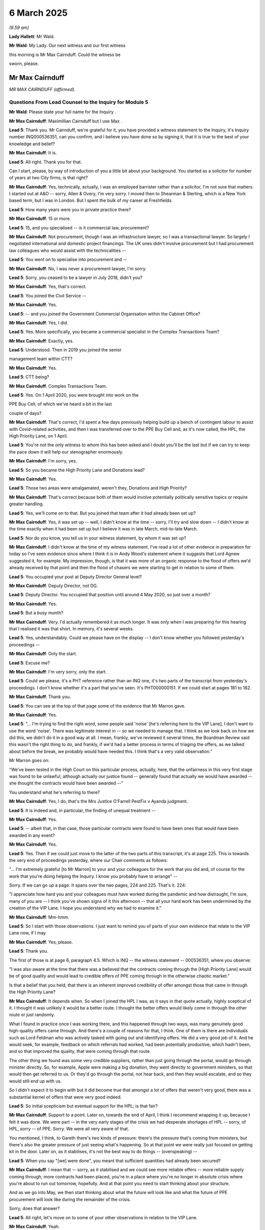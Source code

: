 6 March 2025
============

*(9.59 am)*

**Lady Hallett**: Mr Wald.

**Mr Wald**: My Lady. Our next witness and our first witness

this morning is Mr Max Cairnduff. Could the witness be

sworn, please.

Mr Max Cairnduff
----------------

*MR MAX CAIRNDUFF (affirmed).*

Questions From Lead Counsel to the Inquiry for Module 5
^^^^^^^^^^^^^^^^^^^^^^^^^^^^^^^^^^^^^^^^^^^^^^^^^^^^^^^

**Mr Wald**: Please state your full name for the Inquiry .

**Mr Max Cairnduff**: Maximillian Cairnduff but I use Max .

**Lead 5**: Thank you. Mr Cairnduff, we're grateful for it, you have provided a witness statement to the Inquiry, it's Inquiry number INQ000536351, can you confirm, and I believe you have done so by signing it, that it is true to the best of your knowledge and belief?

**Mr Max Cairnduff**: It is.

**Lead 5**: All right. Thank you for that.

Can I start, please, by way of introduction of you a little bit about your background. You started as a solicitor for number of years at two City firms; is that right?

**Mr Max Cairnduff**: Yes, technically, actually, I was an employed barrister rather than a solicitor, I'm not sure that matters. I started out at A&O -- sorry, Allen & Overy, I'm very sorry. I moved then to Shearman & Sterling, which is a New York based term, but I was in London. But I spent the bulk of my career at Freshfields.

**Lead 5**: How many years were you in private practice there?

**Mr Max Cairnduff**: 15 or more.

**Lead 5**: 15, and you specialised -- is it commercial law, procurement?

**Mr Max Cairnduff**: Not procurement, though I was an infrastructure lawyer, so I was a transactional lawyer. So largely I negotiated international and domestic project financings. The UK ones didn't involve procurement but I had procurement law colleagues who would assist with the technicalities --

**Lead 5**: You went on to specialise into procurement and --

**Mr Max Cairnduff**: No, I was never a procurement lawyer, I'm sorry.

**Lead 5**: Sorry, you ceased to be a lawyer in July 2018, didn't you?

**Mr Max Cairnduff**: Yes, that's correct.

**Lead 5**: You joined the Civil Service --

**Mr Max Cairnduff**: Yes.

**Lead 5**: -- and you joined the Government Commercial Organisation within the Cabinet Office?

**Mr Max Cairnduff**: Yes, I did.

**Lead 5**: Yes. More specifically, you became a commercial specialist in the Complex Transactions Team?

**Mr Max Cairnduff**: Exactly, yes.

**Lead 5**: Understood. Then in 2019 you joined the senior

management team within CTT?

**Mr Max Cairnduff**: Yes.

**Lead 5**: CTT being?

**Mr Max Cairnduff**: Complex Transactions Team.

**Lead 5**: Yes. On 1 April 2020, you were brought into work on the

PPE Buy Cell, of which we've heard a bit in the last

couple of days?

**Mr Max Cairnduff**: That's correct, I'd spent a few days previously helping build up a bench of contingent labour to assist with Covid-related activities, and then I was transferred over to the PPE Buy Cell and, as it's now called, the HPL, the High Priority Lane, on 1 April.

**Lead 5**: You're not the only witness to whom this has been asked and I doubt you'll be the last but if we can try to keep the pace down it will help our stenographer enormously.

**Mr Max Cairnduff**: I'm sorry, yes.

**Lead 5**: So you became the High Priority Lane and Donations lead?

**Mr Max Cairnduff**: Yes.

**Lead 5**: Those two areas were amalgamated, weren't they, Donations and High Priority?

**Mr Max Cairnduff**: That's correct because both of them would involve potentially politically sensitive topics or require greater handling.

**Lead 5**: Yes, we'll come on to that. But you joined that team after it had already been set up?

**Mr Max Cairnduff**: Yes, it was set up -- well, I didn't know at the time -- sorry, I'll try and slow down -- I didn't know at the time exactly when it had been set up but I believe it was in late March, mid-to-late March.

**Lead 5**: Nor do you know, you tell us in your witness statement, by whom it was set up?

**Mr Max Cairnduff**: I didn't know at the time of my witness statement. I've read a lot of other evidence in preparation for today so I've seen evidence since where I think it is in Andy Wood's statement where it suggests that Lord Agnew suggested it, for example. My impression, though, is that it was more of an organic response to the flood of offers we'd already received by that point and then the flood of chasers we were starting to get in relation to some of them.

**Lead 5**: You occupied your post at Deputy Director General level?

**Mr Max Cairnduff**: Deputy Director, not DG.

**Lead 5**: Deputy Director. You occupied that position until around 4 May 2020, so just over a month?

**Mr Max Cairnduff**: Yes.

**Lead 5**: But a busy month?

**Mr Max Cairnduff**: Very. I'd actually remembered it as much longer. It was only when I was preparing for this hearing that I realised it was that short. In memory, it's several weeks.

**Lead 5**: Yes, understandably. Could we please have on the display -- I don't know whether you followed yesterday's proceedings --

**Mr Max Cairnduff**: Only the start.

**Lead 5**: Excuse me?

**Mr Max Cairnduff**: I'm very sorry, only the start.

**Lead 5**: Could we please, it's a PHT reference rather than an INQ one, it's two parts of the transcript from yesterday's proceedings. I don't know whether it's a part that you've seen. It's PHT000000151. If we could start at pages 181 to 182.

**Mr Max Cairnduff**: Thank you.

**Lead 5**: You can see at the top of that page some of the evidence that Mr Marron gave.

**Mr Max Cairnduff**: Yes.

**Lead 5**: "... I'm trying to find the right word, some people said 'noise' [he's referring here to the VIP Lane], I don't want to use the word 'noise'. There was legitimate interest in -- so we needed to manage that. I think as we look back on how we did this, we didn't do it in a good way at all. I mean, frankly, we've reviewed it several times, the Boardman Review said this wasn't the right thing to do, and frankly, if we'd had a better process in terms of triaging the offers, as we talked about before the break, we probably would have needed this. I think that's a very valid observation."

Mr Marron goes on:

"We've been tested in the High Court on this particular process, actually, here, that the unfairness in this very first stage was found to be unlawful, although actually our justice found -- generally found that actually we would have awarded -- she thought the contracts would have been awarded --"

You understand what he's referring to there?

**Mr Max Cairnduff**: Yes, I do, that's the Mrs Justice O'Farrell PestFix v Ayanda judgment.

**Lead 5**: It is indeed and, in particular, the finding of unequal treatment --

**Mr Max Cairnduff**: Yes.

**Lead 5**: -- albeit that, in that case, those particular contracts were found to have been ones that would have been awarded in any event?

**Mr Max Cairnduff**: Yes.

**Lead 5**: Yes. Then if we could just move to the latter of the two parts of this transcript, it's at page 225. This is towards the very end of proceedings yesterday, where our Chair comments as follows:

"... I'm extremely grateful [to Mr Marron] to your and your colleagues for the work that you did and, of course for the work that you're doing helping the Inquiry. I know you probably have to arrange" --

Sorry. If we can go up a page. It spans over the two pages, 224 and 225. That's it. 224:

"I appreciate how hard you and your colleagues must have worked during the pandemic and how distraught, I'm sure, many of you are -- I think you've shown signs of it this afternoon -- that all your hard work has been undermined by the creation of the VIP Lane. I hope you understand why we had to examine it."

**Mr Max Cairnduff**: Mm-hmm.

**Lead 5**: So I start with those observations. I just want to remind you of parts of your own evidence that relate to the VIP Lane now, if I may.

**Mr Max Cairnduff**: Yes, please.

**Lead 5**: Thank you.

The first of those is at page 6, paragraph 4.5. Which is INQ -- the witness statement -- 000536351, where you observe:

"I was also aware at the time that there was a believed that the contracts coming through the [High Priority Lane] would be of good quality and would lead to credible offers of PPE coming through in the otherwise chaotic market."

Is that a belief that you held, that there is an inherent improved credibility of offer amongst those that came in through the High Priority Lane?

**Mr Max Cairnduff**: It depends when. So when I joined the HPL I was, as it says in that quote actually, highly sceptical of it. I thought it was unlikely it would be a better route. I thought the better offers would likely come in through the other route or just randomly.

What I found in practice once I was working there, and this happened through two ways, was many genuinely good high-quality offers came through. And there's a couple of reasons for that, I think. One of them is there are individuals such as Lord Feldman who was actively tasked with going out and identifying offers. He did a very good job of it. And he would seek, for example, feedback on which referrals had worked, had been potentially productive, which hadn't been, and so that improved the quality, that were coming through that route.

The other thing we found was some very credible suppliers, rather than just going through the portal, would go through minister directly. So, for example, Apple were making a big donation, they went directly to government ministers, so that would then get referred to us. Or they'd go through the portal, not hear back, and then they would escalate, and so they would still end up with us.

So I didn't expect it to begin with but it did become true that amongst a lot of offers that weren't very good, there was a substantial kernel of offers that were very good indeed.

**Lead 5**: So initial scepticism but eventual support for the HPL; is that fair?

**Mr Max Cairnduff**: Support to a point. Later on, towards the end of April, I think I recommend wrapping it up, because I felt it was done. We were part -- in the very early stages of the crisis we had desperate shortages of HPL -- sorry, of HPL, sorry -- of PPE. Sorry. We were all very aware of that.

You mentioned, I think, to Gareth there's two kinds of pressure: there's the pressure that's coming from ministers, but there's also the greater pressure of just seeing what's happening. So at that point we were really just focused on getting kit in the door. Later on, as it stabilises, it's not the best way to do things -- (overspeaking) --

**Lead 5**: When you say "[we] were done", you meant that sufficient quantities had already been secured?

**Mr Max Cairnduff**: I mean that -- sorry, as it stabilised and we could see more reliable offers -- more reliable supply coming through, more contracts had been placed, you're in a place where you're no longer in absolute crisis where you're about to run out tomorrow, hopefully. And at that point you need to start thinking about your structure.

And as we go into May, we then start thinking about what the future will look like and what the future of PPE procurement will look like during the remainder of the crisis.

Sorry, does that answer?

**Lead 5**: All right, let's move on to some of your other observations in relation to the VIP Lane.

**Mr Max Cairnduff**: Yeah.

**Lead 5**: Page 14, paragraph 6.2 of your evidence. You say:

"... I had almost expected us to be akin to sewage workers ..."

**Mr Max Cairnduff**: Yes.

**Lead 5**: Then you say:

"... clearing noise out of the system. Once we realised that some of it was pretty good my confidence in the HPL increased ..."

And I think that summarises what you've just told us.

**Mr Max Cairnduff**: Yes, I think that's right.

**Lead 5**: Yes. We then have at your paragraphs 7.16 to 7.17, at page 23, an account of correspondence that you had with Mr Moore. Do you recall?

**Mr Max Cairnduff**: I do, indeed.

**Lead 5**: Yeah. And you said there -- is it fair to say that you and David Moore didn't quite see eye to eye on the VIP Lane?

**Mr Max Cairnduff**: Yes, I think I say in my statement, actually, and David was correct.

**Lead 5**: Excuse me?

**Mr Max Cairnduff**: David was correct.

**Lead 5**: In what sense?

**Mr Max Cairnduff**: In that I pushed at the time. I was caught I think in tunnel vision. When you're there you've got a mixture of good quality offers that are stuck in some technical assurance black hole, from our limited perspective, and some which are incredibly noisy and may or may not be good, you don't know, but they're good enough to be put through to technical assurance at any rate. They're stuck in the system.

I said to David basically, "Could you please get these unstuck." And by unstuck, by the way, that doesn't necessarily mean pass; it means give a resolution to, which may be rejection. I -- you might want to pull it up, I don't remember my exact words, but --

**Lead 5**: From your statement or from the correspondence?

**Mr Max Cairnduff**: Sorry, either, it doesn't matter, I think it's quoted in my statement.

**Lead 5**: The statement, if you want to look at it, is paragraphs 16 to 17 --

**Mr Max Cairnduff**: Oh, yes, thank you.

**Lead 5**: Page 23.

**Mr Max Cairnduff**: And essentially David came back saying, "We will not prioritise anything because it's in the VIP Lane." Which is absolutely right.

**Lead 5**: You, by contrast, Mr Cairnduff, were saying:

"... an HPL case with merit should be given priority over a case of equal merit which came [in] from another route."

**Mr Max Cairnduff**: All things being equal, I think I said as well, didn't I?

**Lead 5**: Yes, you did. You did say that.

And you say further, which is a variation on that theme:

"... if two leads are otherwise equal priority and one is VIP, some weighting to the VIP is helpful."

**Mr Max Cairnduff**: Yes.

**Lead 5**: Can I just understand from you why that should be the case.

**Mr Max Cairnduff**: Well, if you're asking me today, I don't think it should be the case.

**Lead 5**: No.

**Mr Max Cairnduff**: I think I was wrong. And David pushed back hard and I never raised the point again, because I was wrong.

At the time, I was absolutely buried in an ocean of cases, none of which seemed to be progressing. I had cases that were older than the team was, to put it in that perspective. I was trying my hardest to get my cases through, and I lost perspective in the wider system.

And that's partly why you have a wider system. It's precisely because when you're there, up to your neck in the mud, as it were, you will sometimes lose sight of the bigger picture.

**Lead 5**: All right. Well, that's, if I may say so, a very candid description of the experience that you had.

You have told us nonetheless that you started with scepticism?

**Mr Max Cairnduff**: Yes.

**Lead 5**: And you ended up with less scepticism, albeit there came a moment when you thought there should no longer be a VIP Lane?

**Mr Max Cairnduff**: Yes.

**Lead 5**: Now, can I just understand more closely from you, when your scepticism subsided, what did you see -- can we enumerate them -- as the reasons or the advantages of a VIP Lane?

**Mr Max Cairnduff**: Yes, I set this out in actually quite a detailed email at one point, I believe. We were get -- there's -- let me try to break this down.

Firstly, there had been a call to arms on 10 April, which is after the VIP Lane is set up, of course, but prior to that there are two appeals, one in Parliament, for people to provide offers to government, the result of which is a vast on-pouring of offers. It's not something a commercial person would have done.

So we're in a world where we have --

**Lead 5**: You regard the call to arms as regrettable because it produced a deluge of offers when there were already too many to triage; is that fair?

**Mr Max Cairnduff**: Speaking personally, yes.

**Lead 5**: Yes. All right, thank you. Carry on, please.

**Mr Max Cairnduff**: I think they'd be better -- sorry, okay. You can ask me about that if you want, what you prefer.

So we've got that problem, that we're deluged with offers, so you need something to handle that problem. At that point people will have ministers, MPs and others, and other senior officials will have legitimate concerns where they hear a case which on its face looks good but which doesn't appear to be progressing, and so they will start chasing. And some suppliers, often not the best ones, but sometimes good ones, will actually contact multiple people to raise their concerns. You get three or four different ministers or MPs, each of them saying "Why haven't you responded to Acme Corps?", or whoever.

So that's a lot of noise. I know Jonathan doesn't like the term but it is the term I used at the time and still do.

The other reason though --

**Lead 5**: Sorry, can I just --

**Mr Max Cairnduff**: Please, sorry.

**Lead 5**: -- ask you in relation to that, so you see as an advantage of the VIP Lane the ability it offered to manage the expectations of those that were seeking feedback and progress reports as a matter, in effect, of PR, public relations?

**Mr Max Cairnduff**: I wouldn't call it public relations, and also I would say it's not the best way to do it, it's the way we had available to do it. Which is a different thing. I say at the end of my statement I actually think there's much better ways of doing something --

**Lead 5**: By allowing others that were not involved in the core task of procurement --

**Mr Max Cairnduff**: Precisely.

**Lead 5**: -- to deal with that. But let me just pick up the first half of your answer.

**Mr Max Cairnduff**: Please.

**Lead 5**: You wouldn't call it public relations. It's obviously not an activity that is central or that is core to proper, efficient, especially emergency, procurement, is it?

**Mr Max Cairnduff**: No, but it's not just PR either. The example I had in mind on this, of where it's really legitimate, I think, for ministers to get involved, because I know the professor was quite critical of this, my Lady, but we had a case where a Korean supplier contracted a Labour peer and said, "My case isn't being progressed." On its face it was a -- I think it was -- I can't remember exactly what it was but it was a high-volume, credible looking case.

The Labour peer raises it with Lord Bethell, saying, "I don't know if your team have dropped the ball on this at all. I don't know if they have -- if they've dropped the ball on just this one or I don't know if it's an example of a systematic failure by your team."

Lord Bethell then raises that through officials, so it comes to my team. I think that is correct, because actually, that is politicians exercising legitimate oversight over official activity.

That's why I don't like PR. It is legitimate, I think, for a minister to say, "Official, are you doing your job?"

**Lead 5**: It placed additional stress on you and your team, didn't it?

**Mr Max Cairnduff**: Very much so, yes.

**Lead 5**: And that team was under terrific amounts of stress as it was?

**Mr Max Cairnduff**: Yes.

**Lead 5**: Yeah. All right. You were enumerating advantages of the VIP Lane?

**Mr Max Cairnduff**: Yes, thank you.

**Lead 5**: You'd identified that one. Do you have others?

**Mr Max Cairnduff**: Yes, the better one is that -- and, again, there are better ways of doing this, this is the means we had available to us at the time. The other one is that some genuinely really credible offers came to us and, I mean, I didn't know this at the time, so this is based on reading, for example, the second corporate statement where Clare Gibbs goes into it, but most of the contracts placed, I understand, were with a relatively small number of large suppliers. We had some really good leads, people like Bunzl was one, Nine United(?) was another. I probably shouldn't -- should I be naming them or not? I don't know.

**Lead 5**: Mr Cairnduff, can I just ask you there --

**Mr Max Cairnduff**: Please.

**Lead 5**: Sorry to cut across but I do want to pick up this point with you. You may have received good leads through the VIP Lane. Are you in a position to compare the prevalence of such leads within the High Priority Lane or VIP Lane to those obtained outside of it?

**Mr Max Cairnduff**: To an extent now. I couldn't have at the time because at the time I had no sight of what was happening in the other lanes, particularly. I knew ours was sclerotic.

**Lead 5**: Let's deal with those in parts, at the time and then now.

**Mr Max Cairnduff**: Yes.

**Lead 5**: At the time, your scepticism lifted, didn't it?

**Mr Max Cairnduff**: Yes.

**Lead 5**: But it lifted without an ability to make that comparison in and out of the VIP Lane?

**Mr Max Cairnduff**: That's true but there's a couple of things there. One is we're doing triage within the VIP Lane. So when the offers come in we look at them like other Opportunities teams and we say is it for what we want to buy? Is it volume? Is it a credible counterparty? We look at those things. We do triage. At that point, we progress it forward. The rest of the system -- and I know this is being challenged but I do believe this bit worked -- the rest of the system will then compare that to other offers, and kind of, you know, prioritise within that, but we're prioritising within our own lane on the basis of things like volume, credibility, is it the right stuff?

**Lead 5**: Performance?

**Mr Max Cairnduff**: Yes.

**Lead 5**: Performance of the contract?

**Mr Max Cairnduff**: No, sorry, no, not performance of the contract. I had no visibility of that. Most of them wouldn't have been placed at that point.

**Lead 5**: Of course but there are various indicia by reference to which one can assess the quality of an offer as it comes in, and you've identified some of them?

**Mr Max Cairnduff**: Yes, and at the opportunity stage it's quite a limited thing and one of the things you're looking at, for example, is it's first a very basic check. Is it in English? Does it make natural language sense? Are the photos of what they purport to be? Really basic stuff. So that's one of your first things, and then -- sorry I don't want to repeat myself -- is it just we want to buy, volume, all that good stuff.

**Lead 5**: Mr Cairnduff, you said that at the time you didn't have an ability to make a comparison in and out of the VIP Lane?

**Mr Max Cairnduff**: No.

**Lead 5**: You said that since then you have been able to do something towards achieving that --

**Mr Max Cairnduff**: I've seen various bits of evidence in preparation for today.

**Lead 5**: Yes, and on the basis of that evidence, can you form a view as to whether the High Priority Lane did yield a disproportionate number of what you describe as very good offers?

**Mr Max Cairnduff**: My impression to be honest is yes.

**Lead 5**: It's only an impression?

**Mr Max Cairnduff**: It is only an impression and you will have greater data, so I may be wrong, but my impression, based in a couple of things. I looked at that on your opening, I think it was, which I did watch actually. There was a tornado diagram?

**Lead 5**: The funnels?

**Mr Max Cairnduff**: That's it, the funnels, thank you, which shows why things drop out. And when you look at that, in the HPL, actually most things don't drop out instantly. Most of the offers we got pass a kind of a minimum credibility test. With the non-HPL lanes, a lot of the offers aren't even necessarily of PPE. They're people who have filled in a web page. And, actually, they drop off really quite sharply, really quite fast. I hadn't actually seen that before this week. But I think it did suggest that there were more credible offers.

Then the other thing is I looked at Clare Gibbs and the second corporate statement, where it talks about who the contracts were actually placed with, which I didn't know before, I think, last week, maybe. And, actually, they're placed with -- 50% of them, I think, are placed with -- I don't have the exact stats to hand but, you know, 50% of them are placed with a handful of really big suppliers, 80% with, like, ten really big suppliers, I think it was. So the actually HPL things that have got contracts, none of which I knew at the time, went to a small subset of impressive looking suppliers.

**Lead 5**: Mr Cairnduff, you're right that the Inquiry has assembled quite a lot of data about this and I'm going to invite you to comment on that in due course this morning. Before doing that, you've identified advantages as you saw it of the VIP Lane --

**Mr Max Cairnduff**: Yes.

**Lead 5**: -- what I described as PR, but you insisted is something slightly different to PR?

**Mr Max Cairnduff**: Yes.

**Lead 5**: You've mentioned the quality of offers that you perceived was coming in --

**Mr Max Cairnduff**: Yes.

**Lead 5**: -- or perhaps not at the time but with retrospect you understand to have been coming in to the High Priority Lane.

**Mr Max Cairnduff**: Yes.

**Lead 5**: Anything else by way of advantage that you perceived either then -- well, both then and now, on the basis of what you've been able to look at, of the VIP Lane?

**Mr Max Cairnduff**: I'm trying to remember. I did send out quite a long email with a whole -- which was called something like "Why do we have a VIP Lane", I recall, at the time.

**Lead 5**: This was at the time?

**Mr Max Cairnduff**: This was at the time, yes --

**Lead 5**: So it won't help us with making that comparison then and now.

**Mr Max Cairnduff**: Oh, yes, I see. Sorry. Could you repeat the question then, please?

**Lead 5**: I'm asking you to enumerate what advantages you saw and see in the VIP Lane?

**Mr Max Cairnduff**: Ah, okay. So at the time I saw I think the ones I've chiefly set out, which is (a) handling noise and (b) you have some really good stuff coming in there and, you know, it then makes sense to handle it.

**Lead 5**: All right.

**Mr Max Cairnduff**: Other ways of doing that. Now, I would say handling noise, I genuinely don't think it's a PR task, that's not semantics for me. It's about your response to ministers who are keeping you to account. I don't think that's a PR thing but it's better done by non-commercial professionals to my mind. But commercial professionals were who we had. In terms of the other piece, it would be vastly preferable, I think, if instead of starting with a vast sack of offers, you were then kind of looking in side trying to find things, to sit down and be much more targeted and think okay, well, SCCL has fallen over -- well, I heard from somebody it may not have entirely but, as far as knew at the time, it had fallen over -- how do we go out now and proactively target? And, eventually, of course the Rapid Response Teams were set up and that was a much better methodology.

**Lead 5**: I was going to ask you next about that. In what way was it better?

**Mr Max Cairnduff**: Firstly, the trouble with the multi-stage process -- one of the good things about the multi-stage process is it insulates -- it allows the VIP Lane to act as a lightning rod for all that political pressure so that the rest of the system isn't really kind of damaged by it, and I think it largely did that. But it's slow, it has multiple hand-offs and it leads to inefficiencies.

So, for example, I said we didn't know what things were getting awarded contracts, so let's say -- and make up a supplier name, Acme Corps again, have come through again for a third time, and I don't know in fact that they failed, that actually their pricing was unacceptable and they were reject. Well, I don't know that, so I now spending time assessing them again, so there's an inefficiency there. It's also multiple hand-offs lead to delay and in this extraordinary fervid market, delay is fatal.

**Lead 5**: That's absolutely right. Speed is vital.

**Mr Max Cairnduff**: So the RRT -- sorry, if I can use the acronym, is that okay?

**Lead 5**: RRT.

**Mr Max Cairnduff**: The RRT, by contrast, it brings together the various stages of process and, by this point, we all are more sophisticated in what we're doing. I think Andy Wood speaks to this.

**Lead 5**: Without referrals, without --

**Mr Max Cairnduff**: Okay, sorry, yes.

**Lead 5**: The RRT, the Rapid Response Team?

**Mr Max Cairnduff**: Yes, the RRT brings together the relevant people in one place where they can look as a group at an offer and try and progress it really quickly.

**Lead 5**: And without referrals and without demands for updates?

**Mr Max Cairnduff**: Oh, sorry, I thought you were saying for me not to refer to things.

**Lead 5**: No, sorry. There isn't the same --

**Mr Max Cairnduff**: Exactly, you take all of that out.

**Lead 5**: You take all of that out, you create a slick system --

**Mr Max Cairnduff**: Yes.

**Lead 5**: -- that doesn't suffer from the problems of the VIP Lane?

**Mr Max Cairnduff**: And updates -- yes, and updates become less necessary because you've moved through things so quickly that, actually, you've rejected it or accepted it within probably a couple of days.

**Lead 5**: Is it not a model which could and should have replaced or substituted for the VIP Lane?

**Mr Max Cairnduff**: Well, "should", perhaps; "could", no, I would say. There were significant backlogs of opportunities. There were already people handling things and not everything was suitable for the RRT. The RRT was a limited resource. It made sense for the -- sorry, I'm speaking quickly again -- it made sense to use it for the very best of the opportunities regardless of lane.

**Lead 5**: Let's just rewind a moment, if we may, Mr Cairnduff. This is no criticism of you: you arrived and the VIP Lane had already been set up, yes?

**Mr Max Cairnduff**: Yes.

**Lead 5**: For you personally to make a recommendation such as that it be replaced with the Rapid Response Team would have been quite a radical one to do because it was already functioning, wasn't it?

**Mr Max Cairnduff**: Also the RRT didn't exist then and Chris hadn't thought of it yet.

**Lead 5**: It came to be created, didn't it?

**Mr Max Cairnduff**: Yes.

**Lead 5**: It served a function akin to the VIP Lane but without some of the drawbacks of the VIP Lane?

**Mr Max Cairnduff**: I think it's a bit harsh to say it was akin to the VIP Lane. I think it was better.

**Lead 5**: It was better?

**Mr Max Cairnduff**: But I don't think we could have done it straightaway.

**Lead 5**: Why not?

**Mr Max Cairnduff**: I'm not sure the organisation was mature enough yet. I mean, to put it in perspective, the whole cell of, like, 450 people was set up in a matter of days by people who were suddenly working from home with no prior warning and, back then, we weren't all set up for home working the way we are now. We were volunteers from Cabinet Office, DfE -- sorry, Department for Education, Ministry of Defence, our systems didn't even talk to each other much at the time, we didn't have a background in clinical buying, which, you know, is worth exploring in its own right. But at that point you've got to set up something which works and starts doing things and, actually, I think -- I wasn't involved in this, this was before my time, but I think the team did really pretty exceptionally actually, when you think of them scattered there, some of them working from their bedrooms, setting up this whole thing in days.

**Lead 5**: But the noise to which you and others refer, implicit in the word "noise" is unwanted sound?

**Mr Max Cairnduff**: Yes.

**Lead 5**: Yes. Mr Rhys Williams described it as a distraction.

**Mr Max Cairnduff**: Yes.

**Lead 5**: You'd accept that --

**Mr Max Cairnduff**: Yes.

**Lead 5**: -- it was a distraction? To that extent, if not others, one would have preferred it not to have been there?

**Mr Max Cairnduff**: Yes.

**Lead 5**: Yes. All right. Let's move on. I'm conscious of the time.

**Mr Max Cairnduff**: Sorry.

**Lead 5**: Not your fault. I've been asking you questions that arise out of your answers. Just so we can situate or locate the VIP Lane within the procurement system more generally, it sat within the PPE Buy Cell?

**Mr Max Cairnduff**: Yes.

**Lead 5**: There were four routes by which an offer could be initiated: the online portal --

**Mr Max Cairnduff**: Yes.

**Lead 5**: -- existing suppliers, China Buy and then senior referrers through the VIP Lane?

**Mr Max Cairnduff**: Yes, and Make, whether you count it or not, was part of that.

**Lead 5**: We've heard about the eight individual workstreams, known as the Opportunities teams --

**Mr Max Cairnduff**: Yes.

**Lead 5**: -- to which you've made numerous references today, and the VIP Lane was one of the Opportunities teams?

**Mr Max Cairnduff**: Yes.

**Lead 5**: You, as you've made clear, were the VIP Lane team lead --

**Mr Max Cairnduff**: Yes.

**Lead 5**: -- in charge of its day-to-day running, having taken over from Hannah Bolton?

**Mr Max Cairnduff**: Yes.

**Lead 5**: All right. Staffing. Under Hannah Bolton, there were three full-time staff and one part-time member of staff?

**Mr Max Cairnduff**: Correct.

**Lead 5**: Once you arrived, that increased, did it not, initially to seven and then on to 12?

**Mr Max Cairnduff**: Seven, yes, 12 sounds right. If it's in my statement it'll be correct.

**Lead 5**: We understand from the evidence of Mr Rhys Williams that eventually it reached 38 individuals; 38 people working within the PPE Buy Cell?

**Mr Max Cairnduff**: It gets a little harder to measure because later on there are people -- some of the work gets shared out with other Opportunities cells.

**Lead 5**: Is it something in the order of that?

**Mr Max Cairnduff**: It's poss -- it's credible. Sorry, I genuinely don't remember the exact size it got to by the end.

**Lead 5**: Okay, I hope it's not necessary, it's cited in Mr Rhys Williams' third witness statement?

**Mr Max Cairnduff**: Okay.

**Lead 5**: That is when the PPE Buy Cell was at its peak at 580 staff -- 508, I beg your pardon.

**Mr Max Cairnduff**: Okay.

**Lead 5**: By simple arithmetic, it therefore constituted 7.5% of the PPE Buy Cell, the VIP Lane, at its height?

**Mr Max Cairnduff**: Okay.

**Lead 5**: It's fair to say, is it not, that VIP offers occupied, because of the noise to which you refer, because of the demands for feedback, because of the giving of feedback, because of the iterative process that sometimes occurred within that system, more time and resource than offers arriving by other means?

**Mr Max Cairnduff**: More time and resource for the Opportunities team dealing with them, for the VIP Lane, not for anyone else.

**Lead 5**: No, that's what I'm referring to --

**Mr Max Cairnduff**: Yes.

**Lead 5**: -- for those individuals. It follows, does it not, that there was, to some degree, an opportunity cost therefore because the time, the effort, the resource that went into VIP offers was not spent on those offers that came in by other means?

**Mr Max Cairnduff**: Yes, but I would say less opportunity cost than if we hadn't had something to channel those offers because, otherwise, they would have popped up all across the system and more people would have been drawn into it.

**Lead 5**: All right. That's fair. Just to put more numbers on it, there were approximately two more numbers in all, weren't there?

**Mr Max Cairnduff**: It sounds credible, I don't remember the exact number.

**Lead 5**: If we're talking about 7.5% occupied by the VIP Lane, that takes us to a figure of 1,800, approximately?

**Mr Max Cairnduff**: I don't think we had that many offers in VIP.

**Lead 5**: No, 1,800 offers that could have been processed by those staff, had it not been for the High Priority Lane?

**Mr Max Cairnduff**: Oh, I see your point. Yes, but, as I say, more people would have been having to deal with queries at that point, so I'm not sure it would have actually been helpful.

**Lead 5**: All right. It is a crude analysis?

**Mr Max Cairnduff**: Yeah.

**Lead 5**: We certainly know anecdotally what you tell us about a distraction and about the opportunity cost and we know from the evidence. Perhaps we could show INQ000512297, page 4 of 11.

**Lady Hallett**: I think you mentioned that opportunity cost, I think Mr Cairnduff's answer was that he thought there was one, bound to be, but it was lower than if -- so I'm not sure he was accepting if there was an additional opportunity cost.

**Mr Max Cairnduff**: I think that's right, my Lady, but I would say there is an opportunity cost, it would have been higher if we hadn't had that but, if we'd had an alternative means of handling -- I mean Jonathan is right, I shouldn't really call it noise, but I'll be consistent. If we'd had an alternative means of handling communications and updates, you'd have dealt with the noise and you wouldn't have had quite the same opportunity cost.

**Lady Hallett**: That's back to the point about the Rapid Response Team?

**Mr Max Cairnduff**: Or an alternative means of interfacing with seniors -- stakeholders.

**Mr Wald**: Thank you. I think, given that additional exchange, it's probably not necessary to go to this document.

I'm going to move on to the purpose of the High Priority Lane in a moment but I just want to ask, on the basis of the answers you've just given, you experienced a degree of discomfort initially about a system you inherited, so to speak, that you came into.

**Mr Max Cairnduff**: Yes.

**Lead 5**: Is it one that you yourself would have invented, that you would have created?

**Mr Max Cairnduff**: I don't think so but I now have hindsight. So it's actually quite hard to answer.

**Lead 5**: We're focused on that, the Inquiry generally is looking back and learning lessons from the experience of the past.

**Mr Max Cairnduff**: Oh, okay. No.

**Lead 5**: You wouldn't?

**Mr Max Cairnduff**: The only wrinkle is, and I've alluded to this a couple of times, you have the resources you have so, because of the way the nature of the Civil Service works and the government commercial works, it's really easy to reach out and get volunteers from central department commercial, it's much harder to get volunteers from everywhere else, like NHS Commercial or comms teams or admins teams, or whatever, so that's why, no, I don't think it's the best way to do it because you create a parallel procurement line within your parallel procurement, and get to equal treatment issues, as Mrs Justice O'Farrell found. But we had the resource we had.

**Lead 5**: Given that answer, are you in agreement with the comments that Mr Marron made yesterday that you were shown at the very outset of this morning, and he cites Mrs Justice O'Farrell's judgment --

**Mr Max Cairnduff**: Yes.

**Lead 5**: -- he says that it shouldn't have existed. He wouldn't -- you know, on a future occasion it shouldn't be there; would you agree with that?

**Mr Max Cairnduff**: On a future occasion it shouldn't be there. I think it was quite hard to avoid on this occasion. But on a future occasion, yes, I can't see why you'd remotely want to do that again.

**Lead 5**: All right. In terms of the steps you took, Mr Cairnduff, upon arrival at the VIP Lane, you introduced a single email address, didn't you?

**Mr Max Cairnduff**: Yes.

**Lead 5**: You did this because communications with senior so-called VIPs regarding offers was proving to be time consuming and a distraction for the Opportunities team's focus from good sources?

**Mr Max Cairnduff**: Yes, I was also concerned that, without a central mailbox -- if you have a central mailbox, one person can do part of the case and hand it on to someone else seamlessly. If you don't, if everything is flowing through me or Hannah, or someone else, and we fall over -- which did happen to some people -- you have suddenly got, you've just lost your continuity and you then potentially lose life-saving equipment.

**Lead 5**: You were also unhappy be about the name, weren't you?

**Mr Max Cairnduff**: Yes.

**Lead 5**: You wanted to change the name?

**Mr Max Cairnduff**: Sadly, I failed, yes.

**Lead 5**: You failed to change it from what to what?

**Mr Max Cairnduff**: Well, it was originally called the, I think, High Priority and VIP team, "Lane" is a term that comes in later because it's not really a lane. I thought the term "VIP" was really unhelpful and it gave the impression, and I think this has been proven since, that the fact someone is a VIP makes the offer special, which is wrong. The VIP status means that you have to do more handling, it doesn't --

**Lead 5**: It's wrong as a matter of impression or it's wrong that it should have happened?

**Mr Max Cairnduff**: Wrong as a matter of fact.

**Lead 5**: Because you say it wasn't occurring?

**Mr Max Cairnduff**: Ah no, sorry, I'm putting myself back in the time. I'll restate. The problem with the term "VIP" is it implies why you're prioritising is because they're a VIP. But triage occurs within the lane, so within -- the lane is just a way of handling offers that come through a particular route. Your actual prioritisation is still on the basis of volume, kit, quality, all of that stuff. It also is, I thought subsequently, it would just -- well, we've seen what happened with it, actually.

You know, there is now a narrative, I think, that a key part of the response was effectively cronyism, which I genuinely don't believe it was but I think the term "VIP" and calling it the VIP Lane hugely contributed to that.

**Lead 5**: So when you sought to change it, it was because of a matter of optics rather than your concern that some advantage was being conferred by dint of who it was that referred a particular offer into the VIP Lane?

**Mr Max Cairnduff**: Yes, but what I say there is I take you back to when you were asking me about some of my earlier comments.

This is at exactly the point in time when I am the most sceptical of the value of the lane, so I'm not expecting much of it to go to contract at this point. So yes, I'm seeing it then as a handling lane essentially. I'm highly sceptical that good stuff will come through, I don't realise that until later, and so I'm concerned that the term itself is going to be -- is just profoundly unhelpful, which I think it was.

I didn't think of the term -- Gareth mentions if you call it the "enquiry lane", which would have been much better. He's right. I didn't think of it.

**Lead 5**: Tell me, you've cited, and I've asked you a little bit about it, the judgment of Mrs Justice O'Farrell, the PestFix --

**Mr Max Cairnduff**: Yes.

**Lead 5**: -- judicial review claim and the finding within it of unequal treatment?

**Mr Max Cairnduff**: Yes.

**Lead 5**: That reveals something more than optics, doesn't it?

**Mr Max Cairnduff**: Yes, it shows you've breached equal treatment requirements, which makes it unlawful.

**Lead 5**: Yes, so doesn't that suggest to you that, in addition to the impression that was given by the use of the term "VIP Lane", there was something else, something more fundamental, perhaps something more important, that was problematic about it?

**Mr Max Cairnduff**: I think there clearly is something more than problematic yes, I think that's been well established but --

**Lead 5**: The reason I ask you about it -- sorry.

**Mr Max Cairnduff**: On 1 April would I have thought of that, no, because I wasn't expecting stuff to go through from it.

**Lead 5**: I'm asking you with the benefit of hindsight.

**Mr Max Cairnduff**: Yes.

**Lead 5**: You've told the Inquiry that you're perhaps -- perhaps you were referring to it at the time why you attempted a name change?

**Mr Max Cairnduff**: Yes.

**Lead 5**: But now, posing the same question, with the benefit of hindsight, there was more to be concerned about than optics --

**Mr Max Cairnduff**: Yes.

**Lead 5**: -- wasn't there?

**Mr Max Cairnduff**: Yes.

**Lead 5**: All right, thank you.

In terms of the promotion of the VIP Lane, an email initially went out to officials, including Mr Rhys Williams and those working with him. You mentioned Lord Feldman --

**Mr Max Cairnduff**: Yes.

**Lead 5**: -- also the private offices of Lord Bethell, Mr Gove, and Lord Agnew, from all of whom we will be hearing in due course.

**Mr Max Cairnduff**: Yes.

**Lead 5**: They provided personal email addresses or their office email addresses --

**Mr Max Cairnduff**: Yes.

**Lead 5**: -- and they used their contacts.

**Mr Max Cairnduff**: Yes.

**Lead 5**: A particularly --

**Mr Max Cairnduff**: Sorry, if you're talking there -- Lord Feldman used his contacts, I don't know what did particularly.

**Lead 5**: Well, I was going to say Lord Feldman was the --

**Mr Max Cairnduff**: He was an envoy essentially, I think.

**Lead 5**: Yes, he was quintessentially drawing upon his many years --

**Mr Max Cairnduff**: Yes.

**Lead 5**: -- of experience within the Conservative Government and the contacts he had acquired thereby?

**Mr Max Cairnduff**: And his business contacts, I think. I don't know him, I've spoken to him once, I think, but he did have wider business contacts too.

**Lead 5**: Well, we can ask him. I think it's next week, actually, that Lord Feldman will be joining us.

**Mr Max Cairnduff**: Yes.

**Lead 5**: That initial distribution clearly gave better opportunities for involvement in the VIP Lane to those who were affiliated with or had connections with the Conservative Party. That's fair, isn't it?

**Mr Max Cairnduff**: Yes, but they were the government of the day.

**Lead 5**: Of course.

**Mr Max Cairnduff**: So who I was reaching out to was the government of the day. Had it been a Labour government or a government of another party, I would, at the time, have done the same thing because you were reaching out to people who are in ministerial offices who were the ones who were scrutinising your work and chasing for updates.

**Lead 5**: Had it been an alternative government, I would have been asking you the same question in mirror form.

**Mr Max Cairnduff**: Yes.

**Lead 5**: But my follow-up question to you is that it would be fairer, it would be more inclusive, if that initial distribution or that initial invitation to feed in to the VIP Lane be made more generally?

**Mr Max Cairnduff**: That's true but, firstly, I wouldn't have known at the time how to do that. I was already being -- the people I reached out to were the people who were already chasing us regularly. That's why they were on that distribution. They were the ones who were chasing constantly for enquiries.

I'm not sure, as a civil servant at the time, actually, I would have been -- I'd have had to kind of find out how you reached out to the opposition. I actually still don't understand today how you would communicate formally with His Majesty's Opposition as a civil servant working for the Government. I actually don't know how that would work. But, it was primarily that that was the people who were raising --

**Lead 5**: It's not beyond the wit of man that you can do that?

**Mr Max Cairnduff**: No, you can do it. Oh, sorry, that was the other point I was going to make: it would have absolutely drowned us because what I was trying to do with that email was dampen down noise.

We're back to that point. We were already massively overloaded, we have far more cases already than we can process, the team after working 14 to 16-hour days, seven days a week. Reaching out and saying, "Can you sent me more", would have been a very odd thing to do. What I was trying to do was dampen down and kind of calm things. Saying, "Please send me lots more", we wouldn't have been able to do anything with it.

**Lead 5**: Save that a successful offer results in a very significant contract, doesn't it?

**Mr Max Cairnduff**: Later but not at that point. At that point all that's happening is that every offer that comes in, none of them were successful --

**Lead 5**: But you would have known that --

**Mr Max Cairnduff**: Yes.

**Lead 5**: -- by inclusion in the system you stand a chance of securing an important contract at the end of it?

**Mr Max Cairnduff**: Yes.

**Lead 5**: You will have known it and, for that reason, I understand what you're saying about deluge, as a matter of fairness, inclusion in that process should be made more generally?

**Mr Max Cairnduff**: I think that's right but I think if we'd done that, the whole thing would have fallen over.

**Lead 5**: All right. I now want to take you to some remarks made by Professor Sanchez-Graells. I think you may have heard his evidence.

**Mr Max Cairnduff**: I heard a fair chunk of his evidence, yes.

**Lead 5**: You heard a fair chunk of it. Could you display, please -- I'm hoping you have the Inquiry document reference, because I'm not sure I do.

It's -- thank you -- INQ000539153. And the first reference within it is page 104, paragraph 292.

**Mr Max Cairnduff**: Yes, he says there:

"If this is representative of the more general understanding of the 'VIP Lane' ..."

I'm not sure it was.

**Lead 5**: So, yes, I'm just going to invite your comment. We've touched on this, because you spoke earlier about the advantages, as you saw it, of the VIP Lane?

**Mr Max Cairnduff**: Yes.

**Lead 5**: 292 -- let's just go back to 292.1, if we could.

**Mr Max Cairnduff**: Yes.

**Lead 5**: There we are:

"It has been stated that 'VIP Lane' offers were at the same time 'route 2' offers, in the sense that, according to [Cabinet Office], all companies referred by ministers, MPs or senior officials 'had already applied via Route 2 or were told to complete the webform for Route 2 as part of processing their offers'."

Do you agree with that?

**Mr Max Cairnduff**: No, I don't think that -- sorry, what is "Route 2" in this case? I don't think that's correct or they hadn't -- if they'd all been told -- well, they may have been told to complete the webform; many did not complete the webform and some would have seen that as inappropriate.

It's very difficult with an international global corporation to say -- who has approached a Minister of State, to say, "Could you go, please, and fill in a webform?" It's not realistic.

**Lead 5**: Route 2 is an accelerated route. We saw yesterday, during Mr Marron's evidence, a slide that identified "(A + B) OR C".

**Mr Max Cairnduff**: Yes.

**Lead 5**: Where C -- I don't know whether you followed that?

**Mr Max Cairnduff**: No, I don't remember that.

**Lead 5**: A plus B were references to the quantity -- the size of the company offering or the quantity of PPE being offered, and C is VIP status, that would accelerate progress through the offer process.

**Mr Max Cairnduff**: I don't know where that comes from but they certainly weren't accelerated through because I was working there and it was very, very slow.

**Lead 5**: Let's turn to 292.2.

**Mr Max Cairnduff**: Sorry, just on that though, that said, I do remember an email exchange with Darren where he is saying to someone --

**Lead 5**: Mr Blackburn?

**Mr Max Cairnduff**: I'm sorry, yes, Mr Blackburn -- he was saying to somebody "Don't put this over to the HPL, if it's a high-quality offer, it will get picked up by the triage teams and whizzed through the system." Might not be his exact words but it's pretty close, I think.

That was my understanding. If it was a really good offer that hadn't come to us, it would whizz through the system to be kicked up by the other cell's triage, which was the same as our triage, of course.

**Lead 5**: All right. Let's move down to 292.2, here we are.

**Mr Max Cairnduff**: Yes.

**Lead 5**: First bullet, end of:

"In my view [says Professor Sanchez-Graells], however, there is a clear difference between providing assurance that offers were being considered and progressed by communicating the organisational arrangements of the PPE Buy Cell, on the one hand, and providing specific updates on the progress of specific offers to the specific referrers on the other."

You accept that, in many cases, what was fed back or provided was the latter?

**Mr Max Cairnduff**: Yes, and there is a clear difference. I don't agree with his next bullet however.

**Lead 5**: Let's look at the next bullet:

"Rather than dedicating resources to answering these requests for updates, the PPE Buy Cell, DHSC or [Cabinet Office] could have sent general communications to referrers explaining those organisational arrangements and asking them to refrain from chasing, as well as setting up an automated response from the dedicated mailbox making clear that the offers were being processed and asking offerors and referrers to wait for a follow-up as part of the operating procedures."

You've said you don't agree. Why not?

**Mr Max Cairnduff**: Because I don't think it's appropriate that when a minister -- potentially prompted, as in my example earlier, by a senior member of the Opposition -- comes to their officials and says, "What is going on with this? I've heard you're dropping the ball", you give them an automated response or you say to them "Here's our organisational structure, leave us to it."

Let's say, for example, in that Korean example -- in fact that offer was not a good offer, or we went back and rejected it, but let's say it had been a really good offer and actually we had dropped the ball, we had missed it, maybe we were systematically missing them, we'd have gone back and said, "No, no, minister, don't worry, officials are on it, it's not for you to look at it", and we would have failed.

You know, ministerial oversight is part of the system, and yes, it's some -- I mean, I think all officials will say sometimes it's easier if you don't have ministers directing oversight; it's still right.

**Lead 5**: You make the point yourself, Mr Cairnduff, that there's no equivalent of the VIP Lane that you've come across in the past or abroad.

**Mr Max Cairnduff**: Well, abroad I only take from Professor Sanchez-Graells, his evidence. He does an international comparison where I think he finds --

**Lead 5**: Yes, which you've adopted, you've included in your evidence.

**Mr Max Cairnduff**: Oh, okay, I forgot that. But yes, I agree, it makes sense to me.

**Lead 5**: Yes. He says all of this is down to ministerial deference.

**Mr Max Cairnduff**: Yes, I disagree with that.

**Lead 5**: You disagree with that?

**Mr Max Cairnduff**: Yes. I think what creates it is the call to arms, which isn't what creates the VIP Lane, because it's after, but it is symptomatic, then previously in March there are two basically public things saying: come in with all your offers. It's kind of a -- I think someone at the time called it the "Dunkirk spirit" or something. It's like, you know, "Bring it all in." I don't think others did that.

No, I can't know for certain, the professor will know better than I will, but that's where, for me, things flow from, because then you're drowning, then you have people chasing you up, then you need means to deal with people chasing you up or it slows down the whole system, and then you're in this world.

And I think here the professor is right as a matter of kind of strict procurement practice, but procurement practice isn't the only thing that's important in these situations.

And, I mean, there's a bit where the professor puts this list of things to take into account, and notably what it doesn't include is saving lives, which is what we really cared about.

**Lead 5**: Mr Cairnduff, I just want to finally put to you a number of points that relate to your diminishing scepticism --

**Mr Max Cairnduff**: Yes.

**Lead 5**: -- your observation about the number of good offers that arrived via the VIP Lane --

**Mr Max Cairnduff**: Please.

**Lead 5**: -- and what I understand within that to be your growing assumption that a disproportionate number of better or more credible offers would arrive by that means. Is that fair?

**Mr Max Cairnduff**: No, sorry, I wouldn't say it was a growing assumption. It was a growing belief, I think based on what I was seeing at the time, that we were getting high-quality offers. At the time I had no way of comparing how many we were getting compared to others, but I knew we were getting very good offers that genuinely merited following up, and we provided -- (overspeaking) --

**Lead 5**: But unable to compare them to those offers obtained elsewhere?

**Mr Max Cairnduff**: Yes, so that's why I was challenging -- I wasn't assuming they were better, I was believing, based on what I was seeing, that we had good offers worth pursuing.

**Lead 5**: Yes. Difficult, though, to perform that analysis at the time or even --

**Mr Max Cairnduff**: Impossible.

**Lead 5**: -- or even since without the data --

**Mr Max Cairnduff**: Yes.

**Lead 5**: -- or the evidence that the Inquiry has.

You've observed that speed is vital.

**Mr Max Cairnduff**: Yes.

**Lead 5**: That the faster you can progress through the system, the better your chances of securing a contract?

**Mr Max Cairnduff**: Yes. I think in almost all cases. Gareth had a small exception but it would hardly -- wouldn't come up very often.

**Lead 5**: Okay, that's helpful.

And that technical assurance is a bottleneck? It's a point that Mr Blackburn and you both make?

**Mr Max Cairnduff**: Yes. When it's necessary, but yes.

**Lead 5**: The VIP Lane had its own technical assurance didn't it?

**Mr Max Cairnduff**: Partway through. And so I believe, from what I've seen from the org structures I've seen, did say the China team and some of the others, so I don't think that was just us.

And that wasn't something we asked for. I think what that was about was someone you could contact to say, "What's going on? What's happened to this? Is it being reviewed?" And I think -- and again, this is based on what I've read preparing for this, because at the time I wouldn't have known -- I do believe that other cells and other routes also had their own means of doing that. I don't believe we were unique in that.

**Lead 5**: Let's move on, then.

Could we have INQ000475005.

Now this is -- you've referred to the material that the Inquiry has available to it, that wasn't then available to you?

**Mr Max Cairnduff**: Yes.

**Lead 5**: Even more recently --

**Mr Max Cairnduff**: Yes.

**Lead 5**: -- hasn't been available to you?

**Mr Max Cairnduff**: Yes.

**Lead 5**: That includes 36 witness statements from referrers.

**Mr Max Cairnduff**: Yes.

**Lead 5**: And we'll move on to caseworkers in due course.

**Mr Max Cairnduff**: Yes.

**Lead 5**: Of which you regarded yourself as one and included a response?

**Mr Max Cairnduff**: I didn't regard myself as one but I thought it would be helpful to -- I thought it would be unhelpful not to reply to the survey.

**Lead 5**: Indeed, we're grateful for that response.

36 are the referrers. Of those 36 referrers, 67% of them, or two-thirds of them, had not conducted any due diligence?

**Mr Max Cairnduff**: No.

**Lead 5**: So two-thirds.

**Mr Max Cairnduff**: Nor would I have expected them to. It may be on that -- (overspeaking) --

**Lead 5**: -- (overspeaking) -- figures 24, I know that the chair was keen to have that as numbers. That's 24 individuals.

**Mr Max Cairnduff**: Okay.

**Lead 5**: Nor would you have expected them to, but nor would you therefore say that an arriving offer had any, on this basis at least, inherent improved credibility or solidity?

**Mr Max Cairnduff**: It may on two things -- most will not. There are two exceptions, sorry. If someone has looked at it then it is probably English language, basically coherent, and it is for PPE. So that is an incredibly minimal threshold. But that's only when someone looks at it. Now, many will have been flipped over with no one looking at it.

The other scenario where it will be more credible is if it comes through and it is, I don't know, Amazon, which actually was a real example, then the fact it is Amazon, with their logistical reach, is inherently likely to be more credible, plus you already know they're probably not going to struggle with the financial covenant.

So for the majority of offers, you're absolutely correct. But there are two subsets where I think that's not quite true.

**Lead 5**: All right, let's move on. I'm conscious of the time, Mr Cairnduff.

**Mr Max Cairnduff**: Sorry.

**Lead 5**: I'm sorry, if I have to.

INQ000582366, page 4, paragraph 1.5.

I'm looking at another measure of the inherent credibility or solidity of an offer: performance. How did the contracts perform.

**Mr Max Cairnduff**: Yes.

**Lead 5**: In and out of the High Priority Lane.

**Mr Max Cairnduff**: Yeah.

**Lead 5**: Within the same given period.

And this one, once it's available, INQ000582366, will show that High Priority Lane offers experienced a higher rate of contractual performance issues than non-High Priority Lane ones.

I don't know if you saw that slide yesterday?

**Mr Max Cairnduff**: I did see it. It was 50-something to 30-something or something like that?

**Lead 5**: Yes, 55 to 39. Well remembered.

**Mr Max Cairnduff**: Thank you. I didn't think -- well, there's a couple of things there.

I wasn't sure how useful this was, but you'll form your own conclusions, of course, because it could be, for example, that the problems that arise in the non-HPL ones are all quite minor and the problems in the HPL one are all quite major, in which case it's actually worse than you're suggesting. It could be the opposite.

**Lead 5**: We simply don't know that detail?

**Mr Max Cairnduff**: Yes, so I wasn't sure how much it actually told me.

**Lead 5**: Well, we went into this yesterday, but as I suggested then, what's sauce for the goose is sauce for the gander.

**Mr Max Cairnduff**: Yes.

**Lead 5**: We're looking in general terms at HPL and non-HPL.

**Mr Max Cairnduff**: Yes.

**Lead 5**: Let's move on to speed. One of the reasons why speed is crucial is the guidance that I think you had a hand in drafting that said if an offer is more than two weeks old, it should be rejected?

**Mr Max Cairnduff**: Correct, because if nobody has picked it up by two weeks in that market, it's probably not very good.

**Lead 5**: Okay, fine. That deals with that point.

In terms of progressing offers, we've dealt with that.

Can we just go back to INQ000475005, and page 2, which shows another doughnut diagram of referrers seeking updates for High Priority Lane suppliers.

**Mr Max Cairnduff**: Yes.

**Lead 5**: And I don't know whether you're able to comment on this based on your experience within the VIP Lane, but we see here that 61% of those referrers did seek updates.

**Mr Max Cairnduff**: Yes, I suspect this may be to do with your 36 group, because actually I would have expected the percentage to be smaller. A lot of people didn't seek updates; it's just that when people do, it creates quite a lot of noise. I was actually slightly surprised it was as high as it was.

Your greater problem is when people see multiple updates or a supplier contacts multiple points in the system so that five different people are all chasing at slightly different times.

Anyway, I'm sorry, I'm not really disagreeing with it.

**Lead 5**: Not disagreeing. If the cohort size was larger, you're saying that you might have a different percentage there?

**Mr Max Cairnduff**: I'd guess it would fall a wee bit, personally.

**Lead 5**: All right.

**Mr Max Cairnduff**: But it's still quite a lot of noise.

**Lead 5**: Let's have a look at it through the other end of the telescope, from your point of view and your colleagues' point of view.

As you know, the Inquiry was provided with the names of 20 VIP Lane caseworkers.

**Mr Max Cairnduff**: Yes.

**Lead 5**: And surveyed 17 of them.

**Mr Max Cairnduff**: Yes.

**Lead 5**: The results of that, if they could be displayed at INQ000581860.

I'm just going to look at two aspects of the results of that, if I may. Firstly, at page 9. From which we learn -- when it comes up -- that 53% -- there it is -- of HPL caseworkers were contacted by HPL referrers directly.

**Mr Max Cairnduff**: Okay.

**Lead 5**: Again, that presumably doesn't come as a great deal --

**Mr Max Cairnduff**: No, that doesn't surprise me.

**Lead 5**: Then I see we've got the second one up now.

Question:

"Do you consider contracts in the HPL were treated differently through the process to contracts awarded outside of the HPL?"

To which 66.7%, which is 10, in terms of individuals --

**Mr Max Cairnduff**: Yes.

**Lead 5**: -- said yes, 26.7, which is four, said no. And we didn't get an answer from one of them.

You answered this, didn't you, Mr Cairnduff?

**Mr Max Cairnduff**: Yes.

**Lead 5**: What did you understand speed, due diligence, assessments or value for money to mean in terms of different treatment of offers?

**Mr Max Cairnduff**: I actually can't remember right now whether I said yes or no, but I can see you could answer it either. I think if you take the whole chain, I think it's no, because they go through the same process steps at each stage, they go through the same triage process, they have to go through technical assurance, closing, all of that process. So overall I don't think they were.

Within, however, that initial contact, clearly they are, because instead of going through a webform and having your details there and then having someone contact you based on the webform, instead you have an initial conversation with the caseworker, which is different.

I don't think that made a difference, as it were, but it is a different form of treatment. And this is what takes us back to the judgment, I think.

**Lead 5**: So you, Mr Cairnduff, may have been amongst the four that said no to that. Can you help us in relation -- because it's your team --

**Mr Max Cairnduff**: Yes.

**Lead 5**: -- in relation to those that said yes, what was understood by speed, due diligence, assessment of value for money as different treatment?

**Mr Max Cairnduff**: I would guess people were talking about speed of the initial pick-up.

**Lead 5**: Ie, that an HPL offer would be handled more speedily?

**Mr Max Cairnduff**: Initially, the first contact -- so that's quite important. So obviously I don't know what people had in mind, but the same due diligence steps applied, the same assessments of VFM applied, so if anyone said yes on that I think they were wrong.

If what they were thinking about was speed then the initial contact -- you're trying to get in touch ideally within 24 hours. We often failed but you're tying to get in touch within 24 hours. And this is where you get to the -- potentially an equal treatment problem, because you've got that initial contact, which is quite rapid, and that may then help you kind of get on the ladder, as it were.

That's, I think, potentially what -- if I were saying yes, that's what I'd have in mind. I don't think that then influenced the overall outcome but I'd guess that's what they were thinking about.

**Lead 5**: Well, that might give you an initial speed advantage. Chasers or requests for feedback might chivvy an offer along?

**Mr Max Cairnduff**: Only if it had got stuck somehow. So, by the point it's being chased and chivvied, it's already getting delayed.

**Lead 5**: And a separate route for technical assurance might also offer some form of speed advantage?

**Mr Max Cairnduff**: There wasn't a separate route for technical assurance. Sorry, that's quite important. Early on it's the same technical assurance thing for everyone, it's the same team, it's a group team. Later on we have a dedicated person who applies the same processes, so we have a point of contact so we can find out what's going on. I don't think that's the same as a separate route.

**Lead 5**: All right.

Finally, I'm not going to go to a chart, and I'm going to pick this up in greater detail with Mr Hall, there is a concern about a figure of a 17 times conversion rate between offers and acceptance.

**Mr Max Cairnduff**: Yes.

**Lead 5**: You would accept a ten times conversion rate between offerer -- comparing VIP Lane to non-VIP Lane --

**Mr Max Cairnduff**: Yes.

**Lead 5**: -- in terms of prospects of securing a contract after an offer being made?

**Mr Max Cairnduff**: Yes. And I think if you look at that funnel diagram, as you called it, I think that helps explain why. And I think also the evidence from -- I've mentioned it before -- the second corporate statement, which talks about 50% of them were with, like, five really big contractors is also why.

**Mr Wald**: Mr Cairnduff, those are all the questions I had for you, thank you very much. I know that there are some questions for you from Core Participants.

**Lady Hallett**: To start with, we've got Mr Weatherby, who is just there, Mr Cairnduff.

Questions From Mr Weatherby KC
^^^^^^^^^^^^^^^^^^^^^^^^^^^^^^

**Mr Weatherby**: Thank you, my Lady.

Just this, Mr Cairnduff. I ask questions on behalf of the Covid Bereaved Families for Justice UK.

**Mr Max Cairnduff**: Yes.

**Mr Weatherby KC**: You told us the VIP Lane was set up largely because of "noise" and that it was an organic response to need.

**Mr Max Cairnduff**: Yes.

**Mr Weatherby KC**: Do you agree that the lack of structure or plan in relation to the VIP Lane at its creation meant that there was, therefore, no plan or guidance in place for consideration of how to deal with pressure from ministers, or indeed, the potential for conflicts of interest through the VIP Lane?

**Mr Max Cairnduff**: Sorry, I might need to unpack that just a little. Actually, sorry, could you break that down a little for me?

**Mr Weatherby KC**: Yes. So what I'm getting at is, you've described it being set up in the moment as a response --

**Mr Max Cairnduff**: Yes.

**Mr Weatherby KC**: -- to the situation that you had, because there was no other alternative way.

**Mr Max Cairnduff**: Ah, yes, I think --

**Mr Weatherby KC**: So what I'm putting to you is, does it follow from that that the lack of a structure or plan for the lane itself necessarily meant that there was no plan or guidance for the team in respect of how to deal with pressure from ministers or indeed the potential for conflicts of interest through this process?

**Mr Max Cairnduff**: Okay.

**Mr Weatherby KC**: And I'm picking that up largely from Professor --

**Mr Max Cairnduff**: Yes, well, I think there's a couple of things there --

**Mr Weatherby KC**: -- Sanchez-Graells.

**Mr Max Cairnduff**: Sorry, I didn't mean to interrupt you.

We were the plan in that sense, but if you're looking at future crises, then it is worth thinking about -- in peacetime -- what the plan is for circumstances like that, and how you deal with that. I've addressed this at the back of my statement, actually, in part. So it's worth thinking about that.

I think it's a bit unfair on the team who set it up to say there was no plan, because this was them thinking about it and putting something in place. It may not have been the best thing that could have been done but in the circumstances I don't think there was much better.

In terms of conflicts of interest, that would be picked up later in the process.

**Mr Weatherby KC**: Yes.

**Mr Max Cairnduff**: Sorry, does that answer?

**Mr Weatherby KC**: Well, I mean, I'm not actually wanting to be critical in this question --

**Mr Max Cairnduff**: No, no --

**Mr Weatherby KC**: -- I'm just trying to elicit the point that it was set up in the moment.

**Mr Max Cairnduff**: Yes.

**Mr Weatherby KC**: Was there, in fact, guidance of pressure and conflict of interest for your team?

**Mr Max Cairnduff**: No, but there was a senior civil servant, ie me, put in charge of it.

**Mr Weatherby KC**: Yes.

**Mr Max Cairnduff**: So in that sense, you know, I was able to give guidance to my team and I was that buffer.

**Mr Weatherby KC**: Yes, so there was supervision, but --

**Mr Max Cairnduff**: Yes.

**Mr Weatherby**: Thank you.

That's all I ask.

**Lady Hallett**: Thank you, Mr Weatherby. Professor Thomas. Oh no, it's not, it's Mr Dayle. Sorry, Mr Dayle.

Questions From Mr Dayle
^^^^^^^^^^^^^^^^^^^^^^^

**Mr Dayle**: Mr Cairnduff, I represent the Federation of Ethnic Minority Healthcare Organisations or FEMHO and, just by way of context, I should say that, in times of crisis, such as the pandemic, we understand you to be saying in your evidence that the urgency to deliver solutions often requires rethinking traditional procedures and protocols.

**Mr Max Cairnduff**: Yes.

**Mr Dayle**: The establishment of the High Priority Lane, or HPL, is one such example, which requires an adaptive response, designed to expedite procurement processes during what is described as a public health emergency?

**Mr Max Cairnduff**: Mm-hm.

**Mr Dayle**: However, the rapid implementation of these measures raises questions about the balance between expedience and adherence to established standards --

**Mr Max Cairnduff**: Yes.

**Mr Dayle**: -- particularly concerning equality and inclusivity. So given these reflections, FEMHO and similar organisations would like to know how considerations like the Public Sector Equality Duty were integrated into these expedited procurement processes, if at all. So my precise question is: you observe that the circumstances leading to the setting up of the HPL were not normal, and you observe this at paragraph 4.5 of your witness statement.

**Mr Max Cairnduff**: Yes.

**Mr Dayle**: Assuming you did consider that public emergency conditions existed, did you take this to mean that the HPL team need not have had regard to the Public Sector Equality Duty, and/or other equality duties in PPE procurement?

**Mr Max Cairnduff**: No, I'm not -- well, I could be wrong on this but I'm not aware of any exception from Public Sector Equality Duty obligations by virtue of an emergency. Now, I could be wrong on that but I'm not aware of one. I would expect it, however, to become more manifest when you come to choices about the distribution of PPE rather than the buying of it. The PPE is itself, I think, I may be wrong, relatively agnostic: a mask is a mask. How you then distribute, I think, then becomes very much a question of who is being impacted, you know, and issues like that. For example, bus drivers were an at-risk group at the time because they had to deal with the public still, the buses were still operating.

I don't know about the public's -- you know, the equality kind of diversity make-up of bus drivers as a population but, you know, that's where you'd have to think: bus drivers are exposed, how does that measure against nurses? That's way beyond my competency but that's where you'd expect it to come in.

**Lady Hallett**: I think the problem that Mr Dayle is probably getting at is that a mask isn't a mask. Unfortunately, we've heard evidence that not all masks fit all faces.

**Mr Max Cairnduff**: No, that's true. It's also an issue with gowns, where, for example, with a large gown won't fit a lot of people.

**Mr Dayle**: Precisely, as my Lady says, the question is really getting at how were these considerations managed or integrated into what we now know as the accelerated procurement processes?

**Mr Max Cairnduff**: Got you. I think this is an area where there is room for improvement. One of the things I say in my statement is we didn't have access to people who were experts on PPE, so that meant, in that sense, we're buying kit by reference to guidelines we've been given. I think, if it had been possible, which I don't know if it was at the time, I wasn't very sighted on in this part of the structure, to build in knowledge of the equipment and how it's used, and ideally clinicians, to be honest, who'd have that lived knowledge, I think then that would probably better address the point I think you're making.

I'm not sure that we were equipped to do that because we simply had specs and we went out to buy those specs, and I think it's the point of are the specs the right specs and are they comprehensive, is probably where the differential impact would come in. Does that make sense?

**Mr Dayle**: Directionally, yes, but I think we might pick up with that line with other witnesses.

Thank you, my Lady.

**Lady Hallett**: Thank you, Mr Dayle.

Mr Cairnduff, those are all the questions we have at the time being, although I think I'm going to be seeing you again later in this module.

**Mr Max Cairnduff**: Yes, I'm coming back.

**Lady Hallett**: Even those who criticise various aspects of the procurement process, I don't think I've heard anybody doubt the extraordinary commitment and dedication that people like you and your team had in trying to get the necessary PPE, so thank you for all that you did in that respect during the pandemic, and thank you for your help to date in relation to the Inquiry.

**The Witness**: Thank you.

**Lady Hallett**: Very well. I shall return at 11.30.

*(11.14 am)*

*(A short break)*

*(11.30 am)*

**Lady Hallett**: Mr Sharma.

**Mr Sharma**: My Lady, the next witness is Darren Blackburn.

Mr Darren Blackburn
-------------------

*MR DARREN BLACKBURN (sworn).*

Questions From Counsel to the Inquiry
^^^^^^^^^^^^^^^^^^^^^^^^^^^^^^^^^^^^^

**Lady Hallett**: I hope we haven't kept you waiting, Mr Blackburn.

**The Witness**: No, that's fine. Thank you.

**Mr Sharma**: Would you be kind enough to state your full name for the Inquiry?

**Mr Darren Blackburn**: It's Darren Blackburn.

**Counsel Inquiry**: Mr Blackburn, you have provided of the Inquiry with one witness statement. I wonder if you'd be good enough to confirm that the content of that statement is true to the best of your knowledge and belief?

**Mr Darren Blackburn**: I can confirm that.

**Counsel Inquiry**: Mr Blackburn, you have a long career in procurement in the private sector between 1999 and 2019 working for BAE Systems and PwC, amongst other companies in the private sector, and then you joined the Civil Service in September 2019; is that correct?

**Mr Darren Blackburn**: That's correct.

**Counsel Inquiry**: You joined, then, as a Deputy Director in the Cabinet Office Commercial Function Complex Transactions Team; is that right?

**Mr Darren Blackburn**: Yes, correct.

**Counsel Inquiry**: On 19 March 2020, you were deployed from the Cabinet Office to the PPE Cell?

**Mr Darren Blackburn**: Correct.

**Counsel Inquiry**: Then in April 2020 to July 2020, you were the Head of the New Supplier Team?

**Mr Darren Blackburn**: Yes, that's correct.

**Counsel Inquiry**: Subsequent to that, you have returned to the private sector; is that right?

**Mr Darren Blackburn**: Correct.

**Counsel Inquiry**: Mr Blackburn, we heard yesterday from Mr Marron about the experience of people such as yourself working in the PPE Cell, the stress and the strain and the hours that were worked. Could you help us with that, please? At the beginning and during the tenure, what was it like?

**Mr Darren Blackburn**: I mean, in the very first week we were deployed, I was actually taken ill and had to isolate myself, so I was -- I would do a lot of Teams calls, et cetera, and it wasn't until the second week that I was fully deployed and so I missed some of the set-up, but even from the isolation of our own sort of bedrooms or offices or wherever we were working, you could see the sort of intensity and chaos of what was going on around us, the pure need to get PPE, vital PPE into the NHS was sort of paramount.

We were working long hours under intense pressure, with a lot of scrutiny, just trying to do the best that we could to try to get that vital PPE.

**Counsel Inquiry**: You have referred in your witness statement to two of your roles being solving problems and unblocking bottlenecks in the PPE Cell. Could I take each of those in turn, please. From your vantage point in the New Suppliers Team, what were the key problems that you encountered or that you could see from the processing of offers?

**Mr Darren Blackburn**: I mean, one of the key issues was identifying those good offers with which to take forwards. If I can put into context what we were getting, of the 15,000 to 16,000 supplier offers in the system, of which there were multiple offers, you know, they fell into three categories: one category being, you know, a little old lady who had offered to make masks and drop them off at her local hospital; we'd got organisations, factories, if you like, who closed down and had furloughed, who were offering to provide excess stock of PPE in its thousands; and then you'd got the intermediaries where, you know, we were offered the quantities that we wanted. We had to find them in and amongst the 15,000, and one of the areas that we were criticised for early on was the speed of which we were getting contracts in place. So that was one of the key issues.

**Counsel Inquiry**: Secondly, in terms of the bottlenecks, in the process by which those contracts were being considered by you and your team, where were the principal bottlenecks that you identified?

**Mr Darren Blackburn**: So I think I'd set it out in my witness statement and Max confirmed it earlier in his statement also, was predominantly around the technical assurance, validating the offers and the certificates that we received to make sure they were fit for purpose and met the specification and standards.

**Counsel Inquiry**: From your vantage point as the Head of the New Suppliers Team you could see offers being processed through what I might call the general route and also via what has become known as the High Priority Lane. Could I touch, please, first of all on the High Priority Lane. What did you understand was the purpose of the High Priority Lane?

**Mr Darren Blackburn**: The point of the High Priority Lane was to address some of the criticism that we had around not processing and getting contracts quick enough to get high quality, valuable PPE into those trusts. So the point of the High Priority Lane was a way of expediting those good, credible offers.

**Counsel Inquiry**: You refer in your witness statement to another purpose to the High Priority Lane to be to deal with noise. Is that what you're referring to just now or is that something different?

**Mr Darren Blackburn**: That's another aspect of it, and I -- yes.

**Counsel Inquiry**: Forgive me. Carry on.

**Mr Darren Blackburn**: No, that's another aspect of it, yes.

**Counsel Inquiry**: When you refer to "noise" what exactly are you referring to?

**Mr Darren Blackburn**: Requests for updates and an understanding of where offers were within the process.

**Counsel Inquiry**: So the High Priority Lane is serving two functions: it's looking at the most credible offers, on the one hand, and it's also considering the noise or the feedback requests which are being generated?

**Mr Darren Blackburn**: Yes.

**Counsel Inquiry**: Are those two concerns, are they competing concerns? Are they competing for time?

**Mr Darren Blackburn**: Yes, of course. If you're responding to a request for updates, you're not dealing with the supplier and trying to progress their offer.

**Counsel Inquiry**: Turning, please, to guidance about which offers were and were not referred into the High Priority Lane, was there any guidance which was available to you and your team as to which offers to refer into the HPL?

**Mr Darren Blackburn**: At the time, I don't believe there was.

**Counsel Inquiry**: Given that there wasn't any guidance, what criteria, if any, was applied by you and your team to decide as to whether an offer would go into the HPL or not?

**Mr Darren Blackburn**: So I can only speak for myself, rather than my team. But in my mind, those offers to go into the High Priority Lane were offers that were credible, offers of an in-demand product and offers that were of large volumes.

**Counsel Inquiry**: What about that second category, the offers for which updates were being sought? Was that another factor that contributed into whether an offer would go into the High Priority Lane or not?

**Mr Darren Blackburn**: From my own perspective, no.

**Counsel Inquiry**: Were there, in effect, gatekeepers to the High Priority Lane: people whose job it was to decide whether or not it would be referred in?

**Mr Darren Blackburn**: Well, ultimately, Max would have been the gatekeeper to what went in and then how that was prioritised or allocated amongst the team.

**Counsel Inquiry**: You speak in your witness statement about the speed at which offers in the High Priority Lane were processed. Do you have anything to tell the Inquiry, from your vantage point, looking at the New Opportunities Team as a whole and the High Priority Lane in particular, as to whether there was an advantage of speed in the HPL?

**Mr Darren Blackburn**: I can't say categorically yes or no. We didn't do any analysis at that time to record at the time at which processing started in either lane to get in a contract. So we just didn't have that data or measure that.

**Counsel Inquiry**: Was there any way that you perceived that High Priority Lane offers were treated differently within the New Suppliers Team?

**Mr Darren Blackburn**: So in terms of the process that they went through and the due diligence that they went through, it was all exactly the same. I guess the difference would have been in the handling and the more direct communication and the fact that they were, I guess, prioritised over some of the other offers.

**Counsel Inquiry**: What do you mean by the handling and the direct communication?

**Mr Darren Blackburn**: As in the individual caseworker may have given them more face time, if you like.

**Counsel Inquiry**: Of course, is it right that that individual face time that the caseworker was giving to those offers in the High Priority Lane were resources which were not being devoted to other offers, which were otherwise being considered by the New Suppliers Team?

**Mr Darren Blackburn**: Well, there were other caseworkers that would have been handling those other cases.

**Counsel Inquiry**: So a specialist team of caseworkers, simply to deal with --

**Mr Darren Blackburn**: Yes.

**Counsel Inquiry**: -- the handling aspect?

**Mr Darren Blackburn**: Yes.

**Counsel Inquiry**: Did offers in the High Priority Lane have a dedicated caseworker attributed to them and was that something which was available in the general lane?

**Mr Darren Blackburn**: In the High Priority Lane there was a dedicated caseworker that would have overseen the case as it went through the process, as I understand it.

**Counsel Inquiry**: Was that the case in the general Opportunities team as well, or not?

**Mr Darren Blackburn**: I couldn't say for sure. I don't think so. I think there were multiple -- more hand-offs in the general case team.

**Counsel Inquiry**: What do you mean by "hand-offs"?

**Mr Darren Blackburn**: So if you lump the processes into three areas you've got opportunities, technical assurance and then closing, where the contract was formed. Between those three elements there were hand-offs.

**Counsel Inquiry**: I want to ask you some questions, please, setting aside the High Priority Lane and just focusing in on one contract, which is the contract with Ayanda. I wonder if we could bring up, by way of introduction, INQ000575086. This is a schedule which has been produced by the Department of Health and Social Care. I wonder if we could have a look, please, at row 18.

This is the information about the Ayanda contract, reading from left to right, Ayanda Capital. I wonder if we could move to right. 29 April 2020 for face masks, the original contract value £252.5 million, New Buy. Keep scrolling across. High Priority Lane, yes. Then source of referral, NHS Shared Business Services. But the person who received the referral, you're named there as the person who received the referral in; is that right?

**Mr Darren Blackburn**: That's correct.

**Counsel Inquiry**: Could we continue to scroll to the right, please.

Just underneath there, under "Explanation of Issue" with the contract:

"DHSC Rejected Goods."

Can I take you through a little bit of the chronology behind Ayanda Capital. When the offer first came to your attention, it was under the name Prospermill, wasn't it?

**Mr Darren Blackburn**: That's correct.

**Counsel Inquiry**: When the offer came in, you took an interest in that contract. What was the reason for that?

**Mr Darren Blackburn**: It had been referred to me by an ex-colleague from BAE Systems, who was now working in the NHS in Manchester.

**Counsel Inquiry**: What did you think about the terms of the offer, about the goods which were being offered, about the price at which it was being offered? What attention did you pay to that?

**Mr Darren Blackburn**: Not a huge amount of attention. That was part of the process of checking the offer and the credibility of the offer. It was part of the wider due diligence, not something I would have done.

**Counsel Inquiry**: The offer was being made by Mr Andrew Mills, who was a senior adviser at Ayanda. Could you help the Inquiry with this, please: who was Mr Mills?

**Mr Darren Blackburn**: He was the person that was referred to me by my ex-colleague from the Manchester Trusts.

**Counsel Inquiry**: On 13 April, Mr Mills contacted you by LinkedIn, didn't he?

**Mr Darren Blackburn**: That's correct.

**Counsel Inquiry**: Did you respond to that contact?

**Mr Darren Blackburn**: No, I didn't.

**Counsel Inquiry**: Mr Mills followed up with you in three other communications on 14 April 2020, 15 April 2020, and then 16 April 2020; is that right?

**Mr Darren Blackburn**: Um ...

**Counsel Inquiry**: You can take it from me that the dates are accurate, they're taken from your statement.

**Mr Darren Blackburn**: Oh, okay then, yes.

**Counsel Inquiry**: I wonder if, please, we could bring up INQ000534943. Scroll to the bottom of this email chain, so that we can read upwards. Next page, please. These are the initial communications between you and Mr Mills. Mr Mills has provided the details of the manufacturer, a summary of the offer and various other documents.

When you receive a referral such as this, are you making any assessment at all about the material which he's showing to you before it goes elsewhere?

**Mr Darren Blackburn**: Me personally?

**Counsel Inquiry**: Yes.

**Mr Darren Blackburn**: No, I'm not.

**Counsel Inquiry**: Scroll upwards, please. Then at the top here, on 14 April, Mr Mills says to you:

"I'd like to make sure that I have got through to the right place as this is an opportunity for HMG to get exclusive access to the entire manufacturing capacity of Zhende Medical Co for an initial period of 12 weeks ..."

This is an email, forgive me, from Mr Mills to Martin Kent. Who is Martin Kent, please?

**Mr Darren Blackburn**: Martin Kent was a senior official in the Department for International Trade, with which, I think, Andrew had got connections with.

**Counsel Inquiry**: It's right, isn't it, that Mr Mills was previously an adviser to the Department for International Trade?

**Mr Darren Blackburn**: That's right yes.

**Counsel Inquiry**: He's referring, I think, to communications he's had with you and then he's also making Mr Kent aware that both the French and the US Government are circling, so there was a risk, wasn't there, that this offer might go elsewhere?

**Mr Darren Blackburn**: That's correct.

**Counsel Inquiry**: If we scroll up, please. There it's confirmed by Mr Kent, third line down that:

"Andrew is a former Advisor to the Board of Trade when it sat under the former [Secretary of State]."

Can we scroll up, please. This email then reaches your inbox about the fact that the company, Ayanda, and Mr Mills have been, it seems to be, vouched for by somebody at the Department for International Trade.

What factor or what role, if any, did that play in your decision to refer this contract into the HPL?

**Mr Darren Blackburn**: From my perspective, it gave confidence that this was a person or an organisation that was used to dealing with HMG and, therefore, was trustworthy. I think for wider context, if I may, you know, I'd worked on another case with one of the other caseworkers over a period of two weeks that we ended up rejecting because of the credibility of the deal and the fact that that person in question wanted payment into their personal bank account. They were operating from a flat in Knightsbridge, et cetera, so we'd spent two weeks dealing with that opportunity for it to go nowhere.

In this instance, you know, we were keen to find credible offers with people that could be trustworthy and this gave confidence to that. In normal times, during a procurement process, you would look for evidence of -- you know, if you were running a procurement you would look for evidence from the organisations that were bidding of their history and experience in working with and around government and delivering what it is you need them to deliver, and that is what played out here, in that background and history of working with and being credible in government.

**Counsel Inquiry**: Could we please put up INQ000536359. This is your witness statement, Mr Blackburn, page 30, please, paragraph 85:

"On 27 April, Andrew emailed saying that while he had submitted the offer under Prospermill, he would be using Ayanda Capital [and that was a company of which he was a director] because they had the infrastructure for international payments already set up. [He] was a Board Advisor for Ayanda ... Due diligence was undertaken on Prospermill, which returned an amber rating, and on Ayanda, which returned a red rating."

Then you go on to say:

"A red rating did not mean that a contract with Ayanda could not go ahead, but it did mean that careful thought had to be given to contractual terms to minimise the risk."

Then you refer there to the demand for Type IIR masks at the time and the value of the Ayanda contract, and so it was progressed.

I appreciate it's difficult, sometime after the event but a number of factors are being weighed up, I assume, in your mind and in the mind of others about whether this contract progresses.

On the one hand, you have the Ayanda offer being vouched for by the Department for International Trade, you have the fact that masks are in demand and then you have this red rating. Could you talk us through how those three factors were weighed up by you when the contract was referred in to the HPL?

**Mr Darren Blackburn**: Well, we didn't know it was a red rating until after it had started through the process, and so the red rating came much later on, rather than at the time of me referring it.

**Counsel Inquiry**: Of course. So that's because of the due diligence was conducted much later on?

**Mr Darren Blackburn**: That's correct.

**Counsel Inquiry**: Right but given those three factors, that it's been vouched for by the Department for International Trade, the red rating but the demand for masks being critical, could you talk us through what would have gone through your mind as an experienced procurement professional weighing up those three factors?

**Mr Darren Blackburn**: Well, let me just talk to the red rating, which I think is probably the most important part of the question, what you're looking for.

**Counsel Inquiry**: Yes.

**Mr Darren Blackburn**: The red rating was an indication of there being risks in the commercial deal. These risks were around the size of Ayanda and, I guess, its P&L and its accounts, versus the size of the order that we were looking to place through it and so that red rating was around its ability to handle that size of contract.

And therefore, there was an element of risk in there and, in those situations, what you have to do is weigh up those risks, determine any mitigation and whether those mitigation points would give assurance that you could effectively put the contract forward, and that's the same in normal times and what we were dealing with here.

**Counsel Inquiry**: What effect, if any, did the fact of the emergency play on these kinds of decisions being made? Because unlike, of course, in business-as-usual procurement when you may have the benefit of time --

**Mr Darren Blackburn**: Yes.

**Counsel Inquiry**: -- in these circumstances choices and decisions have to be made very quickly. What effect did that have?

**Mr Darren Blackburn**: Well, that's correct. I mean, two aspects, I think you just raised, is we needed to get critical PPE into the NHS, and time was of the essence. So we did have to make decisions rather quickly. Again, we looked at the risks, determined what the risks were, and quickly put mechanisms in place to address those risks, and that's what we did here.

**Counsel Inquiry**: Now, the contract was entered into but, as we've seen on the DHSC schedule, as it happens, the goods were rejected, and the reason that they were rejected was because they had ear loops rather than head loops and I think you've set that out in your statement.

**Mr Darren Blackburn**: Yes.

**Counsel Inquiry**: So it had been approved through the eight-stage process, it had received technical assurance, the contract had been paid, I think about £252 million, and it's an example, isn't it, of a contract apparently being complied with but the goods not meeting the specification?

**Mr Darren Blackburn**: I think the goods did meet the specification but the specifications changed over time, so the goods did meet the specification for which there they were contracted against but, as we learnt more, those ear loops, I think, were uncomfortable and so then the requirement changed to a different type of mask.

**Counsel Inquiry**: Could I ask you, please, taking what you know about the Ayanda contract and what I've been asking you questions about, I appreciate hindsight being 20/20, what reflections do you have, having been at the Head of the New Suppliers Team and looking at how the Ayanda contract turned out about what could and should have been done differently?

**Mr Darren Blackburn**: I mean, at the time, I'm not sure anything could have been done too differently from what we did. You know, time was of the essence, we needed to get PPE into the NHS. We were doing all that we could. Things were set up quickly, people were working long hours, trying to get deals in place and I think, as Max alluded to and I even say in my witness statement, it felt like we were doing it for years, not three or four months. It felt like a very long period.

And as we learnt more, we reacted to those things, and you'll see in my witness statement and in the supporting documentation, ie the handover document that we produced, of how we learnt and changed things and tried to respond to sort of external factors. Of course, if we were starting from scratch today, and hopefully what we set out in the handover report helps the Inquiry with that, we may have set up things differently and done things differently.

I think, given that we've got the deluge of offers, 15,000 suppliers, we did what we could to try to filter and get contracts in place. I'm not going to question whether the call to arms was the right thing to do, but I think, going forward, we might not have done that, and we might have had a different strategy and a different structure around that procurement activity.

**Counsel Inquiry**: We'll come on to that and the handover document that you've very helpfully referred to in your witness statement.

Just before I leave Ayanda, to focus in on one aspect of it, the vouching for of Mr Mills by another official within the Department for International Trade, do you think that appropriate weight or too much weight was given to that, or do you think, again, drawing on your experience as a procurement professional, whether that was the right thing to take into account?

**Mr Darren Blackburn**: I think it was appropriate weight. I think it was a good thing to take that into account but it wasn't the only factor with which -- or why the contract was awarded.

Mr Mills and Ayanda didn't get a contract because of their links to DIT. That was a factor as part of the wider due diligence process which included going through Opportunities, Technical Assurance and Closing, and, ultimately, the Clearance Board.

**Counsel Inquiry**: Of course, that is one of the findings of the High Court, which you've referred to in your witness statement?

Mr Blackburn, just to look at the High Priority Lane before I leave it, just for one or two more questions, it might be very easy for lawyers, such as myself, to step back from the emergency that you were dealing with at the time and apply and ask for these principles about transparency and governance, and so on, but we might be forgetting the extreme pressure that you were under at the time.

Do you think it's possible, again, drawing on your experience as a procurement professional, to comply with those principles of fairness, equal treatment, and so on, even during an emergency?

**Mr Darren Blackburn**: As a procurement professional then, and speaking on behalf of, you know, my wider team, it was something that we were all aware of and we were trying to do, but I guess the nature and the way that it was set up, someone somewhere was going to have more of an advantage over someone else because of the number of offers that we'd got. So you had to apply some form of prioritisation to find those offers. That prioritisation could have been alphabetically, in which case Ayanda may have still come out sort of top, versus a company called D, or whatever -- or down to volumes.

There would have been some prioritisation and someone would have got a contract quicker than others and, therefore, been deemed to have been at an advantage. That was the nature of what we'd set up.

**Counsel Inquiry**: If you were designing a procurement system for an emergency in the future, an emergency which, I, by its nature, can't describe, but if you were, would you include the same features of the High Priority Lane as we had in this country during the pandemic, or not?

**Mr Darren Blackburn**: It's difficult to say exactly. It's difficult to say absolutely not but, ideally, you wouldn't, and I think it would depend on the sort of the wider structure of the operating model that you were looking to put in place. And as I say, we might have done a different operating model, one akin to what we set up from July onwards for a more category-based solution --

**Counsel Inquiry**: When you say category --

**Mr Darren Blackburn**: -- and more targeted.

**Counsel Inquiry**: Forgive me when you say "category-based", do you mean category by category of PPE?

**Mr Darren Blackburn**: Yes, so subcategory so, in this instance, the subcategory of PPE, so masks, gowns, gloves, et cetera.

**Counsel Inquiry**: So there was a moment in your answer in which you paused before you decided. What is it? What's the deciding factor, in your mind, that causes you not to rule out a High Priority Lane in its entirety? What feature does it have, in your mind, that is required in an emergency?

**Mr Darren Blackburn**: I think at that point in time, you know, that High Priority Lane was just another form of prioritisation. So where I talked about, you know, you're going to have to prioritise, if you've got 15,000 offers in a system, you have to do some form of prioritisation and, in my mind, that High Priority Lane was a form of prioritisation and trying to get that PPE into the hospitals.

**Lady Hallett**: Otherwise you place the emphasis on the High Priority Lane not the VIP Lane?

**Mr Darren Blackburn**: Exactly, yes. For me, the VIP bit was sort of the handling of ministers, et cetera, as opposed to the handling of the case.

**Mr Sharma**: In your experience, has there ever been a time at which the market was as volatile as it was during the Covid-19 pandemic -- forgive me, and I mean any procurement market?

**Mr Darren Blackburn**: Not that I recall, no, not in any of my sort of dealings. Over the years that I've been in procurement, the things that I've sort of focused on has changing over time. I'd see PPE as a commodity item. There are different facets of procurement, so there's directs and indirects and, typically, PPE would be considered an indirect, a commodity item, if you like, and I don't have deep expertise in procurement of commodity items in such a way.

So if you look at my career history I've bought stuff like, you know, propulsors and things for submarines, so there was never an issue or a market as volatile as that, so no, not in my experience.

**Counsel Inquiry**: Mr Blackburn, you refer very helpfully in your evidence to a handover document, which I think you describe as the beginnings of an emergency procurement playbook, something which you didn't have in the New Suppliers Team, or elsewhere, at the time the pandemic struck. I wonder if we could bring that up, please. Thank you. You were one of a number of contributors to this document. Page 28.

Thank you. There are a number of recommendations and observations which you and others have made based on your experience in the PPE Cell and, in particular, in the New Suppliers Team. The first, if I can touch on, please, is under IT, the "Initial webform design". You've referred already to the effect of the call to arms on the way in which it was possible to analyse and triage the offers that were coming into your team.

Could you help us, please, with how you would have reformed that process or how you could reform that process. In the event that a call to arms was necessary, what would you do to change that webform process?

**Mr Darren Blackburn**: Again, putting it into context of where we were at the time, we were tying to set up systems, processes and procure PPE all at the same time. Some of the difficulties that you would have in preparing for such an eventuality in the future is -- and some of the things that we had to change -- was having those fields that weren't free flow text but were sort of pre-populated, that you can pick from, that allowed interrogation of the data.

That would be difficult to pre-empt, going forward. You know, the next emergency situation might not be about PPE; it might be -- ooh, I don't know, you know, something completely different. It could be about sanitisation and, actually, it's less about PPE but, you know, just keeping everywhere clean. So you would need a different set of cells, et cetera, within your webform or within your portal in order to address some of the things we've got here.

So I think having a system ready to go is a good starting point and having the ability to make rapid design and changes to any such input forms that would allow you to do the data interrogation that has been spoken about.

**Counsel Inquiry**: I think what you're referring to, if I may, is a structured data approach?

**Mr Darren Blackburn**: Yes.

**Counsel Inquiry**: So the way in which the data is structured, which Professor Sanchez-Graells referred to in his report --

**Mr Darren Blackburn**: Yes.

**Counsel Inquiry**: -- that having an approach to that, which is not too prescriptive because as you say, you can't predict what the next emergency may be --

**Mr Darren Blackburn**: But consistency of input. So, you know, I don't put in "10m", someone puts in "1,000,000", et cetera, so consistency of data.

**Counsel Inquiry**: Yes, rather than being free flow, there's some structure to it.

**Mr Darren Blackburn**: Yes.

**Counsel Inquiry**: Next, if I can consider with you, please, "System linkages and interfaces". It says there:

"... there were no direct interfaces between the various systems in use: Mendix, DHSC, Finance, Uniserve's OneWorld", which is a supply chain software.

**Mr Darren Blackburn**: Yes.

**Counsel Inquiry**: "... and so manual workarounds needed to be created to ensure information was available to all teams."

Then on the right-hand side:

"We needed a clearer understanding of the end-to-end data needs at an early stage in the programme rather than working through each stage in a linear fashion (ie understanding Opportunities and Technical Assurance needs before clarifying the needs of Closing and Logistics teams)."

That's a bit of a mouthful but could you help us, please, with that. What problems were there with the way in which data was being accumulated and shared and processed as between the various teams in the New Suppliers Team but also making up part of China Buy and UK Make?

**Mr Darren Blackburn**: So, yeah -- and again, for wider context, a lot of organisations, even in the private sector, today still grapple with this, with -- you know, numerous systems as their organisations evolved and they bought different systems to suit different problems and then getting those systems to talk each other. That's not unique just to this, it -- you know, that still applies to private sector today.

A lot of organisations, they -- as I've talked about, they evolve, the organisation evolves, so they buy a system to meet a current need. In this instance, you know, we would have -- because opportunities and technical assurance were the first part of the process, we would have been looking at what does the system need to do to get us through those hoops rather than thinking about the end goal and what is the information we would need at the end, and making sure that at those early stages everything was covered, so all of the information that was asked for was covered at the end.

Also, you've got, as we talk about, the different systems for different stages of the process. So you'd got the Mendix system, which, if you like, is your source to contract system. So identifying opportunities and taking them through to get a contract.

Then you've got the DHSC system, which is the purchase to pay, so once the contract is in place you raise a purchase order and then the supplier is allowed to invoice and you do your three-way matching.

Then there's the Uniserve tracking, so when the item is being produced it leaves the factory where it is in the world, be it shipped, or what have you, where it is in the UK, so that tracking of those items through.

And sometimes it's difficult to match and marry up. So if you take Ayanda, for example, I don't know if there was a unique reference number that allows Ayanda to be tracked from contracts through to the purchase to pay, through to DHSC, other than the word "Ayanda".

**Counsel Inquiry**: So, forgive me, what you're saying is there needs to a system which, at least in some way, matches up all of those three systems together so that they interlock and they talk to each other?

**Mr Darren Blackburn**: Yes, you've got some form of ability of tracking the data and the data flow through the different systems, whether that be an overriding, overarching system, or some form of unique identifiers, and commonality of data through them.

**Counsel Inquiry**: Now I'm going to mention something that was mentioned by the New Opportunities Team, which was the Excel spreadsheet into which lots of the offers were being entered. And at the beginning of the pandemic that was the way in which data was being processed, wasn't it?

**Mr Darren Blackburn**: Correct.

**Counsel Inquiry**: And that Excel spreadsheet, I wonder if we could bring it up, please. It's INQ000534813.

I won't go through each of the categories here, but if I can just demonstrate how large this spreadsheet became.

Row 1 -- I wonder if we could scroll all the way down to row -- I think it goes up to 55,215 rows of information.

**Lady Hallett**: I've got the point, Mr Sharma.

**Mr Sharma**: And if we could scroll the other way, please, 25 columns.

Just in this single spreadsheet alone -- and again, placing this in the context of the emergency and the pressure that everyone was under -- this amounts to nearly 1.4 million individual pieces of data, which are being accumulated and managed and triaged. And it wasn't until some time in April, I think mid-April, that access to Mendix was obtained.

**Mr Darren Blackburn**: Yes, 9 April.

**Counsel Inquiry**: 9 April.

Using this must have caused you and your team enormous stress, inputting data into this on a daily basis and trying to keep up with the information that was coming in?

**Mr Darren Blackburn**: Certainly for the team, yes.

**Counsel Inquiry**: It was, at the very least, suboptimal, until Mendix came

online. What did Mendix do?

**Mr Darren Blackburn**: Mendix was more of a case management system, so designed

to handle cases and keeping it all consistent in, sort

of, one place. It was easy to interrogate and get

information from. You know, you're sharing spreadsheets

around, you've got a risk of data integrity and things

being incorrect, whereas at least in Mendix people are

accessing it and the data integrity should be better and

a more consistent completion of the data required.

**Counsel Inquiry**: And then much later on, or a little later on, in the summer of 2020, after Mendix, the case management system, it moved on to another system called Atamis.

**Mr Darren Blackburn**: Yes.

**Counsel Inquiry**: Could we bring up, please, INQ000477254.

This a screenshot of what a more advanced data management system than both Mendix and, of course, the Excel spreadsheet that we started with.

You, of course, didn't have this at the beginning of the pandemic. What effect would it have had if you had this sort of data and analysis available to you at the beginning?

**Mr Darren Blackburn**: So I'd need to look at the sort of data, et cetera, that this is showing and how you would interrogate it, but it would have given us -- if this was capturing all of the offers made, it would have allowed us to have better visibility of those offers and the volumes of those offers to help with the prioritisation, avoiding out category 2 and 3. By category 2 and 3 I mean old lady offering to make masks out of ex-husband's shirts and factories just providing excess stock.

So it would have allowed for better visibility of what the offers were.

**Counsel Inquiry**: This is, of course, only one screenshot from that system.

**Mr Darren Blackburn**: Yes.

**Counsel Inquiry**: And as you say, it presents the data at least in a graphical format, but you can at least see, in a simple, single picture, the volume, the volume by purchase status, the volume by type, the monthly volumes which are being accumulated, and so on?

**Mr Darren Blackburn**: Correct. I mean, you know, in the very first weeks it was just "buy gloves", rather than nitrile gloves or any other sort or variant of glove.

**Mr Sharma**: Mr Blackburn, thank you. I don't have any further questions.

**The Witness**: Thank you.

**Lady Hallett**: I don't think there are any Core Participant -- any Rule 10.

**Mr Sharma**: No, my Lady.

**Lady Hallett**: Thank you very much indeed, Mr Blackburn.

Thank you for your help to the Inquiry and obviously

thank you for all that you did. I don't know if you've

heard me thank your colleagues but whatever criticisms

have been made of the system generally, certainly you

and your colleagues can't be criticised for your

dedication.

**The Witness**: Thank you.

**Lady Hallett**: Thank you very much.

Right, are we ready to go to the next witness, or do you want me to break early for lunch?

**Mr Wald**: Break early.

**Lady Hallett**: Break early for lunch.

Very well. I shall return at 1.25 pm.

*(12.19 pm)*

*(The Short Adjournment)*

*(1.25 pm)*

**Lady Hallett**: Mr Ward.

**Mr Wald**: My Lady our next witness today is Dr Chris Hall.

Dr Chris Hall
-------------

*DR CHRIS HALL (sworn).*

Questions From Lead Counsel to the Inquiry for Module 5
^^^^^^^^^^^^^^^^^^^^^^^^^^^^^^^^^^^^^^^^^^^^^^^^^^^^^^^

**Lady Hallett**: Dr Hall, I hope we didn't interrupt your lunch by having a slightly different lunch break.

**The Witness**: Not at all, my Lady.

**Mr Wald**: Could you start by giving the Inquiry your full name please.

**Dr Chris Hall**: Christopher Hall, but I'd prefer if you called me Chris, if that's possible.

**Lead 5**: I will probably resort to Mr Hall or Dr Hall, whichever you prefer.

**Dr Chris Hall**: As you wish.

**Lead 5**: Dr Hall, we are grateful to you for the provision of two statements, Inquiry document INQ000536369 and INQ000536421, both of which have been signed by you. Can you confirm, please, that they are true to the best of your knowledge and belief.

**Dr Chris Hall**: I can confirm it.

**Lead 5**: Thank you very much indeed. Can I start with a number of preliminary questions about your background, Dr Hall. You joined the Cabinet Office on secondment, did you not, in September 2012?

**Dr Chris Hall**: Yes.

**Lead 5**: You worked for the GCCO, the Government Commercial --

**Dr Chris Hall**: The Chief Commercial Officer, yes.

**Lead 5**: The Chief Commercial Officer. When that secondment ended you joined the Civil Service in the spring of 2014 as a Deputy Director leading the Complex Transactions Team?

**Dr Chris Hall**: Yes.

**Lead 5**: Yes. Prior to joining the Cabinet Office you were the Practice Lead for IT Sourcing in Ernst & Young's advisory unit.

**Dr Chris Hall**: Yes.

**Lead 5**: You, at that point, had accumulated a very significant amount of experience in the IT industry; is that right?

**Dr Chris Hall**: Yes, that's right.

**Lead 5**: In fact, something in the order of 30 years?

**Dr Chris Hall**: I'm sorry, I'm older than I look!

**Lead 5**: Well, it wasn't for that reason that I made the point.

I will be asking you some questions about data and IT handling and it's relevant, for that purpose, to know that you have had that experience.

**Dr Chris Hall**: Yes.

**Lead 5**: Thank you. In addition to that, in common with some of the other witnesses that have given evidence in the course of this Inquiry, you have quite a lot of public sector experience?

**Dr Chris Hall**: Indeed, starting when I worked for IT companies, selling to the public sector, and then as a management consultant working for public sector entities, particularly on procurement projects.

**Lead 5**: Thank you. From about 20 April 2020, you took on a wider managerial role as part of the management team of the PPE Buy Cell and you were the most senior Cabinet Office Commercial representative within that team?

**Dr Chris Hall**: Yes, that's right.

**Lead 5**: In fact, you worked as Mr Rhys Williams' deputy until July 2020, did you not?

**Dr Chris Hall**: Yes.

**Lead 5**: You have retired between then and now; you were retired in July 2022?

**Dr Chris Hall**: That's correct.

**Lead 5**: Thank you. Rather like Mr Cairnduff, who gave evidence earlier today, you had a relatively short but no doubt very intense period within the PPE Buy Cell?

**Dr Chris Hall**: Yes, that's correct.

**Lead 5**: That period ran, it's a little longer than Mr Cairnduff's, from 2 April 2020 until 30 June 2020?

**Dr Chris Hall**: It's actually a little bit shorter than Mr Cairnduff's but your dates are correct.

**Lead 5**: Your experience within the VIP Lane, let's just situate ourselves within that entity. It is, the VIP Lane was made up of civil servants and volunteers from across the government. Yes?

**Dr Chris Hall**: Correct.

**Lead 5**: There were a small number of consultants and there were caseworkers working from home, in the main?

**Dr Chris Hall**: As was I.

**Lead 5**: As was more or less everybody at that point.

**Dr Chris Hall**: Yes.

**Lead 5**: Each department had its own IT systems -- is that right --

**Dr Chris Hall**: That's correct.

**Lead 5**: -- which we'll come back to, but there was, in order to communicate, video conferencing and file sharing, which were difficult to manage at that time, weren't they?

**Dr Chris Hall**: Yes.

**Lead 5**: Information exchange was a challenge, to say the least?

**Dr Chris Hall**: Yes, among other challenges, yes.

**Lead 5**: Those involved in the VIP Lane resorted to very large spreadsheets, we saw an example of that earlier today, and there were no live documents, were there?

**Dr Chris Hall**: You mean shared documents or --

**Lead 5**: Shared documents which could be updated periodically by whoever was in that document or inputting data into those documents?

**Dr Chris Hall**: That's right because we couldn't share those outside of departmental systems.

**Lead 5**: Yes, because of a siloing effect of each department having its own systems?

**Dr Chris Hall**: And different technology, yes.

**Lead 5**: And different technology. At this point, Mendix had not yet been introduced?

**Dr Chris Hall**: That is correct.

**Lead 5**: How much of a step forward was Mendix when it arrived?

**Dr Chris Hall**: Enormous.

**Lead 5**: Please tell us why.

**Dr Chris Hall**: So Mendix was a single, I believe, Cloud-based system, which most of the people inside the PPE Buy Cell could access, the sort of hackneyed phrase, which is a "single version of the truth", but that's, in many cases, what it represented so if you wanted to find out the status of a particular offer, what a particular offer consisted of, then that data was consistent and was held in Mendix once, rather than being in many different places in different people's private storage areas or indeed in these multiple spreadsheets that you were referring to earlier.

**Lead 5**: So before the introduction of Mendix, most caseworkers had very limited information with which to work --

**Dr Chris Hall**: Mm-hm.

**Lead 5**: -- including whether targets were being met or not?

**Dr Chris Hall**: I think that's more of a communications issue than a data issue, and it was -- for whatever reason, certain information was limited in circulation.

**Lead 5**: Well, whatever the reason, did that itself have an impact on morale and efficiency?

**Dr Chris Hall**: I mean, speaking as a caseworker at the time, it had an effect on my morale and my efficiency, yes.

**Lead 5**: All right. You were allocated cases by Mr Cairnduff, weren't you?

**Dr Chris Hall**: Yes.

**Lead 5**: In fact, he wanted you to handle what he describes as the most difficult cases?

**Dr Chris Hall**: Yes.

**Lead 5**: By that, he meant those with the biggest stakeholder implications, we're told?

**Dr Chris Hall**: By and large, yes.

**Lead 5**: So putting it in terms of the VIP Lane, we're talking about those that were referring offers into the VIP Lane that expected responses to demands for feedback?

**Dr Chris Hall**: Yes.

**Lead 5**: Why is it that it was you that was asked to handle those most difficult of cases?

**Dr Chris Hall**: If my Lady would permit, I just want to go back a little tiny bit and explain my personal situation. So why was I, as a director, a CS2, working as a caseworker alongside more junior staff in the front line of this enterprise?

**Lead 5**: Please do.

**Dr Chris Hall**: I was about to retire. So when Covid hit, I was about to retire for about the third time, and my successor as Deputy Chief Commercial Officer had already been appointed and I was cutting down my hours. I was working two days a week, and I was on a glide path to what I saw as a long and happy retirement tending my garden and indulging myself in my many hobbies.

When Covid hit, I was away from the Cabinet Office. I wasn't in the office physically. I actually went to live with my mother in Derbyshire because she's approaching 90 and I thought that was the only way to keep her safe. So I'm remote physically and, to a certain extent, organisationally from what might be considered my normal duties in the Cabinet Office.

And after a couple of weeks doing that, I saw -- and was receiving regular bulletins about what my colleagues were doing, I saw that there was a grave need for people with my skill set and that I could make a serious contribution to what was going on and, as a consequence, I volunteered to come and work anywhere in the Covid-19 procurement effort and I spoke to Janette, who was the manager of the Complex Transactions Team at the time and she allocated me, she said, "There's a job here, working for Max, in this PPE Buy Cell. It would suit your skill set. Max is looking for somebody who is used to dealing with ministers, who is used to handling C suite executives from -- from outside corporations, and who has got the kind of network that you've got".

**Lead 5**: Understood, and thank you for that explanation of background and how it came to be that you were working where you did work. You were allocated the most politically sensitive cases?

**Dr Chris Hall**: In Max's description, yes.

**Lead 5**: Yes. And we see from your witness statement you say:

"To my mind, these were the offers which had the potential to cause reputational damage to the programme and to undermine public confidence if not handled appropriately."

**Dr Chris Hall**: Certainly some of them were in that category, yes.

**Lead 5**: And you're referring there to cases within the VIP Lane?

**Dr Chris Hall**: All the cases I saw were in the High Priority Lane, yes.

**Lead 5**: There's a certain irony there, isn't there, that you at the outset were concerned about the possibility that the handling of those cases would cause reputational damage. You're aware, of course, that the High Priority Lane itself caused a degree of reputational damage?

**Dr Chris Hall**: Yes, which I regret.

**Lead 5**: Yes. Should that handling of reputational damage be a task that is taken up by yourself or your colleagues in a time of crisis or emergency?

**Dr Chris Hall**: I think that's quite a complex question to think about. I think it's possibly naive to think that these programmes exist outside of a political context, and whole issue of the handling of the pandemic was the subject of intense media attention, and of course occupied many politicians for many hours, and it was a very intense period for the politicians, as it was for the officials.

Part of the job, I believe, was to maintain public confidence that the government could answer this particular challenge, could answer the challenge of setting up a test network that would adequately test people for the disease, that would keep people safe, buying the vaccines, and also the very, very important job of obtaining enough PPE for health and social care workers.

**Lead 5**: Let me put that question in a slightly different way in that case. In an ideal world, one wouldn't be coping or managing that noise or that distraction, one would focus instead on the fundamental task of procuring as much as was needed and as effectively as possible?

**Dr Chris Hall**: In an ideal world, yes, you would. But we were not in an ideal world.

**Lead 5**: Particularly given, as you recount in some detail in your evidence, the volume of work and the stresses and the strains that were caused by that. You say that you yourself processed 40 cases in parallel?

**Dr Chris Hall**: Yes, but others processed more.

**Lead 5**: Others processed more.

Your own recollection is that that volume of work was extremely demanding. You used a Trello board. Can you explain what that is?

**Dr Chris Hall**: I'm sorry, it's a bit of jargon. It's a network available -- sorry, an Internet-available tool for handling information, and it's the equivalent of an electronic pinboard, so you can put little notes saying, "I've called Mr So-and-so on this particular date and done this with him", and I can organise that pin board so I can use it as a brought-forward file.

**Lead 5**: Thank you.

You tell us that following up a single lead could require dozens of telephone calls and emails?

**Dr Chris Hall**: Yes.

**Lead 5**: That's within the deliverable. Yes?

**Dr Chris Hall**: Yes.

**Lead 5**: Do you know what the experience was outside of the VIP Lane, are you able to compare the two?

**Dr Chris Hall**: Not directly, but I can't imagine it's very different.

**Lead 5**: You think a single lead might have required dozens of telephone calls and emails?

**Dr Chris Hall**: Yes.

**Lead 5**: At one point you tell us that you were sending an email every two minutes, either to a prospective supplier or to a colleague to try to progress an order?

**Dr Chris Hall**: Yes.

**Lead 5**: And in between those emails, presumably, you were processing, considering other emails -- there was work to be done in between?

**Dr Chris Hall**: Yes.

**Lead 5**: Yes. On top of all of that, threats were made, weren't they? You tell us that it was quite common for suppliers to threaten that they would escalate their grievances to the press or to senior figures within government?

**Dr Chris Hall**: Not uncommon, I would say. Not uncommon.

**Lead 5**: Again, do you say that that is an experience that was not uncommon within the VIP Lane and elsewhere --

**Dr Chris Hall**: I can't speak for elsewhere.

**Lead 5**: You can't. In the answer you gave earlier, you couldn't speak for elsewhere either? How much direct involvement, did you have with non-VIP Lane offers?

**Dr Chris Hall**: I did not have much involvement at the time but, as your colleagues might know, I've spent the last year and a half gathering evidence for the Inquiry and I've had access to very, very many documents.

**Lead 5**: Even that exercise, tell me if I'm wrong here, does not enable you to make a comparative analysis between the intensity of communications necessary within the High Priority Lane and outside of the High Priority Lane?

**Dr Chris Hall**: I can take some measure of the intensity by talking to people like Darren Blackburn, who was in here earlier, who did have that experience.

**Lead 5**: Have you done so?

**Dr Chris Hall**: I have talked to Darren many times about that.

**Lead 5**: Did you find that there was a roughly equivalent amount of need to feed back in both of those processes?

**Dr Chris Hall**: The need was to communicate with the supplier to get the offer to a point where we could actually process it sensibly.

**Lead 5**: Well, in the case of non-VIP Lane offers, it's the supplier. In the case of VIP Lane offers, it's often the referrer, isn't it?

**Dr Chris Hall**: Ah, okay, I understand the distinction. So the amount of communication with the supplier I would estimate was comparable, but the non-VIP Lane case caseworkers, the non-HPL caseworkers did not have to communicate with a third party, the referrer, about the progress of offers.

**Lead 5**: Indeed, and that does make sense, doesn't it --

**Dr Chris Hall**: Yes.

**Lead 5**: -- because if you're getting close to concluding a contract, you may need to communicate directly with the supplier but, in the earlier stages of the process, that may not be necessary, or so necessary?

**Dr Chris Hall**: Well, I believe that other witnesses have explained to you the broad process for concluding contracts.

**Lead 5**: They have.

**Dr Chris Hall**: So the Opportunities teams, of which the HPL team was one, is just the first step, the initial step in that process. And I know Mr Blackburn talked to you about this this morning.

Then there's a handover to Technical Assurance. Technical Assurance check the documentation to do with the product. Often, Technical Assurance hand back and say, "This is missing, that is missing, this doesn't look quite right", which provokes the Opportunities caseworker to have further discussions with the supplier to try to fill the gaps.

**Lead 5**: So I am focused on referrers now, and it's in relation to those that you say in your witness statement:

"Ultimately, many of these complaints ..."

We're now talking about complaints made by referrers whose offer had not received a response or who were wondering what had happened with it, for example:

"... would be referred back to the HPL mailbox by the official or minister who had received the complaint. This simply added to our existing workload and required time to investigate and to explain to hard-pressed ministers what had in fact happened and why the offer had not proceeded further."

**Dr Chris Hall**: That's correct. I'll just go back to my previous answer, which I didn't manage to complete. Forgive me. So you talk about talking to suppliers when you're getting close to contract. That was somebody else's job. That was the job of the Closing team, it wasn't the job of the people in the HPL team.

**Lead 5**: All right.

Could we display, please, INQ000527557.

It's this page I wanted to look at, but it follows on from a string of emails from which you may be familiar, between yourself and Allan Nixon --

**Dr Chris Hall**: Yes.

**Lead 5**: -- in which you set out in a page-long email many of the stresses and strains that you're experiencing as a result of various matters, including threats for those that have referred in offers to the High Priority Lane to go to the press. Here, specifically, someone had threatened to go to Piers Morgan with the story and there are a list of other matters.

Allan Nixon, who was Allan Nixon?

**Dr Chris Hall**: Allan was a special adviser to Matt Hancock.

**Lead 5**: Okay, and Allan Nixon says:

"Will keep trying to insulate you and your team from things like this unless absolutely necessary (problem was this one came direct from Matt ..."

**Dr Chris Hall**: Mm-hm.

**Lead 5**: Presumably Matt Hancock?

**Dr Chris Hall**: Mm-hm.

**Lead 5**: "... and he'd asked for an answer on it!) I've spoken to him and he's happy -- as is the MP!"

So this sort of email would certainly have caused you and whoever else it might be that received a similar email to leave to one side whatever they were working on and to prioritise handling this sort of concern first; is that right?

**Dr Chris Hall**: That's true. And if I can, I'll give another example. So in late April 2020 the then Shadow Minister to the Cabinet Office, Rachel Reeves, wrote to Michael Gove saying, "Here's 20 companies, I don't think they've been contacted". And at that point I and others had to do a lot of research to understand what had indeed happened with these companies and to assure Minister Gove that some had been contacted, some had not been contacted but, in any event, we thought there was one useful lead among the 20, and help Michael Gove's private office formulate a response for Rachel Reeves, which is a lot of work.

**Lead 5**: Of course.

**Dr Chris Hall**: But it's an appropriate thing to do, because that's how the Parliamentary process works.

**Lead 5**: With hindsight, might it have been preferable that if it was necessary to do that, if one couldn't simply ask such requests or such individuals requesting updates to hold off until the offers had been properly considered, for others to be engaged in that task, others who were not directly involved in the procurement exercise?

**Dr Chris Hall**: To a certain extent, but senior commercial officials answer -- help answer Parliamentary Questions, FOI requests and other requests all the time. It's a normal part of the job, yeah? And if you have a third party who are a different official without necessarily the background or the technical knowledge preparing an answer like that, they're going to take longer and they're just going to ask you a lot of questions. So in many cases it's quicker to do the work yourself.

**Lead 5**: There was, of course, in due course, a rapid response team --

**Dr Chris Hall**: Yes.

**Lead 5**: -- that handled offers in a different way, that hadn't come in from VIPs. Is that not a way of avoiding the burden, the noise, the distraction?

**Dr Chris Hall**: That's an interesting hypothesis, but I originated the rapid response teams so I've got a slightly different view, if I might explain.

So the rapid response teams were there to do the processing side, they weren't there to do the -- tell the referrer what's going on with this offer. They're there to process an offer as quickly as possible, from inception through to the point where a contract can be formed and passed to the accounting officer for consideration.

Those offers came from the High Priority Lane team, as well as the non-High Priority Lane team.

**Lead 5**: Yes.

**Dr Chris Hall**: So the only consideration about going into the rapid response team process was that it was a good, viable offer that we thought we could process quickly.

**Lead 5**: With no regard to who had referred it in --

**Dr Chris Hall**: No.

**Lead 5**: -- if it hadn't come in through the VIP route?

**Dr Chris Hall**: No, it -- and purely on: this one's good to cook, this is ready to go, we can execute this quickly.

The handling back to the referrer, if at all necessary, would have been handled by somebody in the High Priority Lane team.

**Lead 5**: Dr Hall, you were the originator of the rapid response team process?

**Dr Chris Hall**: Yes.

**Lead 5**: It sounds, from what you and others have said, that it was a process that might have obviated the need for the VIP Lane, given that there was no shortage of offers already coming in -- and we'll come on to the call for arms and the effect that that had -- with an efficient method of triage. And with your IT experience, you may have ideas of how one might achieve that efficiency.

**Dr Chris Hall**: Mm-hm.

**Lead 5**: But isn't there, between the rapid response team and live data with offers providing all the necessary elements of an offer to be considered upfront, a method of just not having a VIP Lane at all?

**Dr Chris Hall**: No, I'm afraid that's not the case.

**Lead 5**: When you came into the VIP Lane, it had already existed?

**Dr Chris Hall**: Yes, that's right --

**Lead 5**: But does it follow --

**Dr Chris Hall**: Only for a couple of weeks.

**Lead 5**: Only by couple of weeks. But does it follow from your previous answer that you would invent it again in the event of an emergency and the need to procure in an emergency?

**Dr Chris Hall**: Not in the form that it came to be. I don't think that the mere fact of being referred by a senior figure, in particular by a politician, is an adequate means of prioritisation -- (overspeaking) --

**Lead 5**: So how would you -- if you were reinventing it, how would you change it?

**Dr Chris Hall**: I wouldn't adopt a passive approach in the first place. I would proactively go out and look for people that can supply PPE.

**Lead 5**: Wouldn't that obviate the need for referrals at all?

**Dr Chris Hall**: Yes.

**Lead 5**: It would?

**Dr Chris Hall**: It would.

**Lead 5**: Okay. So I may have misunderstood your earlier answer, but you seemed to be defending the VIP Lane as something that inevitably had to happen. You're now saying that if we were in the difficult, to put it mildly, circumstances of a pandemic again, and the need to emergency procure, you would dispense with it altogether and have a different system in place?

**Dr Chris Hall**: I would take an approach which is closer to the one taken by the Ventilator Challenge. The Ventilator Challenge proactively went out and found people that they thought could design and build ventilators in a hurry.

**Lead 5**: And to the extent that it is harder to do that with more commodified products --

**Dr Chris Hall**: Yeah.

**Lead 5**: -- that problem could be overcome by the use of IT, by triaging, either automatically or semi-automatically, with human involvement at one point or another; is that right?

**Dr Chris Hall**: I wish I had as much faith in IT as you seem to have. I'm afraid 40 years in the industry have disabused me of that.

So I go back to evidence that you heard on the first day from your expert witness, and he talked about, in his report, certainly the use of structured data in order to obtain information from the market, sort that information, sift it, "Okay, this is the best offer in this particular information set", and process that.

That requires a lot of work, you know. And even so, it requires iterations. You wouldn't get something like that right first time. You probably wouldn't even attempt it in the middle of a crisis.

**Lead 5**: Okay.

Dr Hall, I said I'd touch on the call to arms. Presumably you agree with previous witnesses that it didn't make matters any better?

**Dr Chris Hall**: It made matters a lot worse.

**Lead 5**: Yes, all right.

I want to take you briefly to an email that we've seen, because you're its author.

**Dr Chris Hall**: Fine.

**Lead 5**: It's the one you headed "I dream about this stuff", you may recall.

Could we have INQ000527547.

And I really want to ask you in relation to the first line:

"We have designed the least efficient process possible."

You set out a little bit what you meant by that. Do you want to add anything to that?

**Dr Chris Hall**: I'll just give you two words of context, if I can.

**Lead 5**: Yes.

**Dr Chris Hall**: So I'd had a sleepless night worrying about this, and I think I woke up at 6.00 and typed this e-mail. And initially, I was only going to send it to Max, who was my immediate superior within the team, for discussion, but at a later point I blind copied Gareth as well, and "I dream about this stuff" is because it had kept me awake all night.

"We have designed the least efficient process possible."

I'm possibly using a bit of hyperbole there, but all the same I stand by that. I believe we had designed an inefficient process.

**Lead 5**: Okay.

**Dr Chris Hall**: Possibly for good reasons, because at the beginning of processing this enormous backlog of offers, we had a newly formed team that were not used to buying PPE. Many people, we didn't know them, they came from all over government, and we needed to segment -- my colleagues needed to segment the task into smaller elements that could be quickly taught to new caseworkers and to new administrators.

**Lead 5**: Thank you very much, that can go down.

In terms of how the process, the VIP Lane process, might have been improved, you express this at paragraph 5.2 of your witness statement, where you say this:

"It seemed to me that there was a need to differentiate more clearly between VIP offers which merited being given priority because they were viable and those which did not. I was also concerned to ensure that VIP leads which were unproductive were closed down quickly."

**Dr Chris Hall**: Mm.

**Lead 5**: So that concern did not translate into any change to the VIP process, did it?

**Dr Chris Hall**: It resulted -- I mean, this was a discussion I had with Max, and Max did take action, as I've seen in some of his emails, in order to winnow down the stock of offers that he had in front of him.

**Lead 5**: But you're making a slightly different point, aren't you, that there are some VIP offers that come in that are no hopers, and they should be stopped short, instead of consuming resource?

**Dr Chris Hall**: And they were triaged out, so there was a triage process at the beginning of the High Priority Lane process that did take away people who were not offering sufficient quantity, people who were offering the wrong product.

**Lead 5**: So you would say that the concern that you were expressing was actioned?

**Dr Chris Hall**: Yes, I believe, it was.

**Lead 5**: All right. I want to move on now to some examples of offers that you dealt with. Some of those offers came to you via Lord Feldman, didn't they?

**Dr Chris Hall**: That's right.

**Lead 5**: Can you just briefly -- we'll be hearing from Lord Feldman himself. What was Lord Feldman's role in relation to the VIP Lane?

**Dr Chris Hall**: In relation to the PPE acquisition process more generally, I understand he had been appointed, and had near enough quasi-ministerial status, appointed into the Department of Health and Social Care to help Lord James Bethell with this particular task.

**Lead 5**: He referred three offers to you that resulted in contracts, didn't he?

**Dr Chris Hall**: Yes.

**Lead 5**: SG Recruitment, Maxima and Skinnydip?

**Dr Chris Hall**: Yes.

**Lead 5**: I'm just going to take you relatively briefly to two of there was. I think probably the swiftest way to deal with this is by reference to your witness statement, which I hope can be brought up, it's INQ000536369, we're looking at page 17 and paragraph 6.12, You say at 6.12:

"In some cases, I was unaware at the time that the supplier had any link to the Conservative Party, while in others, Lord Feldman made the connection explicit."

As far as you can tell, why was that connection made explicit; was it relevant?

**Dr Chris Hall**: I believe it was Lord Feldman's way of saying that he had some personal -- well, in this particular case that he had knowledge of or knew Lord Chadlington and, as a consequence, he believed that this company was credible, was, you know, not merely opportunistically trying to find an opportunity.

**Lead 5**: You say something to that effect a little lower down:

"Lord Feldman also informed me that Stuart Marks was formerly Northern Treasurer of the Conservative Party. This I took to be Lord Feldman's way of saying that he knew Mr Marks personally and could vouch for him."

**Dr Chris Hall**: And I take it you'll put those questions to Lord Feldman because I don't pretend to be in his head but --

**Lead 5**: No, no, of course. Yes, you're quite right, and yes, I will. But the reason I draw it to your attention is I want to know how that, if at all, affected your handling of the offer?

**Dr Chris Hall**: What affected my handling of the offer was not the connection to the Conservative Party. What affected my handling of the offer was that Lord Feldman had some confidence that the counterparty was credible.

**Lead 5**: Are you aware of whether or not Lord Feldman conducted any due diligence or inspected or assessed the offer that had been -- that he was referring in?

**Dr Chris Hall**: I think it's worth looking at the phrase "due diligence" because it has particular meaning for procurement professionals and it really means assessing the economic and financial standing of a particular company. So did Lord Feldman formally undertake that level of due diligence? No, I doubt if he have the capability or the knowledge to do it.

**Lead 5**: Any form of assessment?

**Dr Chris Hall**: I believe he made some assessment of the credibility of the offers that were made to him, yes.

**Lead 5**: Mr Rhys Williams' evidence this week that that, as far as he was aware, offers were simply referred in without scrutiny?

**Dr Chris Hall**: What he's referring to -- and I was here when Gareth gave his evidence -- what he was referring to was that many offers never actually crossed the desk of the minister who nominally had referred them. Those offers were received by somebody in a private office and the private office send them on to -- as directed, to a particular mailbox. Feldman is a different case, yes? Feldman did have a private office but they didn't send the offers: Feldman sent the offers.

**Lead 5**: Oh, right. In any event, in relation to this one, you noted that the due diligence position -- I think this is towards the bottom of 6.12, perhaps. It's not there but you noted, did you not, that the due diligence position of the initial offeror, SGH Global, was not straightforward, as the company was registered in Jersey; do you remember?

**Dr Chris Hall**: Yes.

**Lead 5**: Consequently, fully transparent information was not available about its finances?

**Dr Chris Hall**: Not on a public website, for example.

**Lead 5**: You raised concerns about the consequent counterparty risks and suggested that they needed to be mitigated before a contract could be awarded?

**Dr Chris Hall**: Yes.

**Lead 5**: As far as you were aware, you then went back, didn't you? These mitigations were detailed on a deal form when a further deal was agreed with a different company, SG Recruitment?

**Dr Chris Hall**: SG Recruitment is a subsidiary of SGH Global, and the reason that that particular subsidiary was put forward as a counterparty was that it was an existing supplier to the NHS and it was in a UK jurisdiction. So in many respects it was easier for us to contract with that counterparty but we would not contract with such a small counterparty on a valuable contract unless we had some other backing in the form of, for example, a parent company guarantee back to a larger entity.

**Lead 5**: The contract, as you rightly observe, was of a significant value. It was a £16.1 million contract for chemicals and plastic films?

**Dr Chris Hall**: I don't recall that but I'm happy to take your advice.

**Lead 5**: It comes from the DHSC table that we looked at earlier today.

**Dr Chris Hall**: Okay.

**Lead 5**: There was to and fro before the contract was concluded and it resulted in a subsidiary as co-contractor, rather than the initial offeror, didn't it?

**Dr Chris Hall**: It's not a co-contractor, I'm afraid --

**Lead 5**: Co-party?

**Dr Chris Hall**: It's the counterparty for the DHSC.

**Lead 5**: Was this level of iteration or back and forth available to an offeror outside of the VIP Lane?

**Dr Chris Hall**: Certainly changing counterparties took place for other deals than just deals that were in the VIP Lane.

**Lead 5**: So is your evidence that the connection to Lord Feldman or to Stuart Marks placed the offeror at no advantage in terms of negotiating an alternative solution to the original offer?

**Dr Chris Hall**: No, I don't believe so.

**Lead 5**: All right. Let's move on to paper straw drinking company.

Could we have INQ000513411, which is the witness statement of Mr Stuart Marks.

We just situate ourselves in paragraph 1. He says:

"I was also Northern Treasurer for the Conservative Party."

At paragraph 3, below that:

"I was approached by a friend in our local community who in turn had a close friend called Jonathan Salem ..."

Paragraph 6:

"[I knew him] from his role as Conservative Party Chairman ..."

Then finally, 7 and 8:

"I offered to email Lord Deighton ..."

Did you have any involvement with Lord Deighton through the VIP Lane?

**Dr Chris Hall**: Yes.

**Lead 5**: Yes?

**Dr Chris Hall**: Yes.

**Lead 5**: On a similar basis to Lord Feldman?

**Dr Chris Hall**: It's a different kind of relationship. Deighton was deeply involved in operational matters because he was put in charge of the PPE Buy operation.

**Lead 5**: "I offered to email Lord Deighton to see what, if anything, he could do ... it seemed that there was nothing to lose by going back to him and at least asking."

Then finally:

"One of the Conservative Party donors [Mr Agustsson] runs a very large PPE manufacturing business in Manchester ... he asked me whether I knew Lord Deighton, as he was experiencing difficulties in his factory. I told him I did and he asked whether I would act as a messenger and deliver an email to him, which I did and the email is attached."

So similar question, Dr Hall. You say that a connection to the Conservative Party offered suppliers no advantage over other suppliers in securing procurement contracts?

**Dr Chris Hall**: Absolutely. I'm absolutely confident of that.

**Lead 5**: Let's turn to Skinnydip, please. INQ000560757.

This is a short statement of Lord Leigh of Hurley. Paragraph 1, describes himself as a Tory backbench peer and Senior Treasurer of the Conservative Party:

"In view of my perceived relationship with [the Government] and Lord Feldman ... I was contacted in early 2020 ..."

In paragraph 5, he says:

"In every case I simply passed on the names with the information that they had sent me. I was not in a position to assess or advise on the credibility of any offer of help ..."

So there was an example of a referral in that had no scrutiny applied to it, and that was quite commonplace, was it not, Dr Hall?

**Dr Chris Hall**: Forgive me, my Lady, I'm not quite sure what point Mr Wald wants me to make.

**Lead 5**: Well, you answered earlier that there was some degree of scrutiny undertaken by those who referred in cases to the VIP Lane.

**Dr Chris Hall**: I --

**Lady Hallett**: Did he?

**Mr Wald**: Well, he said that there was either -- I thought that his evidence was that --

**Dr Chris Hall**: I said that in many cases it was obvious that an offer had not actually crossed the desk of a minister because the email chain showed that the offer was handled by a private secretary in the private office. The offers that came from Lord Feldman, came from Lord Feldman, they came from his DHSC address or another email address. So there is some reason to believe that Lord Feldman had looked at them and sent them on if he thought that there was some merit in them. But, again, that's a question, really, you ought to put to Lord Feldman.

**Lead 5**: I will.

Final example, Meller Designs.

**Dr Chris Hall**: Okay.

**Lead 5**: Can we go to INQ000536369. This is your witness statement, pages 18 to 19 and paragraph 6.15 to 6.16. You just remind yourself of that:

"David Meller of Meller Designs had originally been introduced to the HPL via Michael Gove's office, as was noted in the list of HPL companies published by DHSC ... I knew that David Meller had a connection to the Conservative Party because I remembered his name in connection with newspaper stories in 2018. Meller Designs was awarded several contracts for the supply of PPE, but I had no dealings with him or role in the award of those contracts before or around 1 May when [Lord Feldman] mentioned him to me in connection with a deal to supply a large quantity of Type IIR masks and I had been pursuing with John Vincent and Leon Restaurants."

"Andrew [which is Lord Feldman] explained that he had discussed the deal with John Vincent and David Meller and that David Meller had agreed to provide the counterparty, as John Vincent did not believe that it was appropriate for his restaurant business to front the deal."

Then at 6.16 there was a problem about certification, wasn't there?

**Dr Chris Hall**: This is quite a technical problem but would you like me to describe the issue?

**Lead 5**: Yes, please.

**Dr Chris Hall**: Okay. So the masks themselves were an acceptable product. They were certified. The challenge was that the masks needed to be marked with a CE mark before they could be exported from China. The Chinese government would not allow them to be so marked, and without -- sorry, to be exported without that mark. The mark could not be applied because there was no registered supplier of these medical devices in the UK. Meller was intended to be the registered supplier of the devices, so, in other words, sponsoring the import of the devices into the UK.

The time to register as a supplier with the MHRA was a matter of days but, at the point that the -- that this communication came in, in relation to the deal for IIR masks, that registration had not taken place and this was a blockage to us being able to obtain the IIR masks. So consequently I was asked -- I can't remember whether it was directly by Meller or by somebody else connected with the deal or indeed by Feldman himself -- whether there was anything we could do.

Actually, in retrospect, I believe it was Meller who. This was probably the only communication I had with him.

**Lead 5**: You say towards the middle of your paragraph 6.16 that:

"... Lord Feldman's private secretary liaised directly with the MHRA to request that the derogation request receive their immediate attention."

**Dr Chris Hall**: Yes, that's right. And in fact -- but I do recall replying to Meller saying that the MHRA is, by statute, an independent regulator and there was nothing that I or any other official could do to force them to make a -- you know, to give an opinion one way or the other.

But this isn't actually the approval of the devices. The devices are acceptable. This is merely the registration of a particular company as essentially an improved importer.

So I made a very gentle enquiry to the MHRA saying, "What's happening with this? Is there any piece of information that's missing? We'd really like to have these devices."

And actually the matter was resolved, I believe, and would have been resolved without me communicating with the MHRA, because the approval came through within a day or so of that contact.

**Lead 5**: You would say that this is a matter that would have been resolved without a connection to Lord Feldman, without a connection to the Conservative Party --

**Dr Chris Hall**: In all likelihood, yes.

**Lead 5**: That you would have intervened even if it had not been a VIP --

**Dr Chris Hall**: Absolutely, because we wanted the masks.

**Lead 5**: At your paragraph 5 .8 Dr Hall you say:

"[You] have been asked to address the question as to whether suppliers being processed through the HPL were given unequal treatment compared to those coming through the Buy Cell."

**Dr Chris Hall**: Yes.

**Lead 5**: And you say:

"... I recognise that this process had the potential to lead to unequal treatment (as defined by the public contracts regulations), but this was not so apparent to me at the time."

**Dr Chris Hall**: Yes.

**Lead 5**: You're not seeking, are you, to go behind the finding of the High Court that there was unequal treatment?

**Dr Chris Hall**: No, not at all, but, I mean, we're talking about a period, probably, I don't know, 18 months before that finding came down. And you must remember the circumstances that we were in at the beginning of the pandemic. So we are moving from a situation where pretty well all requirements are competed to a situation where we're making extensive use of Regulation 32.

I had never used Regulation 32; I had never made a direct award in my time in the Civil Service, or indeed acting as a consultant to the Civil Service.

Regulation 32 is very rare, there's practically no case law in relation to Regulation 32, so we didn't have a strong set of determinations that we could rely on to say, "This is what you can do and this is what you can't do under Regulation 32."

We knew you could make direct awards but, for example, it's not a competitive situation. We're not running a competition. So really, does the particular consideration of equal treatment even come in to bear?

**Lead 5**: Dr Hall, it's not quite right that you -- you wrote this in January of this year. This is your witness evidence.

**Dr Chris Hall**: Correct.

**Lead 5**: And the reason for my question was that you -- it's your rather odd use of language "I recognise that this process had the potential to lead to unequal treatment." We now know that it did so -- (overspeaking) --

**Dr Chris Hall**: To unequal treatment as -- led to unequal treatment as found by the -- Justice O'Driscoll, yes.

**Lead 5**: O'Farrell?

**Dr Chris Hall**: O'Farrell, beg your pardon.

**Lead 5**: You do, within your witness evidence, 5.16 to 517 and page 13 of offer an alternative, don't you, and you've started to discuss that earlier. Is there anything you want to add to that?

**Dr Chris Hall**: I think there are some other considerations to bring in to bear. There's been some discussion about the call to arms and when it happened and quite what form it happened, whether there's an explicit call to arms or not, a minister standing up on television saying, "Please send us your offers."

A very, very large number of unsolicited offers of help, of product, had been received by Department of Health, by the SCCL, by my own office in the GCCO, by CCS, because I believe the public were motivated to help, businesses were motivated to help and, lo and behold, a lot of businesses found they had to diversify because their existing business was gone.

So, whatever solution we come to, there's got to be a way of doing something with those offers.

In addiction, people contacted their MPs saying, "I want to help", people contacted politicians saying, you know, "I've got this offer", and there's got to be some way of dealing with those. I don't have a magic pulled for dealing with those. Both of them are challenges that need to be addressed in a similar situation. I don't believe receiving offers from either of those routes is the most efficient way to obtain these emergency goods. I do strongly believe that a proactive approach to potential suppliers in the market would have been a different way of doing this and possibly more efficient.

**Lead 5**: Can I take it from that answer which you gave earlier, but you've now reinforced, that you didn't consider that there was anything inherently more credible or more promising about offers that arrived as a result of referrals into the VIP Lane?

**Dr Chris Hall**: I heard Max's evidence earlier, and I share his feelings about the VIP Lane in many respects. Initially I too was sceptical, and I think I've reflected that in my evidence and in some of the emails I wrote at the time.

So, what are we doing here? Is this just a matter of political handling? Is this genuinely going to lead to what we really wanted, which was large volumes of useful PPE?

Because I've got relatives in the NHS. Max didn't mention it, but he's got relatives in the NHS. We're all incredibly motivated to try to get PPE to the front line. I didn't want to be involved in this matter if it was just a case of reassuring some politicians that everything possible was being done. I wanted to get PPE to the front line. And as a consequence of that, I tried to make the process more efficient. I did some of the other things that I've described in my witness statement.

**Lead 5**: So like Mr Cairnduff, you started sceptical?

**Dr Chris Hall**: Yes.

**Lead 5**: You grew increasingly convinced that the VIP Lane was a source of promising or inherently more credible offers?

**Dr Chris Hall**: Well, I can demonstrate that. Within a matter of days I was talking to the most senior executive in the UK for Amazon, which I believe was a credible route to obtaining large volumes of PPE. And we did obtain some PPE from Amazon, perhaps a little bit less than we would have liked to.

**Lead 5**: So you have individual cases that you can cite?

**Dr Chris Hall**: Yes.

**Lead 5**: It's what one would describe as anecdotal evidence. The Inquiry has assembled more data than that. I mean, I appreciate that you were in the thick of it, and I showed -- you may have followed it -- Mr Cairnduff a number of graphics --

**Dr Chris Hall**: Yes.

**Lead 5**: -- relating to performance and due diligence.

**Dr Chris Hall**: Yes.

**Lead 5**: Would you like an opportunity to comment on those as well?

**Dr Chris Hall**: I'd very much like that opportunity.

**Lead 5**: All right let's do that now.

The first is at INQ000475005 and page 1.

This is produced on the basis of witness statements from 36 referrers, of which two-thirds responded.

**Dr Chris Hall**: Yeah.

**Lead 5**: And amongst those who did respond, 67 indicated that there had been no due diligence, and you've explained what you understand you meant by --

**Dr Chris Hall**: 67%, yes, roughly two-thirds. But I'm in this sample, I'm one of these referrers --

**Lead 5**: Yes?

**Dr Chris Hall**: Yeah.

**Lead 5**: You're not a referrer?

**Dr Chris Hall**: I did refer, yes. I referred one company into the High Priority Lane and I enabled the referral of another company into the --

**Lead 5**: What was your experience? Did you undertake any --

**Dr Chris Hall**: Did I undertake formal financial due diligence? No. No, because there was another team to do that.

Did I talk to the supplier? Did I talk to people who knew the supplier? Did I investigate whether the supplier was -- had the right kind of experience to provide the kind of product that we were looking at? Yes, I did. And thus, I made the referral because I thought the offer was credible.

**Lead 5**: Okay. Did you also answer the questionnaire from the caseworker side as well?

**Dr Chris Hall**: Yes, I did.

**Lead 5**: Well, you may be in an unusual position in the sense of being able to help us from both ends of the telescope. We'll move on to that.

But in addition to the due diligence figures, there are performance figures which you may have seen.

**Dr Chris Hall**: Yes.

**Lead 5**: Within the same period, how do HPL versus non-HPL contracts stand up to the test of performance?

**Dr Chris Hall**: I think the things you showed yesterday suggest that 50% of HPL figures had some issues --

**Lead 5**: 55%?

**Dr Chris Hall**: 55% of HPL contracts had some issues. And I believe it's something like 37%?

**Lead 5**: 39.

**Dr Chris Hall**: Thank you; you may have the figures in front often you but I don't.

So I also heard Jonathan Marron explain how those figures come about and how you dig underneath them. So a performance issue might be that there's one gown missing in a shipment of several hundred thousand. It might be that there's a piece of documentation missing. It might just be that the inspectors from the MHRA at Daventry are in some way cautious about the shipment and decide to put it into quarantine.

**Lead 5**: It might be of course, but all of those possibilities would apply equally to HPL and non-HPL.

**Dr Chris Hall**: Yes, and I heard you make that argument.

**Lead 5**: And what's your response to that?

**Dr Chris Hall**: You'd have to look at the detail. Mr Marron said that roughly 20 contracts from both the HPL set and the non-HPL set fall into this category, you know. And I know one, for example, that did fall into this category, because I was involved in working it. So we haven't discussed this yet, but maybe you're going to come to it, there's a referral from a gentleman called Mr Farha, who sold us £135,000 worth of gowns.

**Lead 5**: I will. Not with you, I hope you're not disappointed, but with a future witness.

**Dr Chris Hall**: By all means. So Mr Farha bought these gowns in good faith, 10,000 gowns, we ship them from China, they turn up in Daventry, they are inspected, we told Mr Farha we're only going to pay him on satisfactory inspection, and they didn't pass inspection because they didn't conform and have the right documentation. It's £135,000 in a £13 billion programme. So I think you've got to dig underneath those figures and get some sense of proportionality.

**Lead 5**: Of course. It's a crude analysis but it is an analysis that is equally crude in the HPL case and the non-HPL case.

**Dr Chris Hall**: I'm afraid I don't accept that argument. I think, in order to have something which is of value to my Lady, you would have to look at more detail than that.

**Lead 5**: Right. You've made clear that your own view is that speed within the process is advantageous if you are about the business of trying to secure a contract?

**Dr Chris Hall**: Yes.

**Lead 5**: Yes. And in fact that was made all the more so by internal guidance to say anything over two weeks, don't spend further time on it, move on to others?

**Dr Chris Hall**: Well, I'd clarify that, if I can, that internal guidance says if it's anything over two weeks, revalidate the offer. Which sounds to me to be sound advice.

**Lead 5**: Okay, let's have a look at it then.

INQ000477274, second page, please.

"An opportunity should only be progressed if:

"The offer is less than two weeks old. Offers more than two weeks old are generally not credible in the current market and should not be progressed unless you have expressly confirmed with the caseworker that they remain valid."

**Dr Chris Hall**: Yes.

**Lead 5**: So where do we see that if they're more than two weeks old you should revalidate them?

**Dr Chris Hall**: That's what the last clause means: you should expressly confirm it with the caseworker that they remain valid.

**Lead 5**: Was it every single one that went beyond two weeks that was revalidated?

**Dr Chris Hall**: I can't attest to that because, you know, I would have to go back and look for the evidence of it, but that's what the instruction says. The instruction says if it's more than two weeks old, then go back to the caseworker, who will contact the supplier, and say, "Are you still making that offer on those terms?"

**Lead 5**: All right.

Let's move on to the next graphic that was put to Mr Cairnduff earlier today and upon which you may wish to comment. Chasing for updates.

INQ000475005, page 2.

Again, you were part of this cohort?

**Dr Chris Hall**: Yes.

**Lead 5**: You were a referrer. Did you chase for updates?

**Dr Chris Hall**: No.

**Lead 5**: You'd have been chasing from one of your colleagues, presumably?

**Dr Chris Hall**: Exactly.

**Lead 5**: Yes. We see that 61% did chase for updates. Are you able to comment? Would you have any sense of whether that --

**Dr Chris Hall**: It feels high. That wasn't my personal experience.

**Lead 5**: It feels high. Then we move on to the survey in which you did participate --

**Dr Chris Hall**: Yes.

**Lead 5**: -- as a caseworker.

INQ000581860, pages 1 and 9.

We start off there:

"Did referrers to the HPL contract you directly?"

I think we can conclude from what we've heard in your evidence already that you were one of those that said yes?

**Dr Chris Hall**: Yes, that's correct.

**Lead 5**: So you were one of the eight. Then let's move to the next, if we enlarge it slightly. No, sorry, we've already looked at that. There we go:

"Do you consider contracts in the HPL were treated differently through the process to contracts ... outside ..."

Now, can we assume from the evidence that you've given that you were one of those that said no.

**Dr Chris Hall**: No, you can't. I said yes.

**Lead 5**: You said yes? All right.

**Dr Chris Hall**: And the reason I said yes was because of the feedback issue. So my understanding was that -- well, there was no one to refer back to, so there was no one to feed back to in the non-HPL lane. But I gave feedback to -- at the request, to people who that referred opportunities into the High Priority Lane because that was one of the purposes of having a High Priority Lane.

**Lead 5**: That was the sole reason you said yes?

**Dr Chris Hall**: That was the sole reason I said yes.

**Lead 5**: You didn't consider that there was any speed advantage in a referral in or --

**Dr Chris Hall**: There's some advantage in -- there was some advantage in the speed to Technical Assurance, but I don't know whether we're going to come on to this. I recently wrote to the Inquiry with some analysis I did on the relative processing speeds of different cases.

**Lead 5**: It wasn't part of my plan this afternoon.

**Dr Chris Hall**: As you wish. But it's part of my second witness statement, I believe.

**Lead 5**: Your evidence is that there was overall no speed advantage?

**Dr Chris Hall**: Well, if I may take the Inquiry's time --

**Lady Hallett**: Well, I think Mr Wald has opened the door. So do.

**The Witness**: Okay, thank you.

So I did two different sets of analysis, and I should give a caveat that, doing this kind of analysis is actually really quite difficult, it's not just a question of selecting a few cells from the spreadsheet and then putting in a formula.

So I went back to original communications and original documentation in Mendix, for example, to try to do this analysis. I looked at two different times: the time between when a company was first made known to the PPE Buy Cell and when it received a contract, by which I mean the purchase order. I took the purchase order date because that was the dataset that I had. And the other piece of analysis I did was look at the time between the first acceptable offer and the time to contract, which is shorter, as you would expect, because it sometimes took time for companies to make an acceptable offer, and the first offer they made wasn't always acceptable.

The time outside the High Priority Lane, again, from memory -- or would it be helpful to look at my statement so I'm not inadvertently misleading the Inquiry?

I don't know if one of your colleagues can remind me what the paragraph number is.

**Lady Hallett**: This is the statement -- did you say second statement?

**Dr Chris Hall**: I believe it's in my second statement but I could be wrong on that.

**Lady Hallett**: Dated 16 January 2025?

**Mr Wald**: 5.10.

**Dr Chris Hall**: That must be the first statement.

**Lead 5**: Yes, the second statement is --

**Dr Chris Hall**: Yes, that's right. Thank you very much, I do appreciate it.

Can we go on to the next page, please? That would be helpful.

Okay. So I won't -- you can read the process description there but, looking at the very bottom of the page, so the time from first contact to first purchase order for non-HPL cases is of the order of six weeks. The time for High Priority Lane cases, that time is of the order of four weeks, and there may be different explanations for that, but you must remember that there's a very large volume of opportunities which are made known to the Department of Health in March, and in some -- from the earliest date from something like 13 March, and there was no one there to process them. There was no way of actually picking these up and investigating whether they were good, bad or indifferent.

So, consequently, there's couple of weeks, I can imagine, of backlog building up, before the PPE Cell was stood up properly and before it was in a position to process these cases, whereas by definition, the High Priority Lane cases come in and there's Hannah Bolton ready to pick up the phone to talk to them. So, yes, there's a difference in speed. But if we can go on to the next paragraph, please, which is on the following page.

So this is in speed to contract, and there the data is quite interesting. So this is the time between the first acceptable offer and a contract, and from both streams, non-High Priority Lane and High Priority Lane, that's between three and three and a half weeks. So once somebody has made a good offer, they get through the sausage machine and get their purchase order in roughly the same time. And I think that proves the contention proves -- that supports the contention that my colleagues, that once these offers, once they were being handled, once they were being treated, were treated in a very, very similar way.

**Lead 5**: You don't say that entry into the system, we saw a slide yesterday that identifies "(A + B) OR C", A plus B being criteria that relate to the company or the offer --

**Dr Chris Hall**: Yes.

**Lead 5**: -- with C relating to VIP status, entry into the system conferred any advantage in speed or otherwise.

**Dr Chris Hall**: It probably got you to Technical Assurance, the point of Technical Assurance more quickly, but there were some serious bottlenecks in Technical Assurance in particular in April and that's where the process got held up.

You made one further inference from that particular evidence which is that there was no triage on the High Priority Lane offers and that's just not true. There certainly was a triage on the High Priority Lane offers.

**Lead 5**: To put it into context, this two-week period, the overall period of PPE procurement lasted for 100 days, didn't it?

**Dr Chris Hall**: Roughly.

**Lead 5**: Yeah, so we're looking at a 14-day period within a period of 100 days?

**Dr Chris Hall**: Yes.

**Lead 5**: Yes. So it's not an insignificant period of time?

**Dr Chris Hall**: No.

**Lead 5**: In that procurement window?

**Dr Chris Hall**: In many cases, it would have made the non-High Priority Lane cases less likely to get to contract, but I think it's also worth observing that, inside that set of non-High Priority Lane cases there are some of the things that Max Cairnduff talked to you about, and I hope this isn't being unserious, but one of my -- that I mentioned in the witness statement, was an offer for a recipe for chicken soup, with proven anti-bacterial and anti-viral properties, and that offer had to be picked up and looked at by somebody and then said, "Thank you but no thank you", in the same way that an offer of 10,000, 100,000, 1 million gowns had to be looked at. So there's a really big qualitative difference between the offer set processed by the non-HPL stream and the HPL stream.

**Lead 5**: Thank you, Dr Hall. Have you said everything you wanted to about your analysis?

**Dr Chris Hall**: I have, thank you.

**Lead 5**: All right. Thank you for that.

Final point but an important one, conversion rates.

**Dr Chris Hall**: Right.

**Lead 5**: Now, there was I suppose, a degree of confusion about whether the conversion rate offers to contracts was a tenfold rate of conversion or a 17-fold rate of confusion (sic). I want to ask you some questions in the hope that you will be able to clarify that important point for us, all right?

Can we start with Mr Marron's witness statement and a table there.

It's INQ000528391.

Table 11. There it is. Number of suppliers, HPL, a figure of 430 is given; is that correct?

**Dr Chris Hall**: For these purposes, it's good enough. The matter of who is an HPL supplier and who is not an HPL supplier is, I'm afraid, like many other things, not a straightforward question to answer. So, generally speaking, we've used the existence of a case file in Mendix as a determinant of whether a supplier was or was not an HPL supplier.

Now, as part of work for the Inquiry, I had to look at -- I must have done something bad in a previous life -- look at these 430 cases, yes? And the -- some of the 430 cases turned out to be state governments and I don't believe we ever bought PPE from, for example, another state. So that number is a close approximation.

**Lead 5**: But what I'm interested in for these purposes, is should it say "suppliers" or "offers"?

**Dr Chris Hall**: It should say "suppliers". What it says there is correct.

**Lead 5**: Then, as against that number of suppliers, there are 51 contracts awarded: number of suppliers awarded a contract?

**Dr Chris Hall**: I think it's actually 52.

**Lead 5**: Okay. If those figures are correct, that results in an 11.86% of potential suppliers being awarded a contract?

**Dr Chris Hall**: That's correct arithmetic, yes.

**Lead 5**: Being awarded at least one contract --

**Dr Chris Hall**: Yes.

**Lead 5**: -- because some suppliers were awarded multiple contracts?

**Dr Chris Hall**: As you can see from the figure below.

**Lead 5**: Yes. Comparing that to the non-HPL, we have 15,194 potential suppliers; 173 suppliers awarded contracts, and that conversion rate is 1.13% --

**Dr Chris Hall**: Yes.

**Lead 5**: -- which results in a difference in conversion rate of approximately 10.5?

**Dr Chris Hall**: If you look at this by suppliers, yes, that's roughly --

**Lead 5**: If you look at it by suppliers.

**Dr Chris Hall**: Yes.

**Lead 5**: Can we now have up on the screen INQ000477283, page 3.

**Dr Chris Hall**: I take it you're looking at the second-to-bottom paragraph; is that right?

**Lead 5**: I am indeed. It says:

"A small proportion of offers -- approximately 430 of the 24,000 -- were processed through a 'high priority referral' route."

**Dr Chris Hall**: Forgive me, I'm not quite sure what the document is, but that's wrong.

**Lead 5**: Well, let's go to the top of it. Before you say it's wrong, it's a DHSC Government website document --

**Dr Chris Hall**: Right.

**Lead 5**: -- published in November 2021 and then updated in February 2022.

**Dr Chris Hall**: Okay.

**Lead 5**: You say it contains an error?

**Dr Chris Hall**: Yes.

**Lead 5**: Let's go back to the error. To be clear, Dr Hall, on the first day of this module in opening, I presented a figure of a conversion rate of 17, based on this document being correct.

**Dr Chris Hall**: This document is incorrect.

**Lead 5**: It's incorrect?

**Dr Chris Hall**: Yes.

**Lead 5**: What should that say instead of 430 offers?

**Dr Chris Hall**: Around 2,200, and I think this is something we've put in the corporate witness statement to you, so this will be our second corporate witness statement, which was submitted by Clare Gibbs, and I think I've got the paragraph number here, it's 3.93, and this says that around 2,200 individual case records exist in Mendix and that means 2,200 offers.

**Lead 5**: Do you want to give that citation for the transcript?

**Dr Chris Hall**: Certainly. I don't know -- have I got the INQ number here? No, I don't, I'm afraid, have the INQ number. Perhaps one of your colleagues can assist me.

Oh, sorry, it's on the bottom of the page. So the INQ number is INQ000528389 and it's on pages 56 and 57.

**Lead 5**: Paragraph numbers?

**Dr Chris Hall**: 3.93, it's all in one paragraph.

**Lead 5**: All right, look, thank you for that correction.

**Dr Chris Hall**: Okay, I'll just add one more thing if I can?

**Lead 5**: Please.

**Dr Chris Hall**: So we're talking about 10:1 measured by suppliers. If you look at it measured by offers, it's much nearer 3, 4, 5:1. I don't know if that's material or not but certainly the proportion of offers accepted that came from the High Priority Lane, as opposed to the non-High Priority Lane, is different again.

**Lead 5**: In either event, there is a significant advantage in terms of conversion rate within the HPL compared to outside of it?

**Dr Chris Hall**: But I remind you of what's in the not HPL, in the not HPL is, as Max suggested, people offering to knit face masks for us, people offering to make scrubs and, although some of the offers in the HPL were less credible than others, there's nobody offering to knit face masks.

**Lead 5**: Thank you for that reminder. What's the answer to my question: in either event, there's a significant advantage, isn't there?

**Dr Chris Hall**: There's an advantage but the advantage accrues from the nature of the offers in the queue.

**Lead 5**: Final INQ number and question for you, please, Dr Hall. INQ000565970, and page 34. This is an analysis of how this translates in terms of the amount that was spent on PPE in and out of the High Priority Lane?

**Dr Chris Hall**: Yes.

**Lead 5**: Does that concur approximately with what you had understood?

**Dr Chris Hall**: Well, these are probably better figures than the figures I had, because I assume these are Department of Health and Social Care figures and, remember, the Department of Health and Social Care has the contract data, which the Cabinet Office doesn't hold because we only did the front end of the process. We didn't do the back end of the process.

**Lead 5**: It shows that roughly -- sorry, I beg your pardon.

**Dr Chris Hall**: And I take it this also excludes certain categories because you'd also need to look at how much came through the China Buy route and how much came through the SCCL route. And I don't know whether these non-High Priority Lane contracts includes China Buy or not.

**Lead 5**: What we see here is a rough equivalence, High Priority Lane and non-High Priority Lane --

**Dr Chris Hall**: Mm-hm.

**Lead 5**: -- and an approximate equivalent in expenditure, as well?

**Dr Chris Hall**: All I can draw from this is a very significant value of contracts were let through the High Priority Lane.

**Lead 5**: Yes.

**Dr Chris Hall**: Yes, that's correct.

**Mr Wald**: Dr Hall, that concludes my questions for you, thank you very much.

**Dr Chris Hall**: Thank you.

**Lady Hallett**: Just couple more questions, Dr Hall. Dr Mitchell, who is sitting that way.

Questions From Dr Mitchell
^^^^^^^^^^^^^^^^^^^^^^^^^^

**Dr Mitchell**: I'm obliged.

Dr Hall, I appear as instructed by Aamer Anwar & Company on behalf of the Scottish Covid Bereaved. This next question I'm going to ask you isn't a reflection on your business nous but perhaps a reflection on some evidence you gave earlier.

You said that part of the issue was that you were working with a newly formed team that were not used to buying PPE.

**Dr Chris Hall**: Yes.

**Dr Mitchell**: Now, in the last module criticism was made by Dame Kate Bingham that, to put it bluntly, business nous was not abundant in government staff. I think more broadly than people buying PPE, but's a further criticism noted in Professor Albert Sanchez-Graells in his report.

How can this be changed to ensure that, when the next pandemic comes, there are groups of people who are ready and understand how to buy PPE?

**Dr Chris Hall**: So there are -- there's a very, very small group of people in the UK that buy PPE for a living, now, because, frankly, it's not a difficult thing to buy. It's a commodity. It's usually bought through wholesalers.

I'm not trying to diminish the skill and application of my former colleagues who came from SCCL, that's quite a small cohort, and all of those people worked in the PPE Buy Cell. All of them.

What we had to do was multiply that by 20, and of necessity -- I mean, I'm a software engineer. You know, of necessity you had to bring in people who did not have experience of buying PPE.

**Dr Mitchell**: Would there be merit, then, in training people how to buy when markets are unstable?

**Dr Chris Hall**: I think there would certainly be a merit in doing that and in exercising that, but I think it's actually insulting of someone to say that we didn't have business nous. We had -- I don't know, 83 of the team are commercial professionals, most of whom have been a formal accreditation system, like myself, to test that we knew what we were talking about, and we knew how to deal with suppliers and buy things.

**Dr Mitchell**: In fairness to Dame Kate, her observation, as I said in my statement, was more generally, I think, about government. It wasn't in relation to PPE.

Moving on, Dr Hall, I wonder if I can ask you, we read in disclosure the prospect of using Amazon to streamline procurement of PPE, and I am wondering, on behalf of the Scottish Covid Bereaved, would this have outsourced a lot of work to businesses who could take the strain or would there have been more specific problems with that, in your opinion?

**Dr Chris Hall**: Different problems, I think. I mean, outsourcing is -- brings both advantages and disadvantages, and I have other colleagues who have written about that at length. And Amazon's wasn't, strictly speaking, an outsourcing proposal but we did receive other proposals saying, "Why don't you give us this problem?" You know, "We'll take it away for you. We'll go out, find the suppliers, we'll source this for you, maybe do the logistics or maybe not."

I think that would have created other, but different, problems, because then we would have had to manage the outsourcing contract and be a little bit that more remote from this highly critical activity.

And it would have taken time to set that kind of arrangement up and at the beginning of the pandemic, we didn't have time. You know, the house was burning. We had to find a big enough firehose to try to put the fire out.

And consequently I think what the Department of Health did, because it wasn't my decision --

**Dr Mitchell**: Yes.

**Dr Chris Hall**: -- what the Department of Health did was the right thing to do.

**Dr Mitchell**: Yes. So you're saying that, speed being of the essence, it would be better to keep it in-house than to try to -- (overspeaking) --

**Dr Chris Hall**: I believe, yes.

**Dr Mitchell**: I'm obliged my Lady.

**Lady Hallett**: Thank you very much, Dr Mitchell, very grateful.

You've obviously been following our proceedings and done a lot of work preparing responses and things to the Inquiry. If there's anything else that occurs to you that you wish to alert me to, please do. I'm entitled to take into account not just oral evidence, and do take into account written material, and I want to make sure that any findings I make are entirely fair. So if there is anything else -- is there anything else immediately you wanted to say that you haven't been asked?

**The Witness**: I don't think I'll take up any more of your time today, my Lady.

**Lady Hallett**: If there is anything else, please let us know.

**The Witness**: Thank you.

**Lady Hallett**: Thank you very much indeed for your help. I know what the feeling is like to be on a glide path to retirement and then Covid comes along, so thank you for coming off that path, and for trying to help get the equipment that we needed. Thank you very much indeed.

**The Witness**: Thank you.

*(The witness withdrew)*

**Lady Hallett**: Very well, I shall return at 3.05.

*(2.49 pm)*

*(A short break)*

*(3.05 pm)*

**Lady Hallett**: Mr Sharma.

**Mr Sharma**: My Lady, the next witness is Andrew Wood.

Mr Andrew Wood
--------------

*MR ANDREW WOOD (sworn).*

Questions From Counsel to the Inquiry
^^^^^^^^^^^^^^^^^^^^^^^^^^^^^^^^^^^^^

**Lady Hallett**: Mr Wood , I hope you were warned that we might not get to you until the very end of the day.

**Mr Andrew Wood**: No, that's fine, thank you.

**Lady Hallett**: I'm sorry if we've kept you waiting.

**Mr Andrew Wood**: That's okay.

**Mr Sharma**: Mr Wood, would you please confirm your name to the Inquiry.

**Mr Andrew Wood**: My full name is Andrew David Wood.

**Counsel Inquiry**: Mr Wood, you have provided the Inquiry with a witness statement. I wonder if you would be kind enough to confirm that that statement is true to the best of your knowledge and belief?

**Mr Andrew Wood**: Yes.

**Counsel Inquiry**: Mr Wood, I start, if I may, with your background. You've worked in commercial procurement since 1993; is that correct?

**Mr Andrew Wood**: Yes, that's correct.

**Counsel Inquiry**: On 24 February 2020, you joined the Complex Transactions Team?

**Mr Andrew Wood**: I did yeah, 20 days before we were deployed onto PPE.

**Counsel Inquiry**: You were the Deputy Director, a commercial specialist, part of the Government Commercial Function in the Cabinet Office; is that right?

**Mr Andrew Wood**: Yes, that's right.

**Counsel Inquiry**: The Inquiry has heard today and yesterday about the experiences of those within the PPE Cell engaged in procurement of PPE. In your witness statement you describe it as one of the most frenetic and stressful period of the careers of those you were working with. Would you be able to expand a little bit upon that?

**Mr Andrew Wood**: Yeah, of course. As you've heard already in some of the witness evidence, commercial work is normally quite painstaking. It takes time to run through a commercial process, and the outcome of it isn't linked to saving lives. Obviously, in this environment, by the time that we were called in to help DHSC on this assignment, we were already in a bad place as a country, which we quickly learned.

So there was immense pressure. I think all the team felt that it was immense privilege to do the work because we see it was important to the country and to frontline workers. So yeah, it was a very strange, unusual, environment that we had to get really focused on really quickly.

**Counsel Inquiry**: If I can take you on forward a little bit in the chronology to a moment on 21 March 2020 when you describe in your witness statement arriving at Skipton House and you were given a briefing. Could you please recount the content of that briefing?

**Mr Andrew Wood**: Yeah, I immediately met Dr Emily Lawson, who made me a cup of tea, which was very nice, and then she proceed to tell me the situation that we were in, in terms of SCCL had already had the conversations around whether they could cope with the crisis, the fact that we would be using DHSC's procurement function but we needed to set up a completely new cell from scratch.

She also explained that, at that time, we didn't know how much PPE we wanted or needed, so the instruction was we needed to buy as much as we possibly can. I was also introduced to the team that were already on the phone with Beijing embassy, who had already started a week or so before, I believe.

I met Lord James Bethell and, you know, he just asked if there was any help that you needed to let him know and he would make things happen. I met the former CEO of the NHS, I believe, Simon Stephenson (sic), and yeah, I think my impression was -- you know, I could see it in their eyes and their body language, it was very professional but they were very worried and there was an immediate urgency.

And the very next thing I did to add to that briefing, if you like, was to request Emily's office to call Jin Sahota, the CEO of SCCL, who happened to live in London, which was where we were having our meetings and he immediately came into Skipton House and we got in front of a flip chart and he sketched out for me exactly how SCCL -- I say "exactly", but broadly how SCCL is organised and the fact that they needed to focus on everything else apart from PPE, because the healthcare system needed them to do so and it was clogging it up, and that we would need to set up a completely new supply chain.

Importantly that their existing suppliers were, you know, very, very low on stock. They'd already been -- yeah, they'd already been -- I'm trying to think of the word. They were empty of stock as well.

**Counsel Inquiry**: So your instruction was you had to buy as much PPE as you possibly could; is that fair?

**Mr Andrew Wood**: At that time that was the initial instruction, yeah.

**Counsel Inquiry**: If I were to describe you as very much at the coalface of the PPE buying effort, would that be a fair description of your work?

**Mr Andrew Wood**: There were many coalfaces. My coalface was -- and I've described it in my statement, which you've seen, obviously -- my role was to oversee the setting up of the PPE Buy Cell in a very short period of time to quickly learn and adapt to the circumstances we were in -- I mean, I had those few initial facts from that briefing but we found out new things every day -- and also to be the link between the buying part of the Parallel Supply Chain with the other elements.

So Emily was my client and she was the lead, along with Jonathan and later Lord Deighton, but I was that kind of interface, which I occasionally shared with my colleagues when -- if I was on a day off, which was quite rare for all of us, so yeah. That was one coalface that I was on.

But, you know, my caseworkers in the different areas, as I'm sure we'll go into, were very much at the coalface with the suppliers.

**Counsel Inquiry**: You described in your witness statement the organisation and the reorganisation of the PPE Cell during the course of the pandemic --

**Mr Andrew Wood**: Yeah.

**Counsel Inquiry**: -- and that the cell was trying to constantly learn and adapt about the things that it was experiencing.

**Mr Andrew Wood**: Yeah. Would you like me to talk about that for a bit?

**Counsel Inquiry**: Yes, please.

**Mr Andrew Wood**: So when we first turned up there were already a few hundred offers that had come in via various emails that I know you've already heard about, and SCCL also passed a big spreadsheet over to us. We literally started with Post-it notes, you know, within minutes of designing a process of how we were going to meet immediate needs. And I have seen the expert report, which talks about having different types of approaches to this, and different structures, et cetera.

And I think, for me, this wasn't an either/or, we would have to do both. There was an immediate need we had to meet, there were offers sitting there, some of them, as Chris had said earlier, had been sitting there for a couple of weeks. We needed to get a team on the phones, on the emails immediately.

Yeah, it was tough. It was tough and, obviously, then we had to find our interfaces across the rest of the programme, where were we going to dock into, the move part of the team, in terms of logistics, et cetera? The technical due diligence, we didn't have that expertise.

So there were a number of reasons why we had to do that but, at the same time, we were thinking about going to a -- and I think you've heard some of this terminology and apologies for the terminology -- into a product-based category structure. And I think there's correspondence that kind of backs up that I think around 9 April we were already building that into our strategy.

**Counsel Inquiry**: So just pause there for a moment.

**Mr Andrew Wood**: Yeah, sure.

**Counsel Inquiry**: So 21 March is the day you received the briefing?

**Mr Andrew Wood**: I had an email, I think, on the 20th and I had a brief discussion with a gentleman in DHSC, but actually the 21st was the day that myself and two or three other colleagues actually turned up at Skipton House and met Emily and the rest of the kind of management team and --

**Counsel Inquiry**: And you describe considering going to a category approach as early as 9 April?

**Mr Andrew Wood**: Yeah. So, amongst ourselves, there was a member of the CTT who was part of that initial team, and she was responsible for the organisation, for going out across government, across the GC -- the Government Commercial Function to find resources, and also to pull in people to support us on building systems, which I'm sure we'll come back to.

Her and I were discussing that already, and then also another colleague from CTT came in, and his role was to pull together the strategy. So while I was kind of overseeing it, Jo was focusing on organisation, structure, IT, plus, I'm sure, other things, and Rob Nixon was called in to specifically work on strategy in parallel to us.

So it wasn't an either/or, it wasn't "This is going to be the best process", we knew that. It was "We've got to do something now because we're running out of PPE." We're kind of, I think --

**Counsel Inquiry**: Forgive me if I interrupt.

**Mr Andrew Wood**: Yeah.

**Counsel Inquiry**: You were at the same time, in your team, you were frantically trying to call -- man the lines for PPE?

**Mr Andrew Wood**: Mm-hm.

**Counsel Inquiry**: And at the same time as doing that, you are designing and setting up a system for that to be undertaken on an enormous scale?

**Mr Andrew Wood**: Yeah, absolutely. I think, from 21 March to 9 April, that's just a few days. That's maybe, what, two and a bit weeks. So our initial initial focus was we've got to get this up and out of the ground really quickly, but we know that this isn't the way this should be done. And there was reasons why we could not do that straight away. We had to deal with what was in front of us and start to place orders, basically, for PPE. But at the same time we started designing a system that we were ready with agreement with DHSC, to implement from the end of June onwards.

**Counsel Inquiry**: You describe in your witness statement, and you have also this afternoon, the pace at which events were progressing. You describe the pressure which you and your team were under.

**Mr Andrew Wood**: Mm.

**Counsel Inquiry**: And you also set out, just as an indication of the volume of work which you were involved in, a figure about the number of emails you received in just two months.

**Mr Andrew Wood**: Yeah, and I'm sure I wasn't alone in this, but just me personally, I think I received six and a half thousand emails in two months. And also in my statement I've mentioned that I had to get couple of people, colleagues from Gareth's office, to help man my inbox, because I couldn't cope with that, obviously. Yeah, so it was -- frenetic is the right word. It was a privilege but it was also very high pressure. And yeah, we had to build the aeroplane as we were flying it.

**Counsel Inquiry**: Although you have experience in commercial procurement, did you have, prior to the pandemic, any experience in the procurement of PPE or other medical equipment at all?

**Mr Andrew Wood**: Not specifically, no. I was thinking back across my career of -- the closest I've come is, kind of, plastics, food products, when I was working at Tesco for nine to ten years. But the preciseness of PPE, I mean I've heard a lot of people describe it as a commodity and we kind of call it a commodity, but I think that does a slight disrespect to the PPE sector in the industry. It's a very, very precise industry in terms of certification, you know, the investment required to build PPE, and to manufacture PPE is a heavy investment. Some products are simpler than others but some of them are very high investment. So, yeah, it's a very exacting product.

And, you know, we wanted to deliver equivalents from new suppliers to the front line. That was our job. So that was a lot of pressure in itself, to get that right, because, you know, that's somebody's -- that's somebody's relative working on the front line, whether they're in a hospital or whether they're in a social care setting. That was a big responsibility for us.

**Counsel Inquiry**: You describe, if I may say so, in vivid detail, an example of sitting up late at night reading technical guidance about PPE.

**Mr Andrew Wood**: Yeah.

**Counsel Inquiry**: Could you please take the Inquiry through that and how that came about and why you were doing that.

**Mr Andrew Wood**: Yes, of course. So we'd received the specifications from SCCL, which we gratefully received, and they came through quickly. And these were the specifications that the NHS was using. So I decided, in my own time, sort of during the night, to go online and to find specific documentation around some of these products.

So I looked at the FFP3 mask, which was a very important piece of kit for all of us during the pandemic, and I read the HSE report, which was, you know, quite a few pages. It talked about the need to certify manufacturers, the need to have sampling and testing and retesting and visiting factories.

So it just gave me an idea of kind of what I thought I was starting to understand, which was how precise some of this kit is. You know: aprons, slightly different; gowns, very precise, different types.

So, yeah, I was -- I was trying to give myself that insight at midnight at home while I was trying to sort -- you know, manage the team.

**Counsel Inquiry**: And you land, in the evidence you've just given, one of the crucial differences between procuring items such as PPE in an emergency and procuring it when you're not in an emergency --

**Mr Andrew Wood**: Yeah.

**Counsel Inquiry**: -- and that's the ability to see exactly what it is that you're buying?

**Mr Andrew Wood**: Yeah. I mean, the great thing about the job that we do is we get to become, kind of, experts in what we buy, and so we learn lots of different subjects. Unfortunately we didn't have time to do that here. We didn't have time to become experts. We didn't have time to get to know the market, to speak to customers and end users. We didn't get time to visit factories. In fact -- we'll come on to that later, I think, but we couldn't. We couldn't move anywhere.

So, you know, that was a big problem, particularly on such a crucially -- a crucial product that was keeping our people safe.

**Counsel Inquiry**: If I may turn to, please, some of the general problems which you have laid out in your witness statement about the procurement effort.

**Mr Andrew Wood**: Yeah.

**Counsel Inquiry**: And of course, you set out in some detail the areas in which you consider that the UK succeeded and your team succeeded, but if I may turn to the problems with you.

**Mr Andrew Wood**: Sure.

**Counsel Inquiry**: What were the principal, I think you describe them as disablers --

**Mr Andrew Wood**: Yeah.

**Counsel Inquiry**: -- within the system that had been established and within the expertise that was available to you and with the technology that you were confronted with?

**Mr Andrew Wood**: Yeah, so there's a list in my statement which I'll just pick out a few. So one I've just recently mentioned about travel bans. You know, we wanted to be on the ground wherever this stuff was being produced, wherever it was being manufactured, we wanted to look at the stock, build relationships with the suppliers.

Luckily, we've got a fantastic FCDO, as it's now called, and DIT teams, who were out there doing some of that for us but with different eyes. So we couldn't travel around.

There were many products that had export bans on them. I think around 6 April we received a letter from 3M, who is one of the big manufacturers and an existing supplier of masks, that President Trump in his first term had basically had banned 3M from selling any stock to anybody else, and it couldn't move around, it just had to go to the US.

**Counsel Inquiry**: So you were confronted, if I may say so, and put it in these terms, with the fact that it was difficult, if not impossible, to visit the locations in which PPE was being manufactured and then, around the world, there were export controls being imposed on PPE which was being received into the United Kingdom?

**Mr Andrew Wood**: Exactly, yes, and those export bans also had an impact on our Make Team, who were trying to get certain materials that were made in certain countries to British manufacturers to produce, for instance, gowns. So they had a very broad effect on the effort.

**Counsel Inquiry**: If I may turn, please, to a very different subject, which is the call to arms.

**Mr Andrew Wood**: Yeah. A number of witnesses have described the problems which the call to arms created and, in your evidence, you've described it in these terms, it's at paragraph 12.7 on your statement, we don't need to bring it up, that:

"The call to arms was not a commercial decision. It gave us a huge problem of trying to assess an avalanche of offers."

It's this point I want to deal with you here today with. It's:

"Government does not have due diligence in a box."

What does that mean? What did you mean by "Government does not have due diligence in a box"?

**Mr Andrew Wood**: Specifically on that point, I think some of your witnesses have described the normal processes in normal times of doing due diligence on suppliers and their products and their financial credibility, you know, as a detailed piece of work.

We, through our initial 100 days, as such, matured faster and faster with outside help, the size of, and the quantity that we could undertake due diligence on these thousands of offers. And the particular due diligence in a box, you know, it probably took a couple of weeks to set that up, and we didn't have that. We had to -- you know, the first offers were, I'm sure, caseworkers going onto, "Have they got a website? Are they on Companies House? Oh, they're not in the UK. Okay, so they're not in Companies House". So they would have to do that kind of very desktop due diligence.

It wasn't until two weeks later of us working with the Cabinet Office team that we actually started to build that capability to cope with the number of offers, which obviously was very important in such a critical product.

**Counsel Inquiry**: So did that mean that at the beginning of the response to the pandemic -- correct me if I'm wrong, but does it mean that due diligence at the beginning of the response was likely to be worse than the due diligence as it progressed, or was it one of those processes that was developing? Explain to me, please.

**Mr Andrew Wood**: Yeah, it wasn't mature. It wasn't mature. There are publicly accessible documentation, sources of data for doing due diligence on companies. There's quite a lot available. We were in a position where we had a few hundred, few thousand offers at that time. Our processes for doing due diligence weren't drafted, you know, we'd just literally walked through the door and grateful for, as people started to arrive, particularly the MoD team or the DfE team, they started to develop processes while we were working with the market sourcing and suppliers team in the Cabinet Office to actually ramp up external support to help us do that, in a much more deep and structured way.

**Counsel Inquiry**: The way that you're describing it, is a sort of iterative process --

**Mr Andrew Wood**: Yeah.

**Counsel Inquiry**: -- in which, whereas at the beginning you didn't have access to due diligence, experts may come in from the Ministry of Defence and they could assist and then from the Department for Education and so expertise, again, correct me if I'm wrong, was being brought in from other government departments?

**Mr Andrew Wood**: Yes, it was. As we were building the team, we were bringing in accredited commercial people who had their own systems at their own home departments, and they were utilising those in the first instance, so that we had something. But I think, as Chris said, the term "due diligence" we need to just define a bit. It means so many things. The eight-step process, I would -- you could say -- and I would call each one of those steps -- is due diligence. But then there are deeper dives on financials, there's a very deep dive on the product, and then ultimately at the back end, there's the contractual diligence as well.

**Counsel Inquiry**: Just to go back to the expression you use in your statement "due diligence in a box", what kind of due diligence are you referring to there?

**Mr Andrew Wood**: There I'm specifically, I think, talking about the financial due diligence of potential suppliers.

**Counsel Inquiry**: That's critical, isn't it because --

**Mr Andrew Wood**: Absolutely.

**Counsel Inquiry**: -- if the financial due diligence isn't there and isn't right, then the Government and the public are exposed to contracting with parties --

**Mr Andrew Wood**: They are.

**Counsel Inquiry**: -- who may become insolvent who may not supply the equipment which has been paid for, and so on and so forth; is that right?

**Mr Andrew Wood**: Absolutely. We talked about playbooks, I think, in some of the previous sessions. In the sourcing playbook there is a policy and a tool to undertake a very thorough financial viability and resilience study.

We weren't in a position to do that. That's one instance, in terms of the numbers of offers and capability. But we did what we could. I think the other piece around this is we were presenting offers the Accounting Officer of DHSC, we had to try to identify, for them, as many risks as we possibly could, so that they could make an informed decision about whether to go ahead with a contract and a purchase order.

**Counsel Inquiry**: Mr Wood, could I turn, please, to the subject of the High Priority Lane --

**Mr Andrew Wood**: Yes.

**Counsel Inquiry**: -- and it's establishment. In your witness statement to the Inquiry, you said this:

"What is now known as the High Priority Lane came about as an evolution of offers being received via email before the 21 March 2020 from various parts of the government, usually at senior civil servant up to ministerial level."

So is it your evidence that there wasn't a conscious choice to create the High Priority Lane?

**Mr Andrew Wood**: I would say no, it was a reaction to a potential source of offers and market, if you like, that had opened up to us. Similarly, you know, there was 150 plus staff in the Beijing embassy from FCDO and DIT, who had opened up a market through their contacts. The Make Team obviously opened up a market of potential British manufacturers. The general opportunities lane was opening up potential markets.

This was another example of that, and we were reacting to it. So I'll just hold there for a second, if you've got further questions.

**Counsel Inquiry**: Yes, could I please bring up on the screen INQ000534911, and if we could zoom in, please, to "Another action" in the middle of the page, just to place this in some context -- forgive me, perhaps we can zoom out so we can have a look at the origin of this. This is a readout of a meeting with you, Mr Wood, and Lord Agnew?

**Mr Andrew Wood**: Yes.

**Counsel Inquiry**: If we could zoom in, please, to the paragraph "Another action", thank you:

"Another action I took was to advise Lord Agnew if we could fast track ministerial/seniors emails regarding offers of help that they were sending through. We have developed a public pro forma -- very simple, that automatically populates our database."

You then go on to set out that "hot leads" should be sent Lord Agnew and you and others.

What was happening in that meeting between you and Lord Agnew and how does that relate to the High Priority Lane?

**Mr Andrew Wood**: Sure, absolutely. So this was on 25 March, so this was my day 4. A meeting had been set up with myself from Lord Agnew's office. The meeting, I think, was for him to meet me. He'd never met -- we'd never met and to probably check me out and prod me a little bit, "Is this guy up to it?" Too early to tell at that point.

One of the points he raised -- well, I'll just go back. So after that meeting, I received a readout from his office straightaway, and I was just about to send kind of my response back to him, and I had sent this to some of my team to say, "Look this is what I'm thinking of sending back, what do you think?"

Then in relation to the HPL, as it's now being termed, it's actually high priority appraisals, not lane, sorry.

**Counsel Inquiry**: Forgive me, was that what it was called at the time?

**Mr Andrew Wood**: No, no. From 1 April, roughly.

So what Lord Agnew was asking me was, you know, "Have you got enough people? How quickly can you respond to offers?"

He said, you know, "I've got business contacts, some of my peers have got business contacts. They can help you. Is there a way that we can look at those offers more quickly" -- not more quickly than others, but "Can we look at those offers quickly and get back with an update?"

Even if it's a no, it's just -- "We're kind of looking in at this box, we're seeing what's happening and we need some feedback of where we are."

So that was what that conversation was about. But I'm happy to provide more context if you need it.

**Counsel Inquiry**: What, in your view, was Lord Agnew saying and not saying when you had that conversation with him?

**Mr Andrew Wood**: Yeah. It was about the response. He was saying, in my view -- and I've never spoken to him about this since, but in my view and my interpretation of it -- that this was about "We need to respond to the offers quicker. We can't have a backlog building up. So how do we do that and how can I help you [ie, Lord Agnew] to do that?"

What he wasn't saying, in my view, is "Right, I know loads of people that can provide PPE and I'm going to send the contacts to you and I'd like you to set up contracts with them really quickly."

That absolutely wasn't what he was saying. This was about the response to those offers, because he felt that some of them were credible, the types of companies, the size of the companies, the potential international reach. He was trying to help. But he wanted to know that from our side we had a team there or we could build a team, bearing in mind this was 25 March, that could actually respond to them quickly. That was my understanding.

**Counsel Inquiry**: Thank you. Could we take that down.

Turning to another subject, Mr Wood. You've referred to the different lanes in which PPE was being produced.

**Mr Andrew Wood**: Mm-hm.

**Counsel Inquiry**: There was the New Buy team, the UK Make team?

**Mr Andrew Wood**: Yeah.

**Counsel Inquiry**: And the China Buy team, and then of course there was SCCL, which had its own operation.

**Mr Andrew Wood**: Yeah.

**Counsel Inquiry**: Could we have up on the screen, please, INQ000534713.

I just want to explore with you some comments which are in an email about the relationship between New Buy and China Buy and what the issues were between whether they were complementing each other or competing with each other.

So if we could zoom in, please, to paragraph 2. Forgive me, let me just place this in context.

This email chain is from Mr Cairnduff. He sets out the content of the email beneath to you.

**Mr Andrew Wood**: Yes.

**Counsel Inquiry**: And then at the top of the email chain, you reply that you're "aligned". So I can take it from that that you're agreeing with what Mr Cairnduff says in the email below?

**Mr Andrew Wood**: Yes. At 11.04 pm, I think, on -- no, 5.11 pm. So, yeah, I can provide more information.

**Counsel Inquiry**: Can we please zoom into paragraph 2. It says:

"The VIP Cell and the wider sourcing Cells are mostly dealing with intermediaries, many of whom are sourcing from the same factories our China team are already in contract with. There is clear risk of our disrupting our already-contracted supply and outbidding ourselves for supply that we were already due to receive. I think the VIP and wider sourcing Cells need to be much better aligned with the China team, with a clear and quick route to check if offers of PPE are potentially disruptive rather than additive."

**Mr Andrew Wood**: Yeah.

**Counsel Inquiry**: You agree with that statement of Mr Cairnduff, and it was a concern of yours, wasn't it, that the actions of the New Buy team, rather than complementing and sitting alongside the China Buy team, could actually be in competition with them. Could you explain that a little further?

**Mr Andrew Wood**: Yeah, absolutely. The number of PPE manufacturers in the world is not a huge number and, as we've already heard from previous witnesses, our existing supply chain was a mixture but more intermediaries that the NHS was contracting with, with some manufacturers in there but not many.

As we looked across all of the lanes, the different buying streams that we had, there wasn't -- I don't think there was, like, a huge PPE supply chain that we never knew about. Our job was to find new suppliers. We already had our existing suppliers. The difference with the China team was they were in-country, where the manufacturing was taken place. So I certainly, and we all saw this as a very important route for us, for both relationship perspective but also getting close to -- whether it's a state-owned enterprise, an actual manufacturer, or an intermediary that was very close to the manufacturing.

For this reason -- this was around 20 April, so we'd just received our demand figures from the McKinsey model on, I think, the 16th or 18th --

**Counsel Inquiry**: Forgive me, the McKinsey model is what was being used --

**Mr Andrew Wood**: Yes, sorry.

**Counsel Inquiry**: -- to predict the demand for PPE that would be coming from the NHS --

**Mr Andrew Wood**: And social care.

**Counsel Inquiry**: -- and Social Care Sector?

**Mr Andrew Wood**: Yes.

**Counsel Inquiry**: And that's what you're talking about when you reference to the McKinsey model?

**Mr Andrew Wood**: Exactly that, yes, yeah. It was a shift from "buy as much as you can" to, product by product, "here is a 30-day and 90-day forecast of our demand". Which was huge as you can imagine.

At this point, the China team -- I was having discussions with the China team around, "Okay, great, you've done a few deals in the first few weeks, some of them before we even got here. Can we now start building strategic relationships with the suppliers and can we start to share this demand?"

Because this demand demands attention. It's big. And we're competing against, you know, many other countries on the planet who were also in China.

The other thing I was worried about was we were competing against ourselves, whether it was us competing against the central Buy Cell, competing inadvertently with an NHS trust that was talking to a supplier, a devolved administration talking to the same supplier, and, worst of all, if we were competing between ourselves, as this comment suggests.

So, you know, what did we do? We did two things. We circulated around on a regular basis, "This is the suppliers we are dealing with on each lane, please check for ..." so we were building up the different knowledge across the lanes and sharing across the lanes. But ultimately at the end of April we built the buying plan, which I can explain further, if you like.

**Counsel Inquiry**: We won't deal with the buying plan for now, but is it right that, up until the moment there was a buying plan, that the risk was there that what was going on as everyone was scrambling to procure PPE was, as you describe, that even between competition within the UK that we were pushing our own prices up because we were competing with the China Buy lane, the New Suppliers lane and then, of course, the High Priority Lane?

**Mr Andrew Wood**: The risk was always there. The main reason why the risk was there is that as a nation we did not find a high level of information regarding the provenance of our PPE. So there could have been instances where we were competing with each other but we would never know and still would never know that we were competing because we just dealing with an intermediary.

Or there were -- the things that we could control were: were we actually talking to the same suppliers on this team and that team? Right, we need to start sharing our information, which is what we're talking about here.

**Counsel Inquiry**: My final set of questions, if I may, Mr Wood. There is a section in your witness statement in which you describe -- in fact I wonder, perhaps, if we could bring it up on the screen. It's INQ000540488, and it's page 34, paragraph 7.8.

Forgive me, I think it's a little bit lower down.

That's it. Thank you.

My mistake, Mr Wood. It's 7.7.

**Mr Andrew Wood**: Yeah.

**Counsel Inquiry**: You've said:

"Following my reviews of the numerous reports regarding PPE procurement, for me, the commercial and legal point is that it is not possible to apply all peacetime fair and equal treatment principles during an emergency procurement situation."

**Mr Andrew Wood**: Yeah, I can talk about that.

**Counsel Inquiry**: Would you please explain what you mean by that --

**Mr Andrew Wood**: Yes.

**Counsel Inquiry**: -- and, in particular, is it that you don't think it was possible to comply with those principles in the emergency as it was at the time, or that you think that in all circumstances, in all emergencies, that it's simply unrealistic to comply with the principles you describe of fair and equal treatment?

**Mr Andrew Wood**: Yeah, absolutely. So in the particular instance that I was involved with, and still looking back, looking at the purest view, and, sorry, the legal view, to ensure fairness, equal treatment and transparency, that's clear but then applying it in this situation with a number of direct awards, a number of different ways that we were approaching the same market sometimes, or a different close-to market, adjacent market, with the same requirement from UK as a whole.

From any process that I've ever run in normal times, in peacetime, you know, that would be a legal challenge, straight away, because you just can't do that in peacetime. You can't talk to the market at different times and give them different information. You just can't do that you've got to be completely equal. So I accept that, you know, the Ayanda judgment, et cetera, those judgments had happened around the JRs, and looking at that unequal treatment kind of ruling, I accept that, I understand it. What I've tried to get my head around, is, if I was in this situation again, what would I do? And I can come on to that later.

But this is kind of what I was talking about here, is I think as Chris Hall said, there isn't a lot of case law. There isn't a lot of detail, which the expert -- the expert witness also said there isn't a lot of detail about how to do this when you're enacting in emergency procurement, and I wish there was.

**Counsel Inquiry**: Let me please perhaps ask my final question on this topic, and the final question I will ask you, which is that, although it wasn't, at least in your mind, possible to do it at the time --

**Mr Andrew Wood**: Yeah.

**Counsel Inquiry**: -- what is it that you think would enable a system to be fair, equitable and transparent in the progress and award of contracts in a subsequent emergency?

**Mr Andrew Wood**: Difficult to answer on the spot but I'll try. But before I do that, can I just add one more thing to the previous answer --

**Counsel Inquiry**: Of course.

**Mr Andrew Wood**: -- in terms of what we could do and attempted to do? And you've heard this many times and it's in my witness statement. We were fishing with many hooks outside the boat because we had a huge demand, we had very shallow supplier knowledge, and we didn't have a lot of time, so we had to fish with different hooks, we had to react to where the market could be found and go and find it and process it quickly.

What we could do is we could introduce some level of separation of duties and standardisation in the process for how those offers were taken through to a potential contract, which we did do. So -- and the entry point, I would say, on all of the lanes was unequal. I know there's an extra element to the HPL, as it's now called, because of the political linkage, and et cetera, et cetera, but all of the lines, I would say are equally unequal, even within themselves. It's impossible for it not to be.

So there were things that we did do to the best of our ability to try to level that playing field but our challenge was the front end. So moving to your question of how could we do this in the future, there were some ideas that I thought the expert witness had which were definitely worth looking into. So publishing, having ready to publish very quickly the requirement across a number of channels to industry of what the requirement was, what our minimum quantities were, being more upfront about that, the reason we couldn't be upfront about that is because we didn't know at the time, we didn't have that information, unfortunately. We did manage to do some of that later on but we just didn't have the information.

So, you know, step one is to be prepared better, in a number of ways, for an incident like this but second is I think there are some learnings in terms of how we communicate into the market as a whole, as opposed to on lots and lots of one-to-one bases.

**Mr Sharma**: Mr Wood, thank you very much, those are all the questions I have.

**Lady Hallett**: Mr Weatherby, just there.

Questions From Mr Weatherby KC
^^^^^^^^^^^^^^^^^^^^^^^^^^^^^^

**Mr Weatherby**: Thank you very much, my Lady.

Mr Wood, I'm just going to ask you a very few questions on behalf of the Covid Bereaved Families for Justice UK group and none of them are, in any way, meant to be critical of you and they are just about systems.

I just want to pick up where Mr Sharma left off, really. You've been very clear this afternoon but you were very clear in your witness statement also about what happened at the start and I'll just give you some references but I won't take you to the passages. But at 2.7 in your witness statement you said:

"We had to build a buying function completely from scratch. This was a challenging environment to work in."

You also said, a bit later in your statement, at 3.47(h) and I quote:

"Due to its design SCCL is not set up for or equipped to deal with a crisis of this magnitude and so could not be scaled up to meet the demand, and their understanding of the market in terms of detailed product provenance was limited at the time."

So question: would you agree that this was a fundamental failure in the UK's PPE procurement abilities at the start of the pandemic?

**Mr Andrew Wood**: It certainly didn't help.

**Mr Weatherby KC**: Yes.

**Mr Andrew Wood**: I'm sorry I'm not being more emphatic because I don't have the full information around this topic, but what I experienced at the time was there was -- you know, SCCL was set up to run a just-in-time process --

**Mr Weatherby KC**: Yes.

**Mr Andrew Wood**: -- and a highly efficient one. The level of knowledge was good up to a level but, in terms of deep understanding of the market, origins of different raw materials and products, et cetera, I think was lacking.

**Mr Weatherby KC**: Yes.

**Mr Andrew Wood**: And we had to build that ourselves, which we did with some -- (overspeaking) --

**Mr Weatherby KC**: So the level of knowledge for a business-as-usual was good?

**Mr Andrew Wood**: Yeah, I think that was very good and very efficient.

**Mr Weatherby KC**: Okay. And the -- what I've described as a fundamental failure, would you agree that, whether it was a fundamental failure or it didn't help, this was a result of there being no central emergency procurement plan?

**Mr Andrew Wood**: I think it's one of my recommendations which you've seen in my statement.

**Mr Weatherby KC**: Yes.

**Mr Andrew Wood**: And I was interviewed by the Boardman Review team and those have gone into the Boardman Report as well.

**Mr Weatherby KC**: Yes.

**Mr Andrew Wood**: I definitely think we need to have a number of things that are ready to go. We've talked about due diligence in a box, we've talked about people having crisis training. We'd never had any crisis training. There may have -- I'm sure there were some things that we could have learnt if we were ready.

**Mr Weatherby KC**: I am not trying to cut you short but time is short, and I was going to come to this in overview. You set those out in your statement at 12.15, and that's what I think you described as the need for a contingency plan.

**Mr Andrew Wood**: Yeah.

**Mr Weatherby KC**: But the lack of an emergency procurement plan, did that come about partly because business-as-usual procurement was effectively devolved to the NHS and to providers, so they would seek their own PPE and business-as-usual through either SCCL or wholesalers? Those devolved rather than centralised. So it was therefore a lack of central planning? That's really what I'm asking you.

**Mr Andrew Wood**: I mean, I'm not an expert on that. What I've heard and seen so far through the Inquiry is that DHSC did have some preparedness, but it wasn't enough.

**Mr Weatherby KC**: Yes, but no plan.

**Mr Andrew Wood**: And the market then went into a very hot market and a very difficult market.

**Mr Weatherby KC**: Sure.

**Mr Andrew Wood**: So I'm not sure how much you could plan but I think there are things we could do.

In terms of being devolved, I think -- I don't think -- I'm not sure being devolved is the problem from a commercial perspective.

**Mr Weatherby KC**: Yes.

**Mr Andrew Wood**: I think it's the flow of information data between those parties that create --

**Mr Weatherby KC**: Sure, I'm not suggesting, with respect, that it being devolved to the NHS or to SCCL is a bad idea in principle, or business-as-usual.

**Mr Andrew Wood**: Yeah.

**Mr Weatherby KC**: What I'm putting to you is that may be a reason why there wasn't central planning for an emergency.

**Mr Andrew Wood**: Yeah, that's possible. I wouldn't be opposed to that.

**Mr Weatherby KC**: Just finally on this point, just to complete it, you described the Buy Cell being "thrown together"?

**Mr Andrew Wood**: Mm-hm.

**Mr Weatherby KC**: And that really is as a result of no planning, nothing that you could rely on. So you were put in the invidious position of having to put something together from scratch from the outset --

**Mr Andrew Wood**: Yeah.

**Mr Weatherby KC**: -- in double quick time.

**Mr Andrew Wood**: I can't say whether it was because of a lack of planning, because I don't work for DHSC and I'm not responsible for those plans, but yeah, we had to throw an organisation together very, very quickly.

**Mr Weatherby KC**: Do you think a solution would be to have a specialist PPE procurement team within DHSC, or perhaps PHE, UKHSA, or an arm's-length body, including SCCL, with the necessary experience, technical knowledge and market awareness that could be scaled up to respond to an emergency situation?

**Mr Andrew Wood**: I think that that sounds like it's in the right direction. I'm not -- honestly, I'm not familiar with what those organisations have already done since five years ago --

**Mr Weatherby KC**: Sure.

**Mr Andrew Wood**: -- or three years ago. But certainly that would be the direction of travel that sounds sensible.

**Mr Weatherby KC**: Yeah.

Different topic, and very quickly, you've stated in your -- at paragraph 3.13, that on 23 March 2020 you asked DHSC to set up a senior governance board to approve the process strategy and operating model and consider setting price limits, but "no such board was set up at this time".

Can you just help us with what you envisaged? How would such a board have improved the procurement process?

**Mr Andrew Wood**: I think it would have helped the accounting officer of DHSC knowing that there had been further checks at a senior level, completely away from the team that was doing the doing, on the way to making a recommendation. We, as you can see, contributed to kind of living within that situation by setting up our Clearance Board, plus we had lots of checks and balances along this process, which I agree were siloed, but I've tried to explain the reasons why.

**Mr Weatherby**: Yes, thank you very much.

**Lady Hallett**: Thank you Mr Weatherby.

Mr Dayle.

Mr Dayle is over there.

Questions From Mr Dayle
^^^^^^^^^^^^^^^^^^^^^^^

**Mr Dayle**: Thank you, my Lady.

Mr Wood, I ask questions on behalf of the Federation of Ethnic Minority Healthcare Organisations or FEMHO.

I note at the onset of the Covid-19 pandemic the urgency to secure PPE was paramount. As you've noted in your statement the immediate mandate was to acquire significant quantities of PPE to meet the escalating demands as the crisis unfolded, and this rapid procurement, driven by the need to save lives, no doubt posed unique challenges, particularly in balancing the imperative to act speedily with statutory obligations such as the Public Sector Equality Duty.

So given your pivotal role in emergency procurement processes, FEMHO would like your insight on the following questions. At paragraph 12.3 of your statement you say, and I quote:

"When I turned up at Skipton House on Saturday 21 March 2020, I was briefed quite literally to buy as much PPE as we possibly could, because people were dying. Buying PPE is exactly what my quickly assembled, fantastically dedicated and hardworking team did with the all of the commercial skills and experience we could muster. We therefore did buy PPE as instructed, and lots of it. Too much it turns out, for reasons set out in relation to the demand that was set for us at paragraph 3.6 above.

"We used our skills and drive to get that done with no experience of managing in such a crisis."

So my question is: is it fair to say that in PPE procurement, securing products that were considered the prototype, in huge volumes was the predominant objective, even at the exclusion of consequential factors of equality and diversity; what do you say?

**Mr Andrew Wood**: Thank you for your question. The specifications that were given to us by DHSC were the specifications we delivered, tried to deliver, and bought to. We were not part of any decision making process of what those specifications were, what special characteristics or considerations were in those specifications. They were the specifications, I understood at the time, that the NHS and SCCL were using in their contracts to buy PPE for the NHS.

So I can only assume that they included some of the factors that you're talking about. I hope I've answered your question.

**Mr Dayle**: Very well. We'll press on. At paragraph 7.7 of your statement, you say:

"Following my reviews of the numerous reports regarding PPE procurement for me, the commercial and legal point is that it is not possible to apply all peacetime fair and equal treatment principles during an emergency procurement situation. For example, it was not possible to run a supplier questionnaire or pre-qualification process or a tender exercise for every offer received at exactly the same time, giving all parties the same response time. The market was moving too fast, even for our fastest peacetime procurement process."

So question: can you confirm whether, in your procurement work during the pandemic, there was any regard paid to the Public Sector Equality Duty?

**Mr Andrew Wood**: Sorry, that last bit you just said, if you don't mind, the Public Sector Equality Duty, could you just expand on that?

**Mr Dayle**: Yes, that's the Public Sector Equality Duty under the Equality Act. That is the requirement under law to have regard or consider issues of equality.

**Mr Andrew Wood**: The only two things I can think of are that, you know, the demand that we were given, buy product, eventually, and over a timescale, was an aggregation of all demand from all parts of the NHS across the UK and social care.

So within that, I get there must be a consideration to the equality side of things. From a specification perspective, I refer to my previous answer, which is this was a specification that the NHS was buying before the pandemic and it was the specification we bought within the pandemic, so there was no change in terms of what we were asking suppliers to supply us with, which I presume over time is compliant with the Act that you're citing.

**Mr Dayle**: Did you understand yourself to be working under public emergency conditions?

**Mr Andrew Wood**: Were we working in an emergency? Absolutely. Were we working on behalf of the public? Absolutely, in terms of we were supplying PPE to frontline workers, to social care workers who were interacting with the public.

**Mr Dayle**: Was this just your feeling or was there a formal basis for you to think that you were, in fact, working under --

**Mr Andrew Wood**: Oh, okay, sorry, I thought you might have meant something like that. I don't remember having any formal discussion with anyone regarding that. I was just doing my job on behalf of the Cabinet Office for DHSC.

**Mr Dayle**: You described in your evidence, given to Mr Sharma, how you had to helicopter up to the technical aspects of PPE procurement work, and my question is this: what tools were available to you to ensure there were considerations regarding measurements and specifications arising from ethnicity?

**Mr Andrew Wood**: Again, I refer back to my first answer, I'm afraid. The tool that we that and the piece of data that we needed was the specification, which was given to us by SCCL.

I do remember that later on in that 100-day process, which I saw as a good sign, we were, as we were planning ahead on our demand, we were thinking about all of the different variants of equipment, not necessarily based on ethnicity but based on sizes and construction, et cetera. But apart from buying to the specification, that's all I can offer you, I'm afraid.

**Mr Dayle**: Very well. Next topic. As we reflect on the challenges and the learning outcomes from the pandemic response, particularly in PPE procurement, focus shifts to how we can do more in future pandemic preparedness.

In the lessons learnt section of your statement, you list, by way of recommendation, the following: an advisory panel of expert customers to ensure procurement teams fully understand the product requirement and variants prior to purchasing stock; and a panel of regulatory decision makers with delegated authority and limited liability, including technical compliance expertise, specialist manufacturing knowledge, and frontline NHS trust representation.

This, for the record, can be found at paragraphs 12.15(f) and (g).

Would you agree and consider it beneficial for these panels to include ethnic minority healthcare workers.

**Mr Andrew Wood**: Absolutely agree that the panel should be from a "customer panel", if you're referring to that part.

Normally in our commercial work we swim kind of upstream to our customer so that we can really understand what it is they want us to buy and to sort of match them up with the market. The customer panel I'm talking about there should be representative of the customer base, which, you know, is all ethnicities.

**Mr Dayle**: Very well, and just to complete this --

**Lady Hallett**: No, I'm afraid you've had your time, Mr Dayle. I'm awfully sorry.

**Mr Dayle**: Very well, I'll leave it at that.

Thank you.

**The Witness**: Thank you.

**Lady Hallett**: Mr Wood, we all know about how hard healthcare workers work. Give me some idea of the kind of hours you and your team were working.

**Mr Andrew Wood**: A short answer, my Lady, would be between 16 and 18 hours a day. So it was -- yeah, it was full on. And, you know, we weren't alone in that.

**Lady Hallett**: I appreciate an awful lot of people in lots of different fields, but I think it is important that people do understand. I certainly got that impression from listening to your colleagues.

Thank you very much indeed for all you did during the pandemic and for all the help that you've given the Inquiry.

**The Witness**: Thank you, thank you.

**Lady Hallett**: Very well, 10.30 Monday.

**Mr Wald**: Yes.

**Lady Hallett**: Thank you.

*(4.07 pm)*

*(The hearing adjourned until 10.30 am On Monday, 10 March 2025)*

